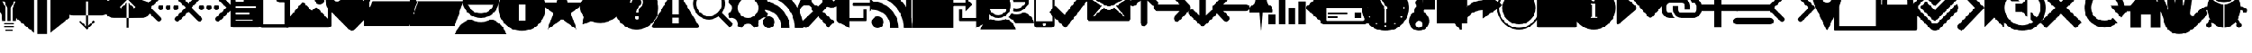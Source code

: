 SplineFontDB: 3.2
FontName: IoniconsNF
FullName: IoniconsNF
FamilyName: IoniconsNF
Weight: Regular
Copyright: Copyright (c) 2020, kiera
UComments: "2020-6-16: Created with FontForge (http://fontforge.org)"
Version: 001.000
ItalicAngle: 0
UnderlinePosition: -100
UnderlineWidth: 50
Ascent: 800
Descent: 200
InvalidEm: 0
LayerCount: 2
Layer: 0 0 "Back" 1
Layer: 1 0 "Fore" 0
XUID: [1021 214 -1571244977 19959]
OS2Version: 0
OS2_WeightWidthSlopeOnly: 0
OS2_UseTypoMetrics: 1
CreationTime: 1592341315
ModificationTime: 1592347710
OS2TypoAscent: 0
OS2TypoAOffset: 1
OS2TypoDescent: 0
OS2TypoDOffset: 1
OS2TypoLinegap: 0
OS2WinAscent: 0
OS2WinAOffset: 1
OS2WinDescent: 0
OS2WinDOffset: 1
HheadAscent: 0
HheadAOffset: 1
HheadDescent: 0
HheadDOffset: 1
OS2Vendor: 'PfEd'
MarkAttachClasses: 1
DEI: 91125
Encoding: UnicodeBmp
UnicodeInterp: none
NameList: AGL For New Fonts
DisplaySize: -48
AntiAlias: 1
FitToEm: 0
WidthSeparation: 150
WinInfo: 62510 19 13
BeginPrivate: 0
EndPrivate
BeginChars: 65536 115

StartChar: uniF400
Encoding: 62464 62464 0
Width: 937
VWidth: 1704
Flags: HW
LayerCount: 2
Fore
SplineSet
830.900390625 850.80078125 m 0
 830.900390625 752.400390625 794.900390625 652.80078125 722.900390625 552 c 0
 655.701171875 460.798828125 617.298828125 406.798828125 607.69921875 390 c 0
 564.5 315.599609375 542.900390625 217.19921875 542.900390625 94.80078125 c 2
 542.900390625 91.19921875 l 1
 427.69921875 91.19921875 l 1
 427.69921875 552 l 1
 542.900390625 782.400390625 l 1
 485.30078125 782.400390625 l 1
 370.099609375 552 l 1
 370.099609375 91.19921875 l 1
 254.900390625 91.19921875 l 1
 254.900390625 552 l 1
 143.30078125 782.400390625 l 1
 82.099609375 782.400390625 l 1
 197.30078125 552 l 1
 197.30078125 91.19921875 l 1
 82.099609375 91.19921875 l 1
 82.099609375 94.80078125 l 2
 82.099609375 212.3984375 59.298828125 310.80078125 13.69921875 390 c 0
 -5.5 423.599609375 -42.69921875 477.599609375 -97.900390625 552 c 0
 -169.900390625 652.80078125 -205.900390625 752.400390625 -205.900390625 850.80078125 c 0
 -205.900390625 990 -154.900390625 1109.40039062 -52.900390625 1209 c 128
 49.099609375 1308.59960938 170.8984375 1358.40039062 312.5 1358.40039062 c 128
 454.1015625 1358.40039062 575.900390625 1308.59960938 677.900390625 1209 c 128
 779.900390625 1109.40039062 830.900390625 990 830.900390625 850.80078125 c 0
197.30078125 -254.400390625 m 1
 197.30078125 -196.80078125 l 1
 427.69921875 -196.80078125 l 1
 427.69921875 -254.400390625 l 1
 197.30078125 -254.400390625 l 1
139.69921875 -139.19921875 m 1
 139.69921875 -81.599609375 l 1
 485.30078125 -81.599609375 l 1
 485.30078125 -139.19921875 l 1
 139.69921875 -139.19921875 l 1
139.69921875 -24 m 1
 139.69921875 33.599609375 l 1
 485.30078125 33.599609375 l 1
 485.30078125 -24 l 1
 139.69921875 -24 l 1
EndSplineSet
EndChar

StartChar: uniF405
Encoding: 62469 62469 1
Width: 1600
VWidth: 1704
Flags: HW
LayerCount: 2
Fore
SplineSet
-388.099609375 1473.59960938 m 1
 245.5 1070.40039062 l 1
 245.5 -312 l 1
 -388.099609375 206.400390625 l 1
 -388.099609375 1473.59960938 l 1
1455.09960938 1473.59960938 m 1
 1455.09960938 206.400390625 l 1
 821.5 -312 l 1
 821.5 1070.40039062 l 1
 1455.09960938 1473.59960938 l 1
360.69921875 -369.599609375 m 1
 360.69921875 1012.80078125 l 1
 706.30078125 1012.80078125 l 1
 706.30078125 -369.599609375 l 1
 360.69921875 -369.599609375 l 1
1145.5 1452 m 2
 1282.30078125 1444.80078125 l 1
 706.30078125 1099.19921875 l 1
 533.5 1099.19921875 l 1
 360.69921875 1099.19921875 l 1
 -215.30078125 1444.80078125 l 1
 -164.900390625 1449.6015625 -119.30078125 1452 -78.5 1452 c 0
 55.900390625 1452 183.099609375 1420.80078125 303.099609375 1358.40039062 c 0
 358.30078125 1329.59960938 405.099609375 1302 443.5 1275.59960938 c 128
 481.8984375 1249.19921875 507.099609375 1230 519.099609375 1218 c 2
 533.5 1200 l 1
 562.30078125 1240.80078125 639.1015625 1293.59960938 763.900390625 1358.40039062 c 0
 883.900390625 1420.80078125 1011.09960938 1452 1145.5 1452 c 2
EndSplineSet
EndChar

StartChar: uniF409
Encoding: 62473 62473 2
Width: 1398
VWidth: 1704
Flags: HW
LayerCount: 2
Fore
SplineSet
437.19921875 -92.400390625 m 1
 437.19921875 292.80078125 l 1
 494.80078125 292.80078125 l 1
 494.80078125 -92.400390625 l 1
 692.80078125 102 l 1
 736 58.80078125 l 1
 466 -204 l 1
 199.599609375 58.80078125 l 1
 239.19921875 102 l 1
 437.19921875 -92.400390625 l 1
980.80078125 883.19921875 m 1
 1062.40039062 883.19921875 1131.40039062 854.400390625 1187.80078125 796.80078125 c 128
 1244.19921875 739.19921875 1272.40039062 669.599609375 1272.40039062 588 c 128
 1272.40039062 506.400390625 1243.59960938 436.80078125 1186 379.19921875 c 128
 1128.40039062 321.599609375 1058.79882812 292.80078125 977.19921875 292.80078125 c 2
 494.80078125 292.80078125 l 1
 494.80078125 778.80078125 l 1
 437.19921875 778.80078125 l 1
 437.19921875 292.80078125 l 1
 311.19921875 292.80078125 l 1
 235.599609375 292.80078125 l 1
 -16.400390625 292.80078125 l 2
 -105.19921875 292.80078125 -181.400390625 324 -245 386.400390625 c 128
 -308.599609375 448.80078125 -340.400390625 524.400390625 -340.400390625 613.19921875 c 0
 -340.400390625 682.80078125 -320 744.599609375 -279.19921875 798.599609375 c 128
 -238.400390625 852.599609375 -185.599609375 890.400390625 -120.80078125 912 c 1
 -111.201171875 962.400390625 -86.599609375 1005.59960938 -47 1041.59960938 c 128
 -7.400390625 1077.59960938 38.80078125 1095.59960938 91.599609375 1095.59960938 c 0
 125.201171875 1095.59960938 156.400390625 1088.40039062 185.19921875 1074 c 1
 218.80078125 1146 269.80078125 1203 338.19921875 1245 c 128
 406.599609375 1287 481.6015625 1308 563.19921875 1308 c 0
 678.400390625 1308 777.400390625 1267.80078125 860.19921875 1187.40039062 c 128
 943 1107 984.400390625 1009.19921875 984.400390625 894 c 0
 984.400390625 890.400390625 984.400390625 890.400390625 984.400390625 890.400390625 c 1
 980.80078125 883.19921875 l 1
EndSplineSet
EndChar

StartChar: uniF40A
Encoding: 62474 62474 3
Width: 1399
VWidth: 1704
Flags: HW
LayerCount: 2
Fore
SplineSet
437.69921875 -139.19921875 m 1
 437.69921875 206.400390625 l 1
 495.30078125 206.400390625 l 1
 495.30078125 -139.19921875 l 1
 437.69921875 -139.19921875 l 1
981.30078125 811.19921875 m 1
 1062.90039062 811.19921875 1131.90039062 781.19921875 1188.30078125 721.19921875 c 128
 1244.69921875 661.201171875 1272.90039062 589.201171875 1272.90039062 505.19921875 c 0
 1272.90039062 423.599609375 1244.09960938 353.400390625 1186.5 294.599609375 c 128
 1128.90039062 235.798828125 1059.29882812 206.400390625 977.69921875 206.400390625 c 2
 495.30078125 206.400390625 l 1
 495.30078125 732 l 1
 693.30078125 537.599609375 l 1
 736.5 577.19921875 l 1
 466.5 847.19921875 l 1
 200.099609375 577.19921875 l 1
 239.69921875 537.599609375 l 1
 437.69921875 732 l 1
 437.69921875 206.400390625 l 1
 311.69921875 206.400390625 l 1
 200.099609375 206.400390625 l 1
 -15.900390625 206.400390625 l 2
 -107.1015625 206.400390625 -183.900390625 237.599609375 -246.30078125 300 c 128
 -308.701171875 362.400390625 -339.900390625 439.19921875 -339.900390625 530.400390625 c 0
 -339.900390625 602.400390625 -319.5 666.599609375 -278.69921875 723 c 128
 -237.900390625 779.400390625 -185.099609375 818.400390625 -120.30078125 840 c 1
 -110.701171875 892.798828125 -86.099609375 937.19921875 -46.5 973.19921875 c 128
 -6.900390625 1009.19921875 39.30078125 1027.19921875 92.099609375 1027.19921875 c 0
 125.701171875 1027.19921875 156.900390625 1020 185.69921875 1005.59960938 c 1
 219.30078125 1077.59960938 270.30078125 1135.19921875 338.69921875 1178.40039062 c 128
 407.099609375 1221.59960938 482.1015625 1243.19921875 563.69921875 1243.19921875 c 0
 678.900390625 1243.19921875 777.900390625 1202.40039062 860.69921875 1120.80078125 c 128
 943.5 1039.20117188 984.900390625 940.80078125 984.900390625 825.599609375 c 2
 984.900390625 818.400390625 l 1
 981.30078125 811.19921875 l 1
EndSplineSet
EndChar

StartChar: uniF40D
Encoding: 62477 62477 4
Width: 999
VWidth: 1704
Flags: HW
LayerCount: 2
Fore
SplineSet
844.19921875 865.19921875 m 2
 849 850.80078125 851.400390625 838.798828125 851.400390625 829.19921875 c 2
 851.400390625 -52.80078125 l 2
 851.400390625 -76.798828125 843.6015625 -97.201171875 828 -114 c 128
 812.400390625 -130.798828125 793.80078125 -139.19921875 772.19921875 -139.19921875 c 2
 -102.599609375 -139.19921875 l 2
 -124.19921875 -139.19921875 -143.400390625 -130.798828125 -160.19921875 -114 c 128
 -177 -97.201171875 -185.400390625 -76.798828125 -185.400390625 -52.80078125 c 2
 -185.400390625 1156.80078125 l 2
 -185.400390625 1180.79882812 -177 1201.20117188 -160.19921875 1218 c 128
 -143.400390625 1234.79882812 -124.19921875 1243.19921875 -102.599609375 1243.19921875 c 2
 473.400390625 1243.19921875 l 2
 487.80078125 1243.19921875 498.599609375 1240.80078125 505.80078125 1236 c 0
 515.400390625 1231.19921875 523.80078125 1225.19921875 531 1218 c 2
 833.400390625 886.80078125 l 1
 844.19921875 865.19921875 l 2
-12.599609375 829.19921875 m 2
 -12.599609375 793.19921875 l 2
 -12.599609375 786 -9 782.400390625 -1.80078125 782.400390625 c 2
 253.80078125 782.400390625 l 2
 261 782.400390625 264.599609375 786 264.599609375 793.19921875 c 2
 264.599609375 829.19921875 l 2
 264.599609375 836.400390625 261 840 253.80078125 840 c 2
 -1.80078125 840 l 2
 -9 840 -12.599609375 836.400390625 -12.599609375 829.19921875 c 2
-12.599609375 368.400390625 m 2
 -12.599609375 332.400390625 l 2
 -12.599609375 325.19921875 -9 321.599609375 -1.80078125 321.599609375 c 2
 441 321.599609375 l 2
 445.80078125 321.599609375 448.19921875 325.19921875 448.19921875 332.400390625 c 2
 448.19921875 368.400390625 l 2
 448.19921875 375.599609375 445.80078125 379.19921875 441 379.19921875 c 2
 -1.80078125 379.19921875 l 2
 -9 379.19921875 -12.599609375 375.599609375 -12.599609375 368.400390625 c 2
563.400390625 102 m 2
 563.400390625 138 l 2
 563.400390625 145.19921875 561 148.80078125 556.19921875 148.80078125 c 2
 -1.80078125 148.80078125 l 2
 -9 148.80078125 -12.599609375 145.19921875 -12.599609375 138 c 2
 -12.599609375 102 l 2
 -12.599609375 94.80078125 -9 91.19921875 -1.80078125 91.19921875 c 2
 556.19921875 91.19921875 l 2
 561 91.19921875 563.400390625 94.80078125 563.400390625 102 c 2
678.599609375 562.80078125 m 2
 678.599609375 598.80078125 l 2
 678.599609375 606 676.201171875 609.599609375 671.400390625 609.599609375 c 2
 -1.80078125 609.599609375 l 2
 -9 609.599609375 -12.599609375 606 -12.599609375 598.80078125 c 2
 -12.599609375 562.80078125 l 2
 -12.599609375 555.599609375 -9 552 -1.80078125 552 c 2
 671.400390625 552 l 2
 676.201171875 552 678.599609375 555.599609375 678.599609375 562.80078125 c 2
509.400390625 832.80078125 m 2
 725.400390625 832.80078125 l 1
 469.80078125 1113.59960938 l 1
 469.80078125 876 l 2
 469.80078125 847.19921875 483 832.80078125 509.400390625 832.80078125 c 2
EndSplineSet
EndChar

StartChar: uniF40E
Encoding: 62478 62478 5
Width: 999
VWidth: 1704
Flags: HW
LayerCount: 2
Fore
SplineSet
847.80078125 865.19921875 m 0
 850.19921875 858 851.400390625 847.19921875 851.400390625 832.80078125 c 2
 851.400390625 -45.599609375 l 2
 851.400390625 -69.599609375 844.19921875 -91.19921875 829.80078125 -110.400390625 c 128
 815.400390625 -129.6015625 797.400390625 -139.19921875 775.80078125 -139.19921875 c 2
 -99 -139.19921875 l 2
 -120.599609375 -139.19921875 -140.400390625 -129.6015625 -158.400390625 -110.400390625 c 128
 -176.400390625 -91.19921875 -185.400390625 -69.599609375 -185.400390625 -45.599609375 c 2
 -185.400390625 1160.40039062 l 2
 -185.400390625 1182 -176.400390625 1201.20117188 -158.400390625 1218 c 128
 -140.400390625 1234.79882812 -120.599609375 1243.19921875 -99 1243.19921875 c 2
 477 1243.19921875 l 2
 491.400390625 1243.19921875 502.19921875 1240.80078125 509.400390625 1236 c 0
 523.80078125 1228.80078125 532.201171875 1224 534.599609375 1221.59960938 c 2
 833.400390625 890.400390625 l 2
 840.599609375 883.19921875 845.400390625 874.798828125 847.80078125 865.19921875 c 0
509.400390625 1074 m 1
 509.400390625 847.19921875 l 1
 718.19921875 847.19921875 l 1
 509.400390625 1074 l 1
-70.19921875 -24 m 1
 736.19921875 -24 l 1
 736.19921875 732 l 1
 495 732 l 2
 468.599609375 732 445.19921875 742.201171875 424.80078125 762.599609375 c 128
 404.400390625 783 394.19921875 806.400390625 394.19921875 832.80078125 c 2
 394.19921875 1128 l 1
 -70.19921875 1128 l 1
 -70.19921875 -24 l 1
EndSplineSet
EndChar

StartChar: uniF40F
Encoding: 62479 62479 6
Width: 1432
VWidth: 1704
Flags: HW
LayerCount: 2
Fore
SplineSet
880.69921875 667.19921875 m 128
 832.69921875 667.19921875 791.900390625 684 758.30078125 717.599609375 c 128
 724.69921875 751.201171875 707.900390625 792 707.900390625 840 c 128
 707.900390625 888 724.69921875 928.798828125 758.30078125 962.400390625 c 128
 791.900390625 996 832.69921875 1012.80078125 880.69921875 1012.80078125 c 128
 928.701171875 1012.80078125 969.5 996 1003.09960938 962.400390625 c 128
 1036.70117188 928.798828125 1053.5 888 1053.5 840 c 128
 1053.5 792 1036.70117188 751.201171875 1003.09960938 717.599609375 c 128
 969.5 684 928.701171875 667.19921875 880.69921875 667.19921875 c 128
1183.09960938 1243.19921875 m 2
 1211.90039062 1243.19921875 1235.90039062 1233.6015625 1255.09960938 1214.40039062 c 128
 1274.30078125 1195.19921875 1283.90039062 1171.19921875 1283.90039062 1142.40039062 c 2
 1283.90039062 -38.400390625 l 2
 1283.90039062 -67.19921875 1274.30078125 -91.19921875 1255.09960938 -110.400390625 c 128
 1235.90039062 -129.6015625 1211.90039062 -139.19921875 1183.09960938 -139.19921875 c 2
 -228.099609375 -139.19921875 l 2
 -256.900390625 -139.19921875 -280.900390625 -129.6015625 -300.099609375 -110.400390625 c 128
 -319.30078125 -91.19921875 -328.900390625 -67.19921875 -328.900390625 -38.400390625 c 2
 -328.900390625 1142.40039062 l 2
 -328.900390625 1171.19921875 -319.30078125 1195.19921875 -300.099609375 1214.40039062 c 128
 -280.900390625 1233.6015625 -256.900390625 1243.19921875 -228.099609375 1243.19921875 c 2
 1183.09960938 1243.19921875 l 2
812.30078125 530.400390625 m 2
 1168.69921875 148.80078125 l 1
 1168.69921875 1084.80078125 l 2
 1168.69921875 1113.59960938 1153.09960938 1128 1121.90039062 1128 c 2
 -166.900390625 1128 l 2
 -193.30078125 1128 -208.900390625 1113.59960938 -213.69921875 1084.80078125 c 2
 -213.69921875 148.80078125 l 1
 239.900390625 696 l 2
 259.099609375 715.201171875 279.5 724.80078125 301.099609375 724.80078125 c 0
 327.5 724.80078125 347.900390625 716.400390625 362.30078125 699.599609375 c 2
 556.69921875 487.19921875 l 1
 571.099609375 472.80078125 l 2
 585.5 463.201171875 598.69921875 458.400390625 610.69921875 458.400390625 c 128
 622.701171875 458.400390625 637.1015625 464.3984375 653.900390625 476.400390625 c 2
 718.69921875 534 l 2
 735.5 546 751.099609375 552 765.5 552 c 0
 784.701171875 552 800.298828125 544.80078125 812.30078125 530.400390625 c 2
EndSplineSet
EndChar

StartChar: uniF412
Encoding: 62482 62482 7
Width: 1380
VWidth: 1701
Flags: HW
LayerCount: 2
Fore
SplineSet
1234 533.387695312 m 1
 1255.59960938 511.788085938 1266.40039062 485.989257812 1266.40039062 455.987304688 c 128
 1266.40039062 425.987304688 1255.59960938 400.188476562 1234 378.588867188 c 2
 640 -222.612304688 l 2
 620.798828125 -241.813476562 596.201171875 -252.010742188 566.19921875 -253.211914062 c 128
 536.19921875 -254.413085938 510.400390625 -245.413085938 488.80078125 -226.211914062 c 2
 478 -215.411132812 l 1
 -263.599609375 536.987304688 l 1
 -285.19921875 554.987304688 l 2
 -304.400390625 578.987304688 -316.400390625 607.788085938 -321.19921875 641.387695312 c 2
 -321.19921875 648.588867188 l 1
 -346.400390625 1001.38769531 l 1
 -346.400390625 1015.78808594 l 2
 -346.400390625 1063.78808594 -330.798828125 1103.38769531 -299.599609375 1134.58886719 c 2
 -123.19921875 1310.98730469 l 2
 -94.400390625 1342.18652344 -57.19921875 1357.78808594 -11.599609375 1357.78808594 c 2
 2.80078125 1357.78808594 l 1
 362.80078125 1343.38769531 l 2
 406 1343.38769531 442 1328.98730469 470.80078125 1300.18847656 c 2
 478 1292.98730469 l 1
 1234 533.387695312 l 1
56.80078125 781.788085938 m 128
 104.80078125 781.788085938 145.599609375 798.586914062 179.19921875 832.188476562 c 128
 212.80078125 865.788085938 229.599609375 906.586914062 229.599609375 954.588867188 c 128
 229.599609375 1002.58886719 212.80078125 1043.38769531 179.19921875 1076.98730469 c 128
 145.599609375 1110.58886719 104.80078125 1127.38769531 56.80078125 1127.38769531 c 128
 8.798828125 1127.38769531 -32 1110.58886719 -65.599609375 1076.98730469 c 128
 -99.201171875 1043.38769531 -116 1002.58886719 -116 954.588867188 c 128
 -116 906.586914062 -99.201171875 865.788085938 -65.599609375 832.188476562 c 128
 -32 798.586914062 8.798828125 781.788085938 56.80078125 781.788085938 c 128
EndSplineSet
EndChar

StartChar: uniF413
Encoding: 62483 62483 8
Width: 1568
VWidth: 1703
Flags: HW
LayerCount: 2
Fore
SplineSet
1156.59960938 -81.599609375 m 1
 -398.599609375 -81.599609375 l 1
 -398.599609375 1185.59960938 l 1
 119.80078125 1185.59960938 l 1
 292.599609375 955.19921875 l 1
 1156.59960938 955.19921875 l 1
 1156.59960938 840 l 1
 -168.19921875 840 l 1
 -312.19921875 379.19921875 l 1
 -254.599609375 321.599609375 l 1
 -110.599609375 782.400390625 l 1
 1444.59960938 782.400390625 l 1
 1156.59960938 -81.599609375 l 1
EndSplineSet
EndChar

StartChar: uniF414
Encoding: 62484 62484 9
Width: 1568
VWidth: 1703
Flags: HW
LayerCount: 2
Fore
SplineSet
1156.59960938 -81.599609375 m 1
 -398.599609375 -81.599609375 l 1
 -398.599609375 1185.59960938 l 1
 119.80078125 1185.59960938 l 1
 292.599609375 955.19921875 l 1
 1156.59960938 955.19921875 l 1
 1156.59960938 840 l 1
 -168.19921875 840 l 1
 -312.19921875 379.19921875 l 1
 -254.599609375 321.599609375 l 1
 -110.599609375 782.400390625 l 1
 1444.59960938 782.400390625 l 1
 1156.59960938 -81.599609375 l 1
EndSplineSet
EndChar

StartChar: uniF415
Encoding: 62485 62485 10
Width: 1429
VWidth: 1704
Flags: HW
LayerCount: 2
Fore
SplineSet
836.5 156 m 1
 1112.5 72 1285.29882812 -103.19921875 1354.90039062 -369.599609375 c 1
 -401.900390625 -369.599609375 l 1
 -332.298828125 -103.19921875 -159.5 72 116.5 156 c 1
 226.8984375 93.599609375 346.900390625 62.400390625 476.5 62.400390625 c 128
 606.099609375 62.400390625 726.1015625 93.599609375 836.5 156 c 1
476.5 1473.59960938 m 128
 651.69921875 1473.59960938 801.099609375 1411.80078125 924.69921875 1288.19921875 c 128
 1048.30078125 1164.59960938 1110.09960938 1015.19921875 1110.09960938 840 c 128
 1110.09960938 664.80078125 1048.30078125 515.400390625 924.69921875 391.80078125 c 128
 801.099609375 268.19921875 651.69921875 206.400390625 476.5 206.400390625 c 128
 301.30078125 206.400390625 151.900390625 268.19921875 28.30078125 391.80078125 c 128
 -95.30078125 515.400390625 -157.099609375 664.80078125 -157.099609375 840 c 128
 -157.099609375 1015.19921875 -95.30078125 1164.59960938 28.30078125 1288.19921875 c 128
 151.900390625 1411.80078125 301.30078125 1473.59960938 476.5 1473.59960938 c 128
476.5 364.80078125 m 128
 574.900390625 364.80078125 664.900390625 393 746.5 449.400390625 c 128
 828.099609375 505.798828125 885.69921875 578.400390625 919.30078125 667.19921875 c 1
 33.69921875 667.19921875 l 1
 67.30078125 578.400390625 124.900390625 505.798828125 206.5 449.400390625 c 128
 288.099609375 393 378.099609375 364.80078125 476.5 364.80078125 c 128
EndSplineSet
EndChar

StartChar: uniF41B
Encoding: 62491 62491 11
Width: 1407
VWidth: 1704
Flags: HW
LayerCount: 2
Fore
SplineSet
469 1358.40039062 m 128
 692.19921875 1358.40039062 882.400390625 1279.79882812 1039.59960938 1122.59960938 c 128
 1196.79882812 965.400390625 1275.40039062 775.19921875 1275.40039062 552 c 128
 1275.40039062 328.80078125 1196.79882812 138.599609375 1039.59960938 -18.599609375 c 128
 882.400390625 -175.798828125 692.19921875 -254.400390625 469 -254.400390625 c 128
 245.80078125 -254.400390625 55.599609375 -175.798828125 -101.599609375 -18.599609375 c 128
 -258.798828125 138.599609375 -337.400390625 328.80078125 -337.400390625 552 c 128
 -337.400390625 775.19921875 -258.798828125 965.400390625 -101.599609375 1122.59960938 c 128
 55.599609375 1279.79882812 245.80078125 1358.40039062 469 1358.40039062 c 128
584.19921875 102 m 1
 584.19921875 667.19921875 l 1
 353.80078125 667.19921875 l 1
 353.80078125 102 l 1
 584.19921875 102 l 1
469 840 m 128
 507.400390625 840 541 854.400390625 569.80078125 883.19921875 c 128
 598.599609375 912 613 945.6015625 613 984 c 128
 613 1022.40039062 598.599609375 1056 569.80078125 1084.80078125 c 128
 541 1113.59960938 507.400390625 1128 469 1128 c 128
 430.599609375 1128 397 1113.59960938 368.19921875 1084.80078125 c 128
 339.400390625 1056 325 1022.40039062 325 984 c 128
 325 945.6015625 339.400390625 912 368.19921875 883.19921875 c 128
 397 854.400390625 430.599609375 840 469 840 c 128
EndSplineSet
EndChar

StartChar: uniF422
Encoding: 62498 62498 12
Width: 1197
VWidth: 1704
Flags: HW
LayerCount: 2
Fore
SplineSet
715.80078125 400.80078125 m 2
 701.400390625 375.599609375 l 1
 1090.19921875 -16.80078125 l 1
 967.80078125 -139.19921875 l 1
 579 253.19921875 l 1
 553.80078125 235.19921875 l 2
 457.80078125 175.201171875 358.19921875 145.19921875 255 145.19921875 c 0
 103.80078125 145.19921875 -25.201171875 199.19921875 -132 307.19921875 c 128
 -238.798828125 415.19921875 -292.19921875 544.80078125 -292.19921875 696 c 128
 -292.19921875 847.19921875 -238.798828125 976.201171875 -132 1083 c 128
 -25.201171875 1189.79882812 103.80078125 1243.19921875 255 1243.19921875 c 128
 406.19921875 1243.19921875 535.201171875 1189.79882812 642 1083 c 128
 748.798828125 976.201171875 802.19921875 847.19921875 802.19921875 696 c 0
 802.19921875 590.3984375 773.400390625 492 715.80078125 400.80078125 c 2
561 1002 m 0
 477 1086 375 1128 255 1128 c 128
 135 1128 33 1086 -51 1002 c 128
 -135 918 -177 816 -177 696 c 128
 -177 576 -135 474 -51 390 c 128
 33 306 135 264 255 264 c 128
 375 264 477 306 561 390 c 0
 647.400390625 476.400390625 690.599609375 578.400390625 690.599609375 696 c 128
 690.599609375 813.599609375 647.400390625 915.599609375 561 1002 c 0
EndSplineSet
EndChar

StartChar: uniF41E
Encoding: 62494 62494 13
Width: 1347
VWidth: 1704
Flags: HW
LayerCount: 2
Fore
SplineSet
1255.40039062 728.400390625 m 1
 751.400390625 375.599609375 l 1
 945.80078125 -196.80078125 l 1
 449 159.599609375 l 1
 -47.80078125 -196.80078125 l 1
 146.599609375 375.599609375 l 1
 -357.400390625 728.400390625 l 1
 258.19921875 728.400390625 l 1
 449 1300.80078125 l 1
 639.80078125 728.400390625 l 1
 1255.40039062 728.400390625 l 1
EndSplineSet
EndChar

StartChar: uniF41F
Encoding: 62495 62495 14
Width: 1231
VWidth: 1704
Flags: HW
LayerCount: 2
Fore
SplineSet
410.5 1128 m 128
 600.099609375 1128 762.701171875 1074 898.30078125 966 c 128
 1033.90039062 858 1101.69921875 727.19921875 1101.69921875 573.599609375 c 0
 1101.69921875 422.400390625 1035.09960938 294.599609375 901.900390625 190.19921875 c 128
 768.69921875 85.80078125 606.1015625 33.599609375 414.099609375 33.599609375 c 0
 310.900390625 33.599609375 220.900390625 46.798828125 144.099609375 73.19921875 c 1
 136.900390625 73.19921875 l 2
 122.5 78 110.5 80.400390625 100.900390625 80.400390625 c 0
 86.5 80.400390625 72.099609375 78 57.69921875 73.19921875 c 1
 61.30078125 73.19921875 l 1
 57.69921875 73.19921875 l 2
 55.30078125 73.19921875 48.099609375 70.80078125 36.099609375 66 c 2
 21.69921875 58.80078125 l 1
 -158.30078125 -20.400390625 l 1
 -165.5 -24 l 1
 -176.30078125 -24 l 1
 -187.099609375 -24 l 2
 -208.69921875 -19.19921875 -217.1015625 -7.201171875 -212.30078125 12 c 0
 -171.5 148.80078125 -151.099609375 218.400390625 -151.099609375 220.80078125 c 0
 -151.099609375 235.19921875 -154.69921875 248.3984375 -161.900390625 260.400390625 c 1
 -158.30078125 256.80078125 l 1
 -172.69921875 271.19921875 l 1
 -244.69921875 362.400390625 -280.69921875 463.201171875 -280.69921875 573.599609375 c 0
 -280.69921875 727.19921875 -212.900390625 858 -77.30078125 966 c 128
 58.298828125 1074 220.900390625 1128 410.5 1128 c 128
EndSplineSet
EndChar

StartChar: uniF420
Encoding: 62496 62496 15
Width: 1321
VWidth: 1704
Flags: HW
LayerCount: 2
Fore
SplineSet
440.5 1300.80078125 m 128
 646.900390625 1300.80078125 823.30078125 1227.59960938 969.69921875 1081.19921875 c 128
 1116.09960938 934.80078125 1189.30078125 758.400390625 1189.30078125 552 c 128
 1189.30078125 345.599609375 1116.09960938 169.19921875 969.69921875 22.80078125 c 128
 823.30078125 -123.599609375 646.900390625 -196.80078125 440.5 -196.80078125 c 128
 234.099609375 -196.80078125 57.69921875 -123.599609375 -88.69921875 22.80078125 c 128
 -235.099609375 169.19921875 -308.30078125 345.599609375 -308.30078125 552 c 128
 -308.30078125 758.400390625 -235.099609375 934.80078125 -88.69921875 1081.19921875 c 128
 57.69921875 1227.59960938 234.099609375 1300.80078125 440.5 1300.80078125 c 128
454.900390625 156 m 128
 471.69921875 156 486.099609375 162 498.099609375 174 c 128
 510.1015625 186 516.099609375 200.400390625 516.099609375 217.19921875 c 128
 516.099609375 234 510.1015625 248.3984375 498.099609375 260.400390625 c 128
 486.099609375 272.400390625 471.69921875 278.400390625 454.900390625 278.400390625 c 128
 438.1015625 278.400390625 423.701171875 272.400390625 411.69921875 260.400390625 c 128
 399.69921875 248.3984375 393.69921875 234 393.69921875 217.19921875 c 128
 393.69921875 200.400390625 399.69921875 186 411.69921875 174 c 128
 423.701171875 162 438.1015625 156 454.900390625 156 c 128
577.30078125 570 m 0
 639.701171875 627.599609375 670.900390625 688.80078125 670.900390625 753.599609375 c 0
 670.900390625 813.599609375 650.5 861 609.69921875 895.80078125 c 128
 568.900390625 930.599609375 517.30078125 948 454.900390625 948 c 0
 291.69921875 948 210.099609375 873.6015625 210.099609375 724.80078125 c 1
 278.5 724.80078125 l 1
 276.099609375 777.599609375 289.8984375 818.400390625 319.900390625 847.19921875 c 128
 349.900390625 876 393.69921875 890.400390625 451.30078125 890.400390625 c 0
 494.5 890.400390625 530.5 877.80078125 559.30078125 852.599609375 c 128
 588.099609375 827.400390625 602.5 793.19921875 602.5 750 c 0
 602.5 697.201171875 579.69921875 650.400390625 534.099609375 609.599609375 c 0
 464.5 547.19921875 428.5 470.400390625 426.099609375 379.19921875 c 1
 494.5 379.19921875 l 1
 496.900390625 410.3984375 498.099609375 430.19921875 498.099609375 438.599609375 c 128
 498.099609375 447 500.5 460.19921875 505.30078125 478.19921875 c 128
 510.1015625 496.19921875 517.900390625 511.19921875 528.69921875 523.19921875 c 128
 539.5 535.201171875 555.69921875 550.798828125 577.30078125 570 c 0
EndSplineSet
EndChar

StartChar: uniF421
Encoding: 62497 62497 16
Width: 1345
VWidth: 1704
Flags: HW
LayerCount: 2
Fore
SplineSet
1244.09960938 -45.599609375 m 2
 1258.5 -72 1260.90039062 -93.6015625 1251.30078125 -110.400390625 c 0
 1239.29882812 -129.6015625 1222.5 -139.19921875 1200.90039062 -139.19921875 c 2
 -303.900390625 -139.19921875 l 2
 -325.5 -139.19921875 -342.298828125 -129.6015625 -354.30078125 -110.400390625 c 0
 -363.900390625 -93.6015625 -361.5 -72 -347.099609375 -45.599609375 c 2
 398.099609375 1210.80078125 l 2
 410.099609375 1232.40039062 426.900390625 1243.19921875 448.5 1243.19921875 c 128
 470.099609375 1243.19921875 486.900390625 1232.40039062 498.900390625 1210.80078125 c 2
 1244.09960938 -45.599609375 l 2
563.69921875 33.599609375 m 1
 563.69921875 206.400390625 l 1
 333.30078125 206.400390625 l 1
 333.30078125 33.599609375 l 1
 563.69921875 33.599609375 l 1
563.69921875 321.599609375 m 1
 563.69921875 840 l 1
 333.30078125 840 l 1
 333.30078125 321.599609375 l 1
 563.69921875 321.599609375 l 1
EndSplineSet
EndChar

StartChar: uniF423
Encoding: 62499 62499 17
Width: 1198
VWidth: 1704
Flags: HW
LayerCount: 2
Fore
SplineSet
957.5 552 m 128
 957.5 470.400390625 1001.90039062 403.19921875 1090.69921875 350.400390625 c 1
 1078.69921875 312 1059.5 266.3984375 1033.09960938 213.599609375 c 1
 951.5 232.80078125 877.099609375 208.798828125 809.900390625 141.599609375 c 0
 749.900390625 81.599609375 730.69921875 7.19921875 752.30078125 -81.599609375 c 1
 699.5 -108 653.900390625 -127.19921875 615.5 -139.19921875 c 1
 562.701171875 -50.400390625 490.701171875 -6 399.5 -6 c 128
 308.298828125 -6 236.298828125 -50.400390625 183.5 -139.19921875 c 1
 140.30078125 -124.80078125 93.5 -105.599609375 43.099609375 -81.599609375 c 1
 64.69921875 9.599609375 46.69921875 84 -10.900390625 141.599609375 c 128
 -68.5 199.19921875 -142.900390625 217.19921875 -234.099609375 195.599609375 c 1
 -258.099609375 246 -277.30078125 292.80078125 -291.69921875 336 c 1
 -202.900390625 388.798828125 -158.5 460.798828125 -158.5 552 c 0
 -158.5 633.599609375 -202.900390625 700.80078125 -291.69921875 753.599609375 c 1
 -274.900390625 806.400390625 -255.69921875 852 -234.099609375 890.400390625 c 1
 -152.5 871.19921875 -78.099609375 895.201171875 -10.900390625 962.400390625 c 0
 46.69921875 1020 64.69921875 1094.40039062 43.099609375 1185.59960938 c 1
 93.5 1209.59960938 140.30078125 1228.80078125 183.5 1243.19921875 c 1
 236.298828125 1154.40039062 308.298828125 1110 399.5 1110 c 128
 490.701171875 1110 562.701171875 1154.40039062 615.5 1243.19921875 c 1
 658.69921875 1228.80078125 705.5 1209.59960938 755.900390625 1185.59960938 c 1
 734.30078125 1094.40039062 752.30078125 1020 809.900390625 962.400390625 c 0
 877.099609375 895.201171875 951.5 871.19921875 1033.09960938 890.400390625 c 1
 1059.5 837.6015625 1078.69921875 792 1090.69921875 753.599609375 c 1
 1001.90039062 700.80078125 957.5 633.599609375 957.5 552 c 128
399.5 199.19921875 m 128
 495.5 199.19921875 578.298828125 234 647.900390625 303.599609375 c 128
 717.5 373.201171875 752.30078125 456 752.30078125 552 c 128
 752.30078125 648 717.5 730.798828125 647.900390625 800.400390625 c 128
 578.298828125 870 495.5 904.80078125 399.5 904.80078125 c 128
 303.5 904.80078125 220.701171875 870 151.099609375 800.400390625 c 128
 81.5 730.798828125 46.69921875 648 46.69921875 552 c 128
 46.69921875 456 81.5 373.201171875 151.099609375 303.599609375 c 128
 220.701171875 234 303.5 199.19921875 399.5 199.19921875 c 128
EndSplineSet
EndChar

StartChar: uniF424
Encoding: 62500 62500 18
Width: 1215
VWidth: 1704
Flags: HW
LayerCount: 2
Fore
SplineSet
-84.599609375 264 m 128
 -29.400390625 264 18 244.19921875 57.599609375 204.599609375 c 128
 97.19921875 165 117 117.599609375 117 62.400390625 c 128
 117 7.19921875 97.19921875 -40.19921875 57.599609375 -79.80078125 c 128
 18 -119.400390625 -29.400390625 -139.19921875 -84.599609375 -139.19921875 c 128
 -139.80078125 -139.19921875 -187.19921875 -119.400390625 -226.80078125 -79.80078125 c 128
 -266.400390625 -40.19921875 -286.19921875 7.19921875 -286.19921875 62.400390625 c 128
 -286.19921875 117.599609375 -266.400390625 165 -226.80078125 204.599609375 c 128
 -187.19921875 244.19921875 -139.80078125 264 -84.599609375 264 c 128
-286.19921875 782.400390625 m 1
 -34.19921875 782.400390625 182.3984375 691.80078125 363.599609375 510.599609375 c 128
 544.80078125 329.3984375 635.400390625 112.80078125 635.400390625 -139.19921875 c 1
 347.400390625 -139.19921875 l 1
 347.400390625 52.80078125 289.80078125 206.400390625 174.599609375 321.599609375 c 128
 59.400390625 436.80078125 -94.19921875 494.400390625 -286.19921875 494.400390625 c 1
 -286.19921875 782.400390625 l 1
-286.19921875 1243.19921875 m 1
 95.400390625 1243.19921875 421.19921875 1108.19921875 691.19921875 838.19921875 c 128
 961.19921875 568.19921875 1096.19921875 242.400390625 1096.19921875 -139.19921875 c 1
 808.19921875 -139.19921875 l 1
 808.19921875 168 702.599609375 427.201171875 491.400390625 638.400390625 c 128
 280.201171875 849.599609375 21 955.19921875 -286.19921875 955.19921875 c 1
 -286.19921875 1243.19921875 l 1
EndSplineSet
EndChar

StartChar: uniF425
Encoding: 62501 62501 19
Width: 1292
VWidth: 1701
Flags: HW
LayerCount: 2
Fore
SplineSet
1127.93359375 976.17578125 m 1
 1166.33398438 952.17578125 1183.1328125 908.9765625 1178.33398438 846.576171875 c 0
 1173.53320312 772.17578125 1143.53320312 707.375 1088.33398438 652.17578125 c 0
 1085.93359375 652.17578125 1084.734375 650.9765625 1084.734375 648.576171875 c 2
 1077.53320312 644.974609375 l 1
 983.93359375 556.17578125 871.1328125 532.17578125 739.134765625 572.974609375 c 0
 734.333984375 577.775390625 729.533203125 580.17578125 724.734375 580.17578125 c 0
 703.134765625 584.9765625 687.533203125 580.17578125 677.93359375 565.775390625 c 2
 548.333984375 425.375 l 1
 933.533203125 79.775390625 l 2
 943.1328125 72.576171875 943.1328125 64.17578125 933.533203125 54.576171875 c 2
 753.533203125 -129.025390625 l 2
 743.93359375 -136.224609375 735.533203125 -136.224609375 728.333984375 -129.025390625 c 0
 622.734375 2.9765625 511.1328125 131.375 393.533203125 256.17578125 c 1
 62.333984375 -96.625 l 2
 35.93359375 -125.423828125 2.93359375 -139.22265625 -36.666015625 -138.025390625 c 128
 -76.265625 -136.82421875 -109.267578125 -123.0234375 -135.666015625 -96.625 c 0
 -162.06640625 -67.82421875 -175.265625 -33.0234375 -175.265625 7.775390625 c 128
 -175.265625 48.576171875 -160.865234375 80.9765625 -132.06640625 104.974609375 c 2
 217.134765625 439.775390625 l 1
 173.93359375 482.974609375 l 2
 161.93359375 494.9765625 160.732421875 506.9765625 170.333984375 518.974609375 c 2
 177.533203125 536.974609375 l 1
 131.93359375 584.9765625 95.93359375 616.77734375 69.533203125 632.375 c 128
 43.1328125 647.9765625 11.93359375 654.576171875 -24.06640625 652.17578125 c 0
 -88.865234375 649.775390625 -146.466796875 616.17578125 -196.865234375 551.375 c 0
 -235.267578125 503.376953125 -244.8671875 428.974609375 -225.666015625 328.17578125 c 0
 -223.265625 313.775390625 -225.666015625 306.576171875 -232.865234375 306.576171875 c 0
 -244.8671875 306.576171875 -256.8671875 313.775390625 -268.865234375 328.17578125 c 0
 -290.466796875 352.17578125 -305.466796875 392.974609375 -313.865234375 450.576171875 c 128
 -322.265625 508.17578125 -314.466796875 578.9765625 -290.466796875 662.974609375 c 0
 -247.265625 770.974609375 -189.666015625 860.974609375 -117.666015625 932.974609375 c 0
 -88.865234375 961.775390625 -60.06640625 986.974609375 -31.265625 1008.57617188 c 0
 -21.666015625 1015.77539062 -4.8671875 1018.77539062 19.134765625 1017.57617188 c 128
 43.1328125 1016.37695312 58.734375 1019.375 65.93359375 1026.57617188 c 0
 77.93359375 1038.57617188 83.93359375 1057.77734375 83.93359375 1084.17578125 c 1
 69.533203125 1098.57617188 l 2
 59.93359375 1108.17578125 59.93359375 1116.57617188 69.533203125 1123.77539062 c 2
 181.134765625 1235.375 l 2
 188.333984375 1244.9765625 196.732421875 1244.9765625 206.333984375 1235.375 c 2
 386.333984375 1055.375 l 2
 395.93359375 1045.77539062 395.93359375 1036.17578125 386.333984375 1026.57617188 c 2
 274.734375 914.974609375 l 2
 267.533203125 907.775390625 259.1328125 907.775390625 249.533203125 914.974609375 c 2
 220.734375 947.375 l 1
 189.533203125 947.375 169.1328125 935.376953125 159.533203125 911.375 c 0
 142.732421875 875.375 139.1328125 835.775390625 148.734375 792.576171875 c 0
 155.93359375 768.576171875 199.134765625 716.974609375 278.333984375 637.775390625 c 1
 296.333984375 648.576171875 l 2
 310.734375 655.775390625 322.732421875 654.576171875 332.333984375 644.974609375 c 0
 334.734375 640.17578125 350.333984375 623.375 379.134765625 594.576171875 c 1
 515.93359375 727.775390625 l 2
 527.93359375 737.376953125 532.734375 752.974609375 530.333984375 774.576171875 c 0
 530.333984375 784.17578125 529.1328125 790.17578125 526.734375 792.576171875 c 0
 485.93359375 929.375 508.734375 1044.57617188 595.134765625 1138.17578125 c 2
 602.333984375 1145.375 l 2
 659.93359375 1202.97460938 723.533203125 1234.17578125 793.134765625 1238.97460938 c 0
 812.33203125 1241.37695312 836.333984375 1237.17578125 865.134765625 1226.375 c 128
 893.93359375 1215.57617188 911.93359375 1201.77734375 919.134765625 1184.97460938 c 1
 746.333984375 1012.17578125 l 1
 739.134765625 1001.375 l 1
 735.533203125 997.775390625 l 2
 733.1328125 995.375 731.93359375 990.576171875 731.93359375 983.375 c 128
 731.93359375 976.17578125 733.1328125 970.17578125 735.533203125 965.375 c 2
 742.734375 958.17578125 l 1
 749.93359375 950.974609375 l 1
 897.533203125 799.775390625 l 1
 908.333984375 788.974609375 l 1
 911.93359375 785.375 l 2
 914.333984375 782.9765625 919.134765625 781.775390625 926.333984375 781.775390625 c 128
 933.533203125 781.775390625 938.33203125 782.9765625 940.734375 785.375 c 2
 947.93359375 788.974609375 l 1
 955.134765625 799.775390625 l 1
 1127.93359375 976.17578125 l 1
EndSplineSet
EndChar

StartChar: uniF428
Encoding: 62504 62504 20
Width: 1215
VWidth: 1704
Flags: HW
LayerCount: 2
Fore
SplineSet
-84.599609375 264 m 128
 -29.400390625 264 18 244.19921875 57.599609375 204.599609375 c 128
 97.19921875 165 117 117.599609375 117 62.400390625 c 128
 117 7.19921875 97.19921875 -40.19921875 57.599609375 -79.80078125 c 128
 18 -119.400390625 -29.400390625 -139.19921875 -84.599609375 -139.19921875 c 128
 -139.80078125 -139.19921875 -187.19921875 -119.400390625 -226.80078125 -79.80078125 c 128
 -266.400390625 -40.19921875 -286.19921875 7.19921875 -286.19921875 62.400390625 c 128
 -286.19921875 117.599609375 -266.400390625 165 -226.80078125 204.599609375 c 128
 -187.19921875 244.19921875 -139.80078125 264 -84.599609375 264 c 128
-286.19921875 782.400390625 m 1
 -34.19921875 782.400390625 182.3984375 691.80078125 363.599609375 510.599609375 c 128
 544.80078125 329.3984375 635.400390625 112.80078125 635.400390625 -139.19921875 c 1
 347.400390625 -139.19921875 l 1
 347.400390625 52.80078125 289.80078125 206.400390625 174.599609375 321.599609375 c 128
 59.400390625 436.80078125 -94.19921875 494.400390625 -286.19921875 494.400390625 c 1
 -286.19921875 782.400390625 l 1
-286.19921875 1243.19921875 m 1
 95.400390625 1243.19921875 421.19921875 1108.19921875 691.19921875 838.19921875 c 128
 961.19921875 568.19921875 1096.19921875 242.400390625 1096.19921875 -139.19921875 c 1
 808.19921875 -139.19921875 l 1
 808.19921875 168 702.599609375 427.201171875 491.400390625 638.400390625 c 128
 280.201171875 849.599609375 21 955.19921875 -286.19921875 955.19921875 c 1
 -286.19921875 1243.19921875 l 1
EndSplineSet
EndChar

StartChar: uniF429
Encoding: 62505 62505 21
Width: 1432
VWidth: 1704
Flags: HW
LayerCount: 2
Fore
SplineSet
-98.5 1012.80078125 m 1
 1283.90039062 1012.80078125 l 1
 1283.90039062 -139.19921875 l 1
 -98.5 -139.19921875 l 1
 -98.5 1012.80078125 l 1
1053.5 1243.19921875 m 1
 1053.5 1070.40039062 l 1
 -156.099609375 1070.40039062 l 1
 -156.099609375 91.19921875 l 1
 -328.900390625 91.19921875 l 1
 -328.900390625 1243.19921875 l 1
 1053.5 1243.19921875 l 1
EndSplineSet
EndChar

StartChar: uniF42A
Encoding: 62506 62506 22
Width: 1233
VWidth: 1704
Flags: HW
LayerCount: 2
Fore
SplineSet
295.80078125 436.80078125 m 1
 295.80078125 609.599609375 l 1
 -251.400390625 609.599609375 l 2
 -270.6015625 609.599609375 -280.19921875 619.19921875 -280.19921875 638.400390625 c 2
 -280.19921875 696 l 2
 -280.19921875 715.201171875 -270.6015625 724.80078125 -251.400390625 724.80078125 c 2
 295.80078125 724.80078125 l 1
 295.80078125 897.599609375 l 1
 526.19921875 667.19921875 l 1
 295.80078125 436.80078125 l 1
1073.40039062 1243.19921875 m 2
 1092.6015625 1243.19921875 1102.19921875 1233.6015625 1102.19921875 1214.40039062 c 2
 1102.19921875 127.19921875 l 2
 1102.19921875 103.201171875 1091.40039062 85.201171875 1069.80078125 73.19921875 c 2
 641.400390625 -139.19921875 l 1
 641.400390625 91.19921875 l 1
 94.19921875 91.19921875 l 2
 75 91.19921875 65.400390625 100.798828125 65.400390625 120 c 2
 65.400390625 494.400390625 l 1
 180.599609375 494.400390625 l 1
 180.599609375 206.400390625 l 1
 641.400390625 206.400390625 l 1
 641.400390625 1012.80078125 l 1
 814.19921875 1128 l 1
 180.599609375 1128 l 1
 180.599609375 840 l 1
 65.400390625 840 l 1
 65.400390625 1214.40039062 l 2
 65.400390625 1233.6015625 75 1243.19921875 94.19921875 1243.19921875 c 2
 1073.40039062 1243.19921875 l 2
EndSplineSet
EndChar

StartChar: uniF42C
Encoding: 62508 62508 23
Width: 742
VWidth: 1704
Flags: HW
LayerCount: 2
Fore
SplineSet
506.69921875 1243.19921875 m 2
 530.69921875 1243.19921875 551.1015625 1234.79882812 567.900390625 1218 c 128
 584.69921875 1201.20117188 593.099609375 1180.79882812 593.099609375 1156.80078125 c 2
 593.099609375 -52.80078125 l 2
 593.099609375 -76.798828125 584.69921875 -97.201171875 567.900390625 -114 c 128
 551.1015625 -130.798828125 530.69921875 -139.19921875 506.69921875 -139.19921875 c 2
 -11.69921875 -139.19921875 l 2
 -35.69921875 -139.19921875 -56.1015625 -130.798828125 -72.900390625 -114 c 128
 -89.69921875 -97.201171875 -98.099609375 -76.798828125 -98.099609375 -52.80078125 c 2
 -98.099609375 1156.80078125 l 2
 -98.099609375 1180.79882812 -89.69921875 1201.20117188 -72.900390625 1218 c 128
 -56.1015625 1234.79882812 -35.69921875 1243.19921875 -11.69921875 1243.19921875 c 2
 506.69921875 1243.19921875 l 2
189.900390625 1113.59960938 m 128
 189.900390625 1104 194.701171875 1099.19921875 204.30078125 1099.19921875 c 2
 290.69921875 1099.19921875 l 2
 300.298828125 1099.19921875 305.099609375 1104 305.099609375 1113.59960938 c 128
 305.099609375 1123.19921875 300.298828125 1128 290.69921875 1128 c 2
 204.30078125 1128 l 2
 194.701171875 1128 189.900390625 1123.19921875 189.900390625 1113.59960938 c 128
146.69921875 1128 m 128
 137.099609375 1128 132.30078125 1123.19921875 132.30078125 1113.59960938 c 128
 132.30078125 1104 137.099609375 1099.19921875 146.69921875 1099.19921875 c 128
 156.298828125 1099.19921875 161.099609375 1104 161.099609375 1113.59960938 c 128
 161.099609375 1123.19921875 156.298828125 1128 146.69921875 1128 c 128
247.5 -81.599609375 m 128
 285.900390625 -81.599609375 305.099609375 -62.400390625 305.099609375 -24 c 128
 305.099609375 14.3984375 285.900390625 33.599609375 247.5 33.599609375 c 128
 209.099609375 33.599609375 189.900390625 14.3984375 189.900390625 -24 c 128
 189.900390625 -62.400390625 209.099609375 -81.599609375 247.5 -81.599609375 c 128
535.5 91.19921875 m 1
 535.5 1012.80078125 l 1
 -40.5 1012.80078125 l 1
 -40.5 91.19921875 l 1
 535.5 91.19921875 l 1
EndSplineSet
EndChar

StartChar: uniF42B
Encoding: 62507 62507 24
Width: 1513
VWidth: 1704
Flags: HW
LayerCount: 2
Fore
SplineSet
436.099609375 166.80078125 m 1
 628.1015625 109.19921875 746.900390625 -12 792.5 -196.80078125 c 1
 -417.099609375 -196.80078125 l 1
 -369.099609375 -9.599609375 -250.298828125 111.599609375 -60.69921875 166.80078125 c 1
 16.099609375 121.201171875 98.900390625 98.400390625 187.69921875 98.400390625 c 128
 276.5 98.400390625 359.298828125 121.201171875 436.099609375 166.80078125 c 1
187.69921875 1070.40039062 m 128
 307.701171875 1070.40039062 410.30078125 1027.79882812 495.5 942.599609375 c 128
 580.69921875 857.400390625 623.30078125 754.80078125 623.30078125 634.80078125 c 128
 623.30078125 514.798828125 580.69921875 412.19921875 495.5 327 c 128
 410.30078125 241.80078125 307.701171875 199.19921875 187.69921875 199.19921875 c 128
 67.69921875 199.19921875 -34.900390625 241.80078125 -120.099609375 327 c 128
 -205.298828125 412.19921875 -247.900390625 514.798828125 -247.900390625 634.80078125 c 128
 -247.900390625 754.80078125 -205.298828125 857.400390625 -120.099609375 942.599609375 c 128
 -34.900390625 1027.79882812 67.69921875 1070.40039062 187.69921875 1070.40039062 c 128
187.69921875 303.599609375 m 128
 254.8984375 303.599609375 316.099609375 323.400390625 371.30078125 363 c 128
 426.5 402.599609375 466.099609375 452.400390625 490.099609375 512.400390625 c 1
 -118.30078125 512.400390625 l 1
 -94.30078125 452.400390625 -54.099609375 402.599609375 2.30078125 363 c 128
 58.69921875 323.400390625 120.5 303.599609375 187.69921875 303.599609375 c 128
778.099609375 33.599609375 m 1
 720.5 120 638.900390625 184.80078125 533.30078125 228 c 1
 583.69921875 271.19921875 622.099609375 315.599609375 648.5 361.19921875 c 1
 701.298828125 339.599609375 758.900390625 328.80078125 821.30078125 328.80078125 c 0
 910.099609375 328.80078125 992.900390625 351.599609375 1069.69921875 397.19921875 c 1
 1261.70117188 339.599609375 1380.5 218.400390625 1426.09960938 33.599609375 c 1
 778.099609375 33.599609375 l 1
713.30078125 742.80078125 m 1
 679.69921875 898.80078125 593.298828125 1017.6015625 454.099609375 1099.19921875 c 1
 540.5 1233.6015625 662.900390625 1300.80078125 821.30078125 1300.80078125 c 0
 941.30078125 1300.80078125 1043.90039062 1258.19921875 1129.09960938 1173 c 128
 1214.29882812 1087.80078125 1256.90039062 985.201171875 1256.90039062 865.19921875 c 128
 1256.90039062 745.19921875 1214.29882812 642.599609375 1129.09960938 557.400390625 c 128
 1043.90039062 472.201171875 941.30078125 429.599609375 821.30078125 429.599609375 c 0
 775.701171875 429.599609375 731.30078125 436.80078125 688.099609375 451.19921875 c 1
 702.5 494.400390625 712.099609375 528 716.900390625 552 c 1
 752.900390625 540 787.69921875 534 821.30078125 534 c 0
 888.5 534 949.69921875 553.80078125 1004.90039062 593.400390625 c 128
 1060.1015625 633 1099.70117188 682.80078125 1123.69921875 742.80078125 c 1
 713.30078125 742.80078125 l 1
EndSplineSet
EndChar

StartChar: uniF426
Encoding: 62502 62502 25
Width: 1219
VWidth: 1704
Flags: HW
LayerCount: 2
Fore
SplineSet
867.30078125 897.599609375 m 1
 1097.69921875 667.19921875 l 1
 867.30078125 436.80078125 l 1
 867.30078125 609.599609375 l 1
 320.099609375 609.599609375 l 2
 300.8984375 609.599609375 291.30078125 619.19921875 291.30078125 638.400390625 c 2
 291.30078125 696 l 2
 291.30078125 715.201171875 300.8984375 724.80078125 320.099609375 724.80078125 c 2
 867.30078125 724.80078125 l 1
 867.30078125 897.599609375 l 1
752.099609375 840 m 1
 636.900390625 840 l 1
 636.900390625 1128 l 1
 3.30078125 1128 l 1
 176.099609375 1012.80078125 l 1
 176.099609375 206.400390625 l 1
 636.900390625 206.400390625 l 1
 636.900390625 494.400390625 l 1
 752.099609375 494.400390625 l 1
 752.099609375 120 l 2
 752.099609375 100.798828125 742.5 91.19921875 723.30078125 91.19921875 c 2
 176.099609375 91.19921875 l 1
 176.099609375 -139.19921875 l 1
 -252.30078125 73.19921875 l 2
 -273.900390625 85.201171875 -284.69921875 103.201171875 -284.69921875 127.19921875 c 2
 -284.69921875 1214.40039062 l 2
 -284.69921875 1233.6015625 -275.1015625 1243.19921875 -255.900390625 1243.19921875 c 2
 723.30078125 1243.19921875 l 2
 742.5 1243.19921875 752.099609375 1233.6015625 752.099609375 1214.40039062 c 2
 752.099609375 840 l 1
EndSplineSet
EndChar

StartChar: uniF449
Encoding: 62537 62537 26
Width: 1321
VWidth: 1704
Flags: HW
LayerCount: 2
Fore
SplineSet
440.5 1300.80078125 m 128
 646.900390625 1300.80078125 823.30078125 1227.59960938 969.69921875 1081.19921875 c 128
 1116.09960938 934.80078125 1189.30078125 758.400390625 1189.30078125 552 c 128
 1189.30078125 345.599609375 1116.09960938 169.19921875 969.69921875 22.80078125 c 128
 823.30078125 -123.599609375 646.900390625 -196.80078125 440.5 -196.80078125 c 128
 234.099609375 -196.80078125 57.69921875 -123.599609375 -88.69921875 22.80078125 c 128
 -235.099609375 169.19921875 -308.30078125 345.599609375 -308.30078125 552 c 128
 -308.30078125 758.400390625 -235.099609375 934.80078125 -88.69921875 1081.19921875 c 128
 57.69921875 1227.59960938 234.099609375 1300.80078125 440.5 1300.80078125 c 128
426.099609375 926.400390625 m 128
 406.900390625 926.400390625 390.099609375 919.19921875 375.69921875 904.80078125 c 128
 361.30078125 890.400390625 354.099609375 873.6015625 354.099609375 854.400390625 c 128
 354.099609375 835.19921875 361.30078125 818.400390625 375.69921875 804 c 128
 390.099609375 789.599609375 406.900390625 782.400390625 426.099609375 782.400390625 c 128
 445.30078125 782.400390625 462.099609375 789.599609375 476.5 804 c 128
 490.900390625 818.400390625 498.099609375 835.19921875 498.099609375 854.400390625 c 128
 498.099609375 873.6015625 490.900390625 890.400390625 476.5 904.80078125 c 128
 462.099609375 919.19921875 445.30078125 926.400390625 426.099609375 926.400390625 c 128
555.69921875 206.400390625 m 1
 555.69921875 235.19921875 l 1
 498.099609375 235.19921875 l 1
 498.099609375 696 l 1
 325.30078125 696 l 1
 325.30078125 667.19921875 l 1
 382.900390625 667.19921875 l 1
 382.900390625 235.19921875 l 1
 325.30078125 235.19921875 l 1
 325.30078125 206.400390625 l 1
 555.69921875 206.400390625 l 1
EndSplineSet
EndChar

StartChar: uniF42E
Encoding: 62510 62510 27
Width: 1269
VWidth: 1704
Flags: HW
LayerCount: 2
Fore
SplineSet
1164.59960938 1077.59960938 m 2
 1169.40039062 1068 1171.80078125 1060.80078125 1171.80078125 1056 c 128
 1171.80078125 1051.19921875 1169.40039062 1044 1164.59960938 1034.40039062 c 2
 268.19921875 -117.599609375 l 2
 253.80078125 -132 243 -139.19921875 235.80078125 -139.19921875 c 0
 223.798828125 -139.19921875 211.80078125 -133.201171875 199.80078125 -121.19921875 c 2
 -307.80078125 368.400390625 l 1
 -318.599609375 379.19921875 l 2
 -323.400390625 388.798828125 -325.80078125 396 -325.80078125 400.80078125 c 0
 -325.80078125 403.19921875 -323.400390625 409.201171875 -318.599609375 418.80078125 c 2
 -311.400390625 426 l 2
 -244.201171875 498 -191.400390625 553.201171875 -153 591.599609375 c 0
 -138.599609375 606 -129 613.19921875 -124.19921875 613.19921875 c 0
 -114.6015625 613.19921875 -102.599609375 606 -88.19921875 591.599609375 c 2
 199.80078125 310.80078125 l 1
 919.80078125 1236 l 2
 924.6015625 1240.80078125 931.80078125 1243.19921875 941.400390625 1243.19921875 c 0
 948.599609375 1243.19921875 957 1240.80078125 966.599609375 1236 c 2
 1164.59960938 1077.59960938 l 2
EndSplineSet
EndChar

StartChar: uniF42F
Encoding: 62511 62511 28
Width: 1342
VWidth: 1704
Flags: HW
LayerCount: 2
Fore
SplineSet
-232.900390625 937.19921875 m 0
 -256.900390625 949.201171875 -272.5 962.400390625 -279.69921875 976.80078125 c 0
 -284.5 991.19921875 -283.900390625 1000.79882812 -277.900390625 1005.59960938 c 128
 -271.900390625 1010.40039062 -258.099609375 1012.80078125 -236.5 1012.80078125 c 2
 451.099609375 1012.80078125 l 1
 1138.69921875 1012.80078125 l 2
 1160.30078125 1012.80078125 1174.1015625 1010.40039062 1180.09960938 1005.59960938 c 128
 1186.09960938 1000.79882812 1186.70117188 991.19921875 1181.90039062 976.80078125 c 0
 1174.69921875 962.400390625 1159.09960938 949.201171875 1135.09960938 937.19921875 c 0
 739.099609375 721.19921875 536.298828125 610.80078125 526.69921875 606 c 0
 507.5 596.400390625 482.298828125 591.599609375 451.099609375 591.599609375 c 128
 419.900390625 591.599609375 394.701171875 596.400390625 375.5 606 c 0
 365.900390625 610.80078125 163.099609375 721.19921875 -232.900390625 937.19921875 c 0
1167.5 922.80078125 m 0
 1184.29882812 925.19921875 1193.29882812 925.80078125 1194.5 924.599609375 c 128
 1195.70117188 923.400390625 1196.30078125 916.80078125 1196.30078125 904.80078125 c 2
 1196.30078125 166.80078125 l 2
 1196.30078125 150 1187.30078125 133.19921875 1169.30078125 116.400390625 c 128
 1151.30078125 99.599609375 1133.90039062 91.19921875 1117.09960938 91.19921875 c 2
 451.099609375 91.19921875 l 1
 -214.900390625 91.19921875 l 2
 -234.1015625 91.19921875 -253.298828125 99.599609375 -272.5 116.400390625 c 128
 -291.701171875 133.19921875 -301.30078125 150 -301.30078125 166.80078125 c 2
 -301.30078125 904.80078125 l 2
 -301.30078125 926.400390625 -290.5 932.400390625 -268.900390625 922.80078125 c 0
 -261.69921875 918 -231.69921875 898.19921875 -178.900390625 863.400390625 c 128
 -126.1015625 828.6015625 -60.69921875 784.798828125 17.30078125 732 c 128
 95.298828125 679.201171875 158.298828125 637.19921875 206.30078125 606 c 1
 -92.5 271.19921875 l 2
 -99.69921875 264 -100.900390625 258 -96.099609375 253.19921875 c 0
 -93.701171875 250.80078125 -90.1015625 250.19921875 -85.30078125 251.400390625 c 128
 -80.5 252.599609375 -76.900390625 254.400390625 -74.5 256.80078125 c 2
 278.30078125 555.599609375 l 1
 328.69921875 522 361.099609375 501.599609375 375.5 494.400390625 c 0
 394.701171875 484.80078125 419.900390625 480 451.099609375 480 c 128
 482.298828125 480 507.5 484.80078125 526.69921875 494.400390625 c 0
 541.099609375 501.599609375 573.5 522 623.900390625 555.599609375 c 1
 976.69921875 256.80078125 l 2
 979.099609375 254.400390625 982.69921875 252.599609375 987.5 251.400390625 c 128
 992.30078125 250.19921875 995.900390625 250.80078125 998.30078125 253.19921875 c 128
 1000.69921875 255.599609375 998.30078125 261.599609375 991.099609375 271.19921875 c 2
 695.900390625 606 l 1
 743.900390625 637.19921875 806.298828125 679.201171875 883.099609375 732 c 128
 959.900390625 784.798828125 1024.70117188 828.6015625 1077.5 863.400390625 c 128
 1130.29882812 898.19921875 1160.30078125 918 1167.5 922.80078125 c 0
EndSplineSet
EndChar

StartChar: uniF431
Encoding: 62513 62513 29
Width: 904
VWidth: 1703
Flags: HW
LayerCount: 2
Fore
SplineSet
-159.30078125 793.19921875 m 2
 218.69921875 1153.19921875 l 2
 240.30078125 1174.80078125 267.900390625 1185.59960938 301.5 1185.59960938 c 0
 332.69921875 1185.59960938 359.099609375 1174.80078125 380.69921875 1153.19921875 c 2
 762.30078125 793.19921875 l 2
 783.900390625 771.599609375 794.69921875 745.80078125 794.69921875 715.80078125 c 128
 794.69921875 685.798828125 783.900390625 660 762.30078125 638.400390625 c 128
 740.69921875 616.80078125 713.1015625 606 679.5 606 c 128
 645.900390625 606 618.30078125 616.80078125 596.69921875 638.400390625 c 2
 416.69921875 811.19921875 l 1
 416.69921875 30 l 2
 416.69921875 -1.19921875 405.30078125 -27.599609375 382.5 -49.19921875 c 128
 359.69921875 -70.80078125 332.69921875 -81.599609375 301.5 -81.599609375 c 128
 270.30078125 -81.599609375 243.30078125 -70.80078125 220.5 -49.19921875 c 128
 197.69921875 -27.599609375 186.30078125 -1.19921875 186.30078125 30 c 2
 186.30078125 811.19921875 l 1
 6.30078125 634.80078125 l 2
 -15.30078125 613.19921875 -42.900390625 602.400390625 -76.5 602.400390625 c 128
 -110.1015625 602.400390625 -137.69921875 613.19921875 -159.30078125 634.80078125 c 128
 -180.900390625 656.400390625 -191.69921875 682.80078125 -191.69921875 714 c 128
 -191.69921875 745.19921875 -180.900390625 771.599609375 -159.30078125 793.19921875 c 2
EndSplineSet
EndChar

StartChar: uniF432
Encoding: 62514 62514 30
Width: 1136
VWidth: 1704
Flags: HW
LayerCount: 2
Fore
SplineSet
620.19921875 1012.80078125 m 2
 980.19921875 634.80078125 l 2
 1001.80078125 613.19921875 1012.59960938 585.599609375 1012.59960938 552 c 0
 1012.59960938 520.80078125 1001.80078125 494.400390625 980.19921875 472.80078125 c 2
 620.19921875 91.19921875 l 2
 598.599609375 69.599609375 572.80078125 58.80078125 542.80078125 58.80078125 c 128
 512.798828125 58.80078125 487 69.599609375 465.400390625 91.19921875 c 128
 443.80078125 112.80078125 433 140.3984375 433 174 c 128
 433 207.599609375 443.80078125 235.19921875 465.400390625 256.80078125 c 2
 638.19921875 436.80078125 l 1
 -143 436.80078125 l 2
 -174.19921875 436.80078125 -200.599609375 448.19921875 -222.19921875 471 c 128
 -243.80078125 493.80078125 -254.599609375 520.80078125 -254.599609375 552 c 128
 -254.599609375 583.19921875 -243.80078125 610.19921875 -222.19921875 633 c 128
 -200.599609375 655.80078125 -174.19921875 667.19921875 -143 667.19921875 c 2
 638.19921875 667.19921875 l 1
 461.80078125 847.19921875 l 2
 440.19921875 868.80078125 429.400390625 896.400390625 429.400390625 930 c 128
 429.400390625 963.6015625 440.19921875 991.19921875 461.80078125 1012.80078125 c 128
 483.400390625 1034.40039062 509.80078125 1045.19921875 541 1045.19921875 c 128
 572.19921875 1045.19921875 598.599609375 1034.40039062 620.19921875 1012.80078125 c 2
EndSplineSet
EndChar

StartChar: uniF433
Encoding: 62515 62515 31
Width: 901
VWidth: 1703
Flags: HW
LayerCount: 2
Fore
SplineSet
761.30078125 310.80078125 m 2
 383.30078125 -49.19921875 l 2
 361.69921875 -70.80078125 334.1015625 -81.599609375 300.5 -81.599609375 c 0
 269.30078125 -81.599609375 242.900390625 -70.80078125 221.30078125 -49.19921875 c 2
 -160.30078125 310.80078125 l 2
 -181.900390625 332.400390625 -192.69921875 358.19921875 -192.69921875 388.19921875 c 128
 -192.69921875 418.201171875 -181.900390625 444 -160.30078125 465.599609375 c 128
 -138.69921875 487.19921875 -111.1015625 498 -77.5 498 c 128
 -43.900390625 498 -16.30078125 487.19921875 5.30078125 465.599609375 c 2
 185.30078125 292.80078125 l 1
 185.30078125 1074 l 2
 185.30078125 1105.19921875 196.69921875 1131.59960938 219.5 1153.19921875 c 128
 242.30078125 1174.80078125 269.30078125 1185.59960938 300.5 1185.59960938 c 128
 331.69921875 1185.59960938 358.69921875 1174.80078125 381.5 1153.19921875 c 128
 404.30078125 1131.59960938 415.69921875 1105.19921875 415.69921875 1074 c 2
 415.69921875 292.80078125 l 1
 595.69921875 465.599609375 l 2
 617.30078125 487.19921875 644.900390625 498 678.5 498 c 128
 712.1015625 498 739.69921875 487.19921875 761.30078125 465.599609375 c 128
 782.900390625 444 793.69921875 418.201171875 793.69921875 388.19921875 c 128
 793.69921875 358.19921875 782.900390625 332.400390625 761.30078125 310.80078125 c 2
EndSplineSet
EndChar

StartChar: uniF434
Encoding: 62516 62516 32
Width: 1139
VWidth: 1704
Flags: HW
LayerCount: 2
Fore
SplineSet
138.80078125 1012.80078125 m 2
 160.400390625 1034.40039062 186.80078125 1045.19921875 218 1045.19921875 c 128
 249.19921875 1045.19921875 275.599609375 1034.40039062 297.19921875 1012.80078125 c 128
 318.80078125 991.19921875 329.599609375 963.6015625 329.599609375 930 c 128
 329.599609375 896.400390625 318.80078125 868.80078125 297.19921875 847.19921875 c 2
 120.80078125 667.19921875 l 1
 902 667.19921875 l 2
 933.19921875 667.19921875 959.599609375 655.80078125 981.19921875 633 c 128
 1002.80078125 610.19921875 1013.59960938 583.19921875 1013.59960938 552 c 128
 1013.59960938 520.80078125 1002.80078125 493.80078125 981.19921875 471 c 128
 959.599609375 448.19921875 933.19921875 436.80078125 902 436.80078125 c 2
 120.80078125 436.80078125 l 1
 293.599609375 256.80078125 l 2
 315.19921875 235.19921875 326 207.599609375 326 174 c 128
 326 140.3984375 315.19921875 112.80078125 293.599609375 91.19921875 c 128
 272 69.599609375 246.201171875 58.80078125 216.19921875 58.80078125 c 128
 186.19921875 58.80078125 160.400390625 69.599609375 138.80078125 91.19921875 c 2
 -221.19921875 472.80078125 l 2
 -242.80078125 494.400390625 -253.599609375 520.80078125 -253.599609375 552 c 0
 -253.599609375 585.599609375 -242.80078125 613.19921875 -221.19921875 634.80078125 c 2
 138.80078125 1012.80078125 l 2
EndSplineSet
EndChar

StartChar: uniF435
Encoding: 62517 62517 33
Width: 784
VWidth: 1704
Flags: HW
LayerCount: 2
Fore
SplineSet
535.099609375 652.80078125 m 0
 621.5 609.599609375 664.69921875 543.599609375 664.69921875 454.80078125 c 0
 664.69921875 423.599609375 661.099609375 403.19921875 653.900390625 393.599609375 c 128
 646.69921875 384 632.30078125 379.19921875 610.69921875 379.19921875 c 2
 319.099609375 379.19921875 l 1
 275.900390625 -254.400390625 l 1
 247.099609375 -254.400390625 l 1
 203.900390625 379.19921875 l 1
 -87.69921875 379.19921875 l 2
 -109.30078125 379.19921875 -123.69921875 384.599609375 -130.900390625 395.400390625 c 128
 -138.099609375 406.19921875 -141.69921875 426 -141.69921875 454.80078125 c 0
 -141.69921875 543.599609375 -98.5 609.599609375 -12.099609375 652.80078125 c 0
 -7.298828125 652.80078125 -2.5 655.19921875 2.30078125 660 c 0
 28.701171875 674.400390625 45.5 697.201171875 52.69921875 728.400390625 c 2
 117.5 1153.19921875 l 1
 117.5 1171.19921875 l 2
 117.5 1190.40039062 105.5 1206 81.5 1218 c 2
 77.900390625 1221.59960938 l 1
 74.30078125 1221.59960938 l 1
 45.5 1233.6015625 31.099609375 1254 31.099609375 1282.80078125 c 0
 31.099609375 1316.40039062 35.900390625 1337.40039062 45.5 1345.80078125 c 128
 55.099609375 1354.20117188 71.900390625 1358.40039062 95.900390625 1358.40039062 c 2
 427.099609375 1358.40039062 l 2
 451.099609375 1358.40039062 467.900390625 1354.20117188 477.5 1345.80078125 c 128
 487.099609375 1337.40039062 491.900390625 1316.40039062 491.900390625 1282.80078125 c 0
 491.900390625 1254 477.5 1233.6015625 448.69921875 1221.59960938 c 1
 445.099609375 1221.59960938 l 1
 441.5 1218 l 2
 417.5 1206 405.5 1190.40039062 405.5 1171.19921875 c 2
 405.5 1153.19921875 l 1
 470.30078125 728.400390625 l 2
 477.5 697.201171875 494.298828125 674.400390625 520.69921875 660 c 0
 525.5 655.19921875 530.298828125 652.80078125 535.099609375 652.80078125 c 0
EndSplineSet
EndChar

StartChar: uniF437
Encoding: 62519 62519 34
Width: 1142
VWidth: 1704
Flags: HW
LayerCount: 2
Fore
SplineSet
93 -24 m 1
 93 1128 l 1
 323.400390625 1128 l 1
 323.400390625 -24 l 1
 93 -24 l 1
-252.599609375 -24 m 1
 -252.599609375 321.599609375 l 1
 -22.19921875 321.599609375 l 1
 -22.19921875 -24 l 1
 -252.599609375 -24 l 1
438.599609375 -24 m 1
 438.599609375 552 l 1
 669 552 l 1
 669 -24 l 1
 438.599609375 -24 l 1
784.19921875 -24 m 1
 784.19921875 782.400390625 l 1
 1014.59960938 782.400390625 l 1
 1014.59960938 -24 l 1
 784.19921875 -24 l 1
EndSplineSet
EndChar

StartChar: uniF438
Encoding: 62520 62520 35
Width: 721
VWidth: 1704
Flags: HW
LayerCount: 2
Fore
SplineSet
496.099609375 1117.19921875 m 2
 503.30078125 1124.40039062 514.099609375 1128 528.5 1128 c 0
 545.298828125 1128 559.099609375 1122 569.900390625 1110 c 128
 580.69921875 1098 586.099609375 1083.59960938 586.099609375 1066.80078125 c 2
 586.099609375 37.19921875 l 2
 586.099609375 20.400390625 580.69921875 6 569.900390625 -6 c 128
 559.099609375 -18 545.298828125 -24 528.5 -24 c 0
 514.099609375 -24 503.30078125 -20.400390625 496.099609375 -13.19921875 c 2
 488.900390625 -6 l 1
 -72.69921875 483.599609375 l 2
 -94.30078125 505.19921875 -105.099609375 528 -105.099609375 552 c 128
 -105.099609375 576 -94.30078125 598.80078125 -72.69921875 620.400390625 c 2
 488.900390625 1110 l 1
 496.099609375 1117.19921875 l 2
EndSplineSet
EndChar

StartChar: uniF44B
Encoding: 62539 62539 36
Width: 1012
VWidth: 1704
Flags: HW
LayerCount: 2
Fore
SplineSet
-227.69921875 807.599609375 m 2
 -234.900390625 814.80078125 -238.5 825.599609375 -238.5 840 c 0
 -238.5 856.798828125 -232.5 870.599609375 -220.5 881.400390625 c 128
 -208.5 892.19921875 -194.099609375 897.599609375 -177.30078125 897.599609375 c 2
 852.30078125 897.599609375 l 2
 869.099609375 897.599609375 883.5 892.19921875 895.5 881.400390625 c 128
 907.5 870.599609375 913.5 856.798828125 913.5 840 c 0
 913.5 828 909.900390625 818.400390625 902.69921875 811.19921875 c 2
 895.5 800.400390625 l 1
 405.900390625 238.80078125 l 2
 384.30078125 217.19921875 361.5 206.400390625 337.5 206.400390625 c 128
 313.5 206.400390625 290.69921875 217.19921875 269.099609375 238.80078125 c 2
 -220.5 800.400390625 l 1
 -227.69921875 807.599609375 l 2
EndSplineSet
EndChar

StartChar: uniF47E
Encoding: 62590 62590 37
Width: 1015
VWidth: 1704
Flags: HW
LayerCount: 2
Fore
SplineSet
903.69921875 296.400390625 m 2
 910.900390625 289.19921875 914.5 278.400390625 914.5 264 c 0
 914.5 247.201171875 908.5 233.400390625 896.5 222.599609375 c 128
 884.5 211.80078125 870.099609375 206.400390625 853.30078125 206.400390625 c 2
 -176.30078125 206.400390625 l 2
 -193.099609375 206.400390625 -207.5 211.80078125 -219.5 222.599609375 c 128
 -231.5 233.400390625 -237.5 247.201171875 -237.5 264 c 0
 -237.5 276 -233.900390625 285.599609375 -226.69921875 292.80078125 c 2
 -219.5 303.599609375 l 1
 270.099609375 865.19921875 l 2
 291.69921875 886.80078125 314.5 897.599609375 338.5 897.599609375 c 128
 362.5 897.599609375 385.30078125 886.80078125 406.900390625 865.19921875 c 2
 896.5 303.599609375 l 1
 903.69921875 296.400390625 l 2
EndSplineSet
EndChar

StartChar: uniF44A
Encoding: 62538 62538 38
Width: 719
VWidth: 1704
Flags: HW
LayerCount: 2
Fore
SplineSet
-15.599609375 -13.19921875 m 2
 -22.80078125 -20.400390625 -33.599609375 -24 -48 -24 c 0
 -64.798828125 -24 -78.599609375 -18 -89.400390625 -6 c 128
 -100.19921875 6 -105.599609375 20.400390625 -105.599609375 37.19921875 c 2
 -105.599609375 1066.80078125 l 2
 -105.599609375 1083.59960938 -100.19921875 1098 -89.400390625 1110 c 128
 -78.599609375 1122 -64.798828125 1128 -48 1128 c 0
 -36 1128 -26.400390625 1124.40039062 -19.19921875 1117.19921875 c 2
 -8.400390625 1110 l 1
 553.19921875 620.400390625 l 2
 574.80078125 598.80078125 585.599609375 576 585.599609375 552 c 128
 585.599609375 528 574.80078125 505.19921875 553.19921875 483.599609375 c 2
 -8.400390625 -6 l 1
 -15.599609375 -13.19921875 l 2
EndSplineSet
EndChar

StartChar: uniF43A
Encoding: 62522 62522 39
Width: 1407
VWidth: 1704
Flags: HW
LayerCount: 2
Fore
SplineSet
469 1358.40039062 m 128
 692.19921875 1358.40039062 882.400390625 1279.79882812 1039.59960938 1122.59960938 c 128
 1196.79882812 965.400390625 1275.40039062 775.19921875 1275.40039062 552 c 128
 1275.40039062 328.80078125 1196.79882812 138.599609375 1039.59960938 -18.599609375 c 128
 882.400390625 -175.798828125 692.19921875 -254.400390625 469 -254.400390625 c 128
 245.80078125 -254.400390625 55.599609375 -175.798828125 -101.599609375 -18.599609375 c 128
 -258.798828125 138.599609375 -337.400390625 328.80078125 -337.400390625 552 c 128
 -337.400390625 775.19921875 -258.798828125 965.400390625 -101.599609375 1122.59960938 c 128
 55.599609375 1279.79882812 245.80078125 1358.40039062 469 1358.40039062 c 128
469 1214.40039062 m 128
 449.798828125 1214.40039062 440.19921875 1204.80078125 440.19921875 1185.59960938 c 128
 440.19921875 1166.40039062 449.798828125 1156.80078125 469 1156.80078125 c 128
 488.201171875 1156.80078125 497.80078125 1166.40039062 497.80078125 1185.59960938 c 128
 497.80078125 1204.80078125 488.201171875 1214.40039062 469 1214.40039062 c 128
-164.599609375 523.19921875 m 128
 -145.400390625 523.19921875 -135.80078125 532.798828125 -135.80078125 552 c 128
 -135.80078125 571.201171875 -145.400390625 580.80078125 -164.599609375 580.80078125 c 128
 -183.80078125 580.80078125 -193.400390625 571.201171875 -193.400390625 552 c 128
 -193.400390625 532.798828125 -183.80078125 523.19921875 -164.599609375 523.19921875 c 128
-63.80078125 210 m 0
 -49.400390625 217.19921875 -47 230.3984375 -56.599609375 249.599609375 c 0
 -63.80078125 264 -75.80078125 267.599609375 -92.599609375 260.400390625 c 128
 -109.400390625 253.19921875 -113 240 -103.400390625 220.80078125 c 0
 -96.19921875 204 -83 200.400390625 -63.80078125 210 c 0
-56.599609375 854.400390625 m 0
 -47 873.6015625 -49.400390625 886.80078125 -63.80078125 894 c 0
 -83 903.599609375 -96.19921875 900 -103.400390625 883.19921875 c 0
 -113 864 -109.400390625 850.80078125 -92.599609375 843.599609375 c 128
 -75.80078125 836.400390625 -63.80078125 840 -56.599609375 854.400390625 c 0
137.80078125 1124.40039062 m 0
 121 1117.19921875 117.400390625 1104 127 1084.80078125 c 0
 134.19921875 1070.40039062 147.3984375 1068 166.599609375 1077.59960938 c 0
 181 1084.80078125 184.599609375 1096.80078125 177.400390625 1113.59960938 c 128
 170.19921875 1130.40039062 157 1134 137.80078125 1124.40039062 c 0
177.400390625 -9.599609375 m 128
 184.599609375 7.19921875 181 19.19921875 166.599609375 26.400390625 c 0
 147.3984375 36 134.19921875 33.599609375 127 19.19921875 c 0
 117.400390625 0 121 -13.19921875 137.80078125 -20.400390625 c 0
 157 -30 170.19921875 -26.400390625 177.400390625 -9.599609375 c 128
469 -110.400390625 m 128
 488.201171875 -110.400390625 497.80078125 -100.80078125 497.80078125 -81.599609375 c 128
 497.80078125 -62.400390625 488.201171875 -52.80078125 469 -52.80078125 c 128
 449.798828125 -52.80078125 440.19921875 -62.400390625 440.19921875 -81.599609375 c 128
 440.19921875 -100.80078125 449.798828125 -110.400390625 469 -110.400390625 c 128
497.80078125 501.599609375 m 1
 531.400390625 518.3984375 538.6015625 544.80078125 519.400390625 580.80078125 c 0
 507.400390625 600 490.599609375 609.599609375 469 609.599609375 c 1
 332.19921875 840 l 2
 325 854.400390625 311.80078125 856.798828125 292.599609375 847.19921875 c 0
 278.19921875 840 275.80078125 826.80078125 285.400390625 807.599609375 c 2
 418.599609375 580.80078125 l 1
 406.599609375 561.599609375 406.599609375 542.400390625 418.599609375 523.19921875 c 0
 421 520.80078125 423.400390625 517.80078125 425.80078125 514.19921875 c 128
 428.19921875 510.599609375 430.599609375 507.599609375 433 505.19921875 c 128
 435.3984375 502.80078125 437.80078125 501.599609375 440.19921875 501.599609375 c 1
 440.19921875 62.400390625 l 2
 440.19921875 43.19921875 449.798828125 33.599609375 469 33.599609375 c 128
 488.201171875 33.599609375 497.80078125 43.19921875 497.80078125 62.400390625 c 2
 497.80078125 501.599609375 l 1
800.19921875 -20.400390625 m 0
 817 -13.19921875 820.599609375 0 811 19.19921875 c 0
 803.80078125 33.599609375 790.6015625 36 771.400390625 26.400390625 c 0
 757 19.19921875 753.400390625 7.19921875 760.599609375 -9.599609375 c 128
 767.80078125 -26.400390625 781 -30 800.19921875 -20.400390625 c 0
811 1084.80078125 m 0
 820.599609375 1104 817 1117.19921875 800.19921875 1124.40039062 c 0
 781 1134 767.80078125 1130.40039062 760.599609375 1113.59960938 c 128
 753.400390625 1096.80078125 757 1084.80078125 771.400390625 1077.59960938 c 0
 790.6015625 1068 803.80078125 1070.40039062 811 1084.80078125 c 0
1041.40039062 220.80078125 m 0
 1051 240 1047.40039062 253.19921875 1030.59960938 260.400390625 c 128
 1013.80078125 267.599609375 1001.80078125 264 994.599609375 249.599609375 c 0
 985 230.3984375 987.400390625 217.19921875 1001.80078125 210 c 0
 1021 200.400390625 1034.19921875 204 1041.40039062 220.80078125 c 0
1030.59960938 843.599609375 m 128
 1047.40039062 850.80078125 1051 864 1041.40039062 883.19921875 c 0
 1034.19921875 900 1021 903.599609375 1001.80078125 894 c 0
 987.400390625 886.80078125 985 873.6015625 994.599609375 854.400390625 c 0
 1001.80078125 840 1013.80078125 836.400390625 1030.59960938 843.599609375 c 128
1102.59960938 523.19921875 m 128
 1121.80078125 523.19921875 1131.40039062 532.798828125 1131.40039062 552 c 128
 1131.40039062 571.201171875 1121.80078125 580.80078125 1102.59960938 580.80078125 c 128
 1083.40039062 580.80078125 1073.80078125 571.201171875 1073.80078125 552 c 128
 1073.80078125 532.798828125 1083.40039062 523.19921875 1102.59960938 523.19921875 c 128
EndSplineSet
EndChar

StartChar: uniF439
Encoding: 62521 62521 40
Width: 1432
VWidth: 1704
Flags: HW
LayerCount: 2
Fore
SplineSet
1183.09960938 1128 m 2
 1211.90039062 1128 1235.90039062 1118.40039062 1255.09960938 1099.19921875 c 128
 1274.30078125 1080 1283.90039062 1056 1283.90039062 1027.19921875 c 2
 1283.90039062 76.80078125 l 2
 1283.90039062 48 1274.30078125 24 1255.09960938 4.80078125 c 128
 1235.90039062 -14.400390625 1211.90039062 -24 1183.09960938 -24 c 2
 -228.099609375 -24 l 2
 -256.900390625 -24 -280.900390625 -14.400390625 -300.099609375 4.80078125 c 128
 -319.30078125 24 -328.900390625 48 -328.900390625 76.80078125 c 1
 -328.900390625 1027.19921875 l 1
 -328.900390625 1056 -319.30078125 1080 -300.099609375 1099.19921875 c 128
 -280.900390625 1118.40039062 -256.900390625 1128 -228.099609375 1128 c 2
 1183.09960938 1128 l 2
-166.900390625 1012.80078125 m 2
 -193.30078125 1012.80078125 -208.900390625 998.400390625 -213.69921875 969.599609375 c 2
 -213.69921875 897.599609375 l 1
 1168.69921875 897.599609375 l 1
 1168.69921875 969.599609375 l 2
 1163.90039062 998.400390625 1148.30078125 1012.80078125 1121.90039062 1012.80078125 c 2
 -166.900390625 1012.80078125 l 2
1121.90039062 91.19921875 m 2
 1148.30078125 91.19921875 1163.90039062 105.599609375 1168.69921875 134.400390625 c 2
 1168.69921875 552 l 1
 -213.69921875 552 l 1
 -213.69921875 134.400390625 l 2
 -208.900390625 105.599609375 -193.30078125 91.19921875 -166.900390625 91.19921875 c 2
 1121.90039062 91.19921875 l 2
-98.5 321.599609375 m 1
 -98.5 379.19921875 l 1
 592.69921875 379.19921875 l 1
 592.69921875 321.599609375 l 1
 -98.5 321.599609375 l 1
-98.5 206.400390625 m 1
 -98.5 264 l 1
 247.099609375 264 l 1
 247.099609375 206.400390625 l 1
 -98.5 206.400390625 l 1
823.099609375 206.400390625 m 1
 823.099609375 379.19921875 l 1
 1053.5 379.19921875 l 1
 1053.5 206.400390625 l 1
 823.099609375 206.400390625 l 1
EndSplineSet
EndChar

StartChar: uniF455
Encoding: 62549 62549 41
Width: 1434
VWidth: 1704
Flags: HW
LayerCount: 2
Fore
SplineSet
74.80078125 1012.80078125 m 128
 41.19921875 1012.80078125 13.599609375 1023.59960938 -8 1045.19921875 c 128
 -29.599609375 1066.80078125 -40.400390625 1094.40039062 -40.400390625 1128 c 2
 -40.400390625 1243.19921875 l 2
 -40.400390625 1276.80078125 -29.599609375 1304.40039062 -8 1326 c 128
 13.599609375 1347.59960938 41.19921875 1358.40039062 74.80078125 1358.40039062 c 128
 108.400390625 1358.40039062 136 1347.59960938 157.599609375 1326 c 128
 179.19921875 1304.40039062 190 1276.80078125 190 1243.19921875 c 2
 190 1128 l 2
 190 1094.40039062 179.19921875 1066.80078125 157.599609375 1045.19921875 c 128
 136 1023.59960938 108.400390625 1012.80078125 74.80078125 1012.80078125 c 128
881.19921875 1012.80078125 m 128
 847.599609375 1012.80078125 820 1023.59960938 798.400390625 1045.19921875 c 128
 776.80078125 1066.80078125 766 1094.40039062 766 1128 c 2
 766 1243.19921875 l 2
 766 1276.80078125 776.80078125 1304.40039062 798.400390625 1326 c 128
 820 1347.59960938 847.599609375 1358.40039062 881.19921875 1358.40039062 c 128
 914.80078125 1358.40039062 942.400390625 1347.59960938 964 1326 c 128
 985.599609375 1304.40039062 996.400390625 1276.80078125 996.400390625 1243.19921875 c 2
 996.400390625 1128 l 2
 996.400390625 1094.40039062 985.599609375 1066.80078125 964 1045.19921875 c 128
 942.400390625 1023.59960938 914.80078125 1012.80078125 881.19921875 1012.80078125 c 128
1255.59960938 1243.19921875 m 2
 1274.80078125 1243.19921875 1284.40039062 1233.6015625 1284.40039062 1214.40039062 c 2
 1284.40039062 -225.599609375 l 2
 1284.40039062 -244.80078125 1274.80078125 -254.400390625 1255.59960938 -254.400390625 c 2
 -299.599609375 -254.400390625 l 2
 -318.80078125 -254.400390625 -328.400390625 -244.80078125 -328.400390625 -225.599609375 c 2
 -328.400390625 1214.40039062 l 2
 -328.400390625 1233.6015625 -318.80078125 1243.19921875 -299.599609375 1243.19921875 c 2
 -98 1243.19921875 l 1
 -98 1095.59960938 l 2
 -98 1057.20117188 -80.599609375 1024.19921875 -45.80078125 996.599609375 c 128
 -11 969 29.201171875 955.19921875 74.80078125 955.19921875 c 128
 120.3984375 955.19921875 160.599609375 969 195.400390625 996.599609375 c 128
 230.19921875 1024.19921875 247.599609375 1057.20117188 247.599609375 1095.59960938 c 2
 247.599609375 1243.19921875 l 1
 708.400390625 1243.19921875 l 1
 708.400390625 1095.59960938 l 2
 708.400390625 1057.20117188 726.400390625 1024.19921875 762.400390625 996.599609375 c 128
 798.400390625 969 839.201171875 955.19921875 884.80078125 955.19921875 c 0
 928 955.19921875 967 969 1001.80078125 996.599609375 c 128
 1036.59960938 1024.19921875 1054 1057.20117188 1054 1095.59960938 c 2
 1054 1243.19921875 l 1
 1255.59960938 1243.19921875 l 2
1111.59960938 -81.599609375 m 1
 1111.59960938 840 l 1
 -155.599609375 840 l 1
 -155.599609375 -81.599609375 l 1
 1111.59960938 -81.599609375 l 1
EndSplineSet
EndChar

StartChar: uniF456
Encoding: 62550 62550 42
Width: 1246
VWidth: 1704
Flags: HW
LayerCount: 2
Fore
SplineSet
-196.5 -254.400390625 m 2
 -218.099609375 -254.400390625 -236.69921875 -246.6015625 -252.30078125 -231 c 128
 -267.900390625 -215.400390625 -275.69921875 -196.80078125 -275.69921875 -175.19921875 c 2
 -275.69921875 588 l 2
 -275.69921875 609.599609375 -267.900390625 628.19921875 -252.30078125 643.80078125 c 128
 -236.69921875 659.400390625 -218.099609375 667.19921875 -196.5 667.19921875 c 2
 -185.69921875 667.19921875 l 1
 -117.30078125 667.19921875 l 1
 -117.30078125 778.80078125 l 2
 -117.30078125 944.400390625 -65.69921875 1082.40039062 37.5 1192.80078125 c 128
 140.69921875 1303.19921875 266.69921875 1358.40039062 415.5 1358.40039062 c 1
 564.30078125 1358.40039062 690.30078125 1303.19921875 793.5 1192.80078125 c 128
 896.69921875 1082.40039062 948.30078125 944.400390625 948.30078125 778.80078125 c 2
 948.30078125 667.19921875 l 1
 1027.5 667.19921875 l 2
 1049.09960938 667.19921875 1067.69921875 659.400390625 1083.30078125 643.80078125 c 128
 1098.90039062 628.19921875 1106.69921875 609.599609375 1106.69921875 588 c 2
 1106.69921875 -175.19921875 l 2
 1106.69921875 -196.80078125 1098.90039062 -215.400390625 1083.30078125 -231 c 128
 1067.69921875 -246.6015625 1049.09960938 -254.400390625 1027.5 -254.400390625 c 2
 -196.5 -254.400390625 l 2
73.5 778.80078125 m 2
 73.5 667.19921875 l 1
 134.69921875 667.19921875 l 1
 692.69921875 667.19921875 l 1
 757.5 667.19921875 l 1
 757.5 778.80078125 l 2
 757.5 898.80078125 723.900390625 994.80078125 656.69921875 1066.80078125 c 1
 656.69921875 1070.40039062 l 1
 591.900390625 1140 511.5 1174.80078125 415.5 1174.80078125 c 1
 319.5 1174.80078125 239.099609375 1140 174.30078125 1070.40039062 c 1
 174.30078125 1066.80078125 l 1
 107.099609375 994.80078125 73.5 898.80078125 73.5 778.80078125 c 2
EndSplineSet
EndChar

StartChar: uniF43D
Encoding: 62525 62525 43
Width: 668
VWidth: 1704
Flags: HW
LayerCount: 2
Fore
SplineSet
395.80078125 390 m 1
 511 320.3984375 568.599609375 220.80078125 568.599609375 91.19921875 c 0
 568.599609375 -4.798828125 535 -86.400390625 467.80078125 -153.599609375 c 128
 400.6015625 -220.798828125 319 -254.400390625 223 -254.400390625 c 128
 127 -254.400390625 45.3984375 -220.798828125 -21.80078125 -153.599609375 c 128
 -89 -86.400390625 -122.599609375 -4.798828125 -122.599609375 91.19921875 c 0
 -122.599609375 225.599609375 -65 326.400390625 50.19921875 393.599609375 c 1
 67 432 81.3984375 481.201171875 93.400390625 541.19921875 c 0
 93.400390625 546 100 552.599609375 113.19921875 561 c 128
 126.3984375 569.400390625 133 577.19921875 133 584.400390625 c 2
 133 656.400390625 l 2
 133 663.599609375 128.80078125 671.3984375 120.400390625 679.80078125 c 128
 112 688.201171875 107.80078125 693.6015625 107.80078125 696 c 2
 107.80078125 724.80078125 l 1
 107.80078125 753.599609375 l 2
 107.80078125 763.19921875 109 770.400390625 111.400390625 775.19921875 c 2
 115 778.80078125 l 1
 115 782.400390625 l 1
 122.19921875 786 l 1
 136.599609375 800.400390625 l 1
 136.599609375 804 l 2
 143.80078125 811.19921875 147.400390625 818.400390625 147.400390625 825.599609375 c 2
 151 840 l 2
 151 854.400390625 151 854.400390625 151 858 c 0
 151 867.599609375 146.19921875 877.201171875 136.599609375 886.80078125 c 2
 133 890.400390625 l 1
 118.599609375 904.80078125 l 1
 115 908.400390625 l 2
 107.80078125 915.599609375 104.19921875 925.19921875 104.19921875 937.19921875 c 2
 104.19921875 962.400390625 l 2
 104.19921875 974.400390625 109 985.201171875 118.599609375 994.80078125 c 2
 136.599609375 1012.80078125 l 2
 146.19921875 1022.40039062 151 1029.59960938 151 1034.40039062 c 2
 151 1120.80078125 l 2
 151 1130.40039062 146.19921875 1140 136.599609375 1149.59960938 c 1
 136.599609375 1153.19921875 l 1
 122.19921875 1167.59960938 l 1
 118.599609375 1171.19921875 l 2
 111.400390625 1178.40039062 107.80078125 1188 107.80078125 1200 c 2
 107.80078125 1264.80078125 l 2
 107.80078125 1310.40039062 118.599609375 1338 140.19921875 1347.59960938 c 0
 161.80078125 1354.80078125 189.3984375 1358.40039062 223 1358.40039062 c 0
 261.400390625 1358.40039062 289.599609375 1348.80078125 307.599609375 1329.59960938 c 128
 325.599609375 1310.40039062 335.80078125 1276.80078125 338.19921875 1228.80078125 c 0
 355 1034.40039062 365.798828125 862.80078125 370.599609375 714 c 2
 395.80078125 390 l 1
223 -139.19921875 m 128
 256.6015625 -139.19921875 284.19921875 -128.400390625 305.80078125 -106.80078125 c 128
 327.400390625 -85.19921875 338.19921875 -57.6015625 338.19921875 -24 c 128
 338.19921875 9.599609375 327.400390625 37.19921875 305.80078125 58.80078125 c 128
 284.19921875 80.400390625 256.6015625 91.19921875 223 91.19921875 c 128
 189.3984375 91.19921875 161.80078125 80.400390625 140.19921875 58.80078125 c 128
 118.599609375 37.19921875 107.80078125 9.599609375 107.80078125 -24 c 128
 107.80078125 -57.6015625 118.599609375 -85.19921875 140.19921875 -106.80078125 c 128
 161.80078125 -128.400390625 189.3984375 -139.19921875 223 -139.19921875 c 128
EndSplineSet
EndChar

StartChar: uniF44C
Encoding: 62540 62540 44
Width: 1242
VWidth: 1704
Flags: HW
LayerCount: 2
Fore
SplineSet
414 724.80078125 m 1024
817.19921875 897.599609375 m 2
 896.400390625 897.599609375 964.201171875 869.400390625 1020.59960938 813 c 128
 1077 756.6015625 1105.19921875 688.80078125 1105.19921875 609.599609375 c 2
 1105.19921875 494.400390625 l 2
 1105.19921875 415.19921875 1077 347.3984375 1020.59960938 291 c 128
 964.201171875 234.599609375 896.400390625 206.400390625 817.19921875 206.400390625 c 2
 414 206.400390625 l 2
 291.599609375 206.400390625 204 264 151.19921875 379.19921875 c 0
 134.400390625 420 126 458.400390625 126 494.400390625 c 2
 126 609.599609375 l 1
 298.80078125 609.599609375 l 1
 298.80078125 494.400390625 l 2
 298.80078125 460.798828125 309.599609375 433.19921875 331.19921875 411.599609375 c 128
 352.80078125 390 380.3984375 379.19921875 414 379.19921875 c 2
 817.19921875 379.19921875 l 2
 850.80078125 379.19921875 878.400390625 390 900 411.599609375 c 128
 921.599609375 433.19921875 932.400390625 460.798828125 932.400390625 494.400390625 c 2
 932.400390625 609.599609375 l 2
 932.400390625 643.201171875 921.599609375 670.80078125 900 692.400390625 c 128
 878.400390625 714 850.80078125 724.80078125 817.19921875 724.80078125 c 2
 759.599609375 724.80078125 l 1
 752.400390625 758.400390625 739.201171875 789.599609375 720 818.400390625 c 128
 700.798828125 847.19921875 682.798828125 867.599609375 666 879.599609375 c 2
 644.400390625 897.599609375 l 1
 817.19921875 897.599609375 l 2
680.400390625 724.80078125 m 0
 694.80078125 688.80078125 702 650.400390625 702 609.599609375 c 2
 702 494.400390625 l 1
 529.19921875 494.400390625 l 1
 529.19921875 609.599609375 l 2
 529.19921875 643.201171875 518.400390625 670.80078125 496.80078125 692.400390625 c 128
 475.19921875 714 447.6015625 724.80078125 414 724.80078125 c 2
 10.80078125 724.80078125 l 2
 -22.80078125 724.80078125 -50.400390625 714 -72 692.400390625 c 128
 -93.599609375 670.80078125 -104.400390625 643.201171875 -104.400390625 609.599609375 c 2
 -104.400390625 494.400390625 l 2
 -104.400390625 460.798828125 -93.599609375 433.19921875 -72 411.599609375 c 128
 -50.400390625 390 -22.80078125 379.19921875 10.80078125 379.19921875 c 2
 68.400390625 379.19921875 l 1
 75.599609375 345.599609375 88.798828125 314.400390625 108 285.599609375 c 128
 127.201171875 256.80078125 145.201171875 236.400390625 162 224.400390625 c 2
 183.599609375 206.400390625 l 1
 10.80078125 206.400390625 l 2
 -68.400390625 206.400390625 -136.201171875 234.599609375 -192.599609375 291 c 128
 -249 347.3984375 -277.19921875 415.19921875 -277.19921875 494.400390625 c 2
 -277.19921875 609.599609375 l 2
 -277.19921875 688.80078125 -249 756.6015625 -192.599609375 813 c 128
 -136.201171875 869.400390625 -68.400390625 897.599609375 10.80078125 897.599609375 c 2
 414 897.599609375 l 2
 471.599609375 897.599609375 525 881.400390625 574.19921875 849 c 128
 623.400390625 816.599609375 658.80078125 775.19921875 680.400390625 724.80078125 c 0
EndSplineSet
EndChar

StartChar: uniF44E
Encoding: 62542 62542 45
Width: 1242
VWidth: 1704
Flags: HW
LayerCount: 2
Fore
SplineSet
993.599609375 667.19921875 m 2
 1024.79882812 667.19921875 1051.19921875 655.80078125 1072.80078125 633 c 128
 1094.40039062 610.19921875 1105.19921875 583.19921875 1105.19921875 552 c 128
 1105.19921875 520.80078125 1094.40039062 493.80078125 1072.80078125 471 c 128
 1051.19921875 448.19921875 1024.79882812 436.80078125 993.599609375 436.80078125 c 2
 -165.599609375 436.80078125 l 2
 -196.798828125 436.80078125 -223.19921875 448.19921875 -244.80078125 471 c 128
 -266.400390625 493.80078125 -277.19921875 520.80078125 -277.19921875 552 c 128
 -277.19921875 583.19921875 -266.400390625 610.19921875 -244.80078125 633 c 128
 -223.19921875 655.80078125 -196.798828125 667.19921875 -165.599609375 667.19921875 c 2
 993.599609375 667.19921875 l 2
993.599609375 1128 m 2
 1024.79882812 1128 1051.19921875 1116.6015625 1072.80078125 1093.80078125 c 128
 1094.40039062 1071 1105.19921875 1044 1105.19921875 1012.80078125 c 128
 1105.19921875 981.6015625 1094.40039062 954.6015625 1072.80078125 931.80078125 c 128
 1051.19921875 909 1024.79882812 897.599609375 993.599609375 897.599609375 c 2
 -165.599609375 897.599609375 l 2
 -196.798828125 897.599609375 -223.19921875 909 -244.80078125 931.80078125 c 128
 -266.400390625 954.6015625 -277.19921875 981.6015625 -277.19921875 1012.80078125 c 128
 -277.19921875 1044 -266.400390625 1071 -244.80078125 1093.80078125 c 128
 -223.19921875 1116.6015625 -196.798828125 1128 -165.599609375 1128 c 2
 993.599609375 1128 l 2
993.599609375 206.400390625 m 2
 1024.79882812 206.400390625 1051.19921875 195 1072.80078125 172.19921875 c 128
 1094.40039062 149.3984375 1105.19921875 122.3984375 1105.19921875 91.19921875 c 128
 1105.19921875 60 1094.40039062 33 1072.80078125 10.19921875 c 128
 1051.19921875 -12.6015625 1024.79882812 -24 993.599609375 -24 c 2
 -165.599609375 -24 l 2
 -196.798828125 -24 -223.19921875 -12.6015625 -244.80078125 10.19921875 c 128
 -266.400390625 33 -277.19921875 60 -277.19921875 91.19921875 c 128
 -277.19921875 122.3984375 -266.400390625 149.3984375 -244.80078125 172.19921875 c 128
 -223.19921875 195 -196.798828125 206.400390625 -165.599609375 206.400390625 c 2
 993.599609375 206.400390625 l 2
EndSplineSet
EndChar

StartChar: uniF44D
Encoding: 62541 62541 46
Width: 1236
VWidth: 1704
Flags: HW
LayerCount: 2
Fore
SplineSet
1103.19921875 667.19921875 m 1
 1103.19921875 436.80078125 l 1
 527.19921875 436.80078125 l 1
 527.19921875 -139.19921875 l 1
 296.80078125 -139.19921875 l 1
 296.80078125 436.80078125 l 1
 -279.19921875 436.80078125 l 1
 -279.19921875 667.19921875 l 1
 296.80078125 667.19921875 l 1
 296.80078125 1243.19921875 l 1
 527.19921875 1243.19921875 l 1
 527.19921875 667.19921875 l 1
 1103.19921875 667.19921875 l 1
EndSplineSet
EndChar

StartChar: uniF450
Encoding: 62544 62544 47
Width: 882
VWidth: 1704
Flags: HW
LayerCount: 2
Fore
SplineSet
294 1358.40039062 m 128
 428.400390625 1358.40039062 542.400390625 1311.59960938 636 1218 c 128
 729.599609375 1124.40039062 776.400390625 1011.59960938 776.400390625 879.599609375 c 0
 776.400390625 817.19921875 765.599609375 757.19921875 744 699.599609375 c 1
 740.400390625 696 l 2
 740.400390625 692.400390625 740.400390625 692.400390625 740.400390625 688.80078125 c 2
 736.80078125 681.599609375 l 1
 733.19921875 678 l 1
 294 -254.400390625 l 1
 -145.19921875 681.599609375 l 1
 -148.80078125 688.80078125 l 2
 -151.19921875 691.19921875 -152.400390625 693.6015625 -152.400390625 696 c 2
 -152.400390625 699.599609375 l 1
 -176.400390625 764.400390625 -188.400390625 824.400390625 -188.400390625 879.599609375 c 0
 -188.400390625 1011.59960938 -141.599609375 1124.40039062 -48 1218 c 128
 45.599609375 1311.59960938 159.599609375 1358.40039062 294 1358.40039062 c 128
294 728.400390625 m 128
 342 728.400390625 382.19921875 744.599609375 414.599609375 777 c 128
 447 809.400390625 463.19921875 849.599609375 463.19921875 897.599609375 c 128
 463.19921875 945.6015625 447 985.80078125 414.599609375 1018.19921875 c 128
 382.19921875 1050.59960938 342 1066.80078125 294 1066.80078125 c 128
 246 1066.80078125 205.80078125 1050.59960938 173.400390625 1018.19921875 c 128
 141 985.80078125 124.80078125 945.6015625 124.80078125 897.599609375 c 128
 124.80078125 849.599609375 141 809.400390625 173.400390625 777 c 128
 205.80078125 744.599609375 246 728.400390625 294 728.400390625 c 128
EndSplineSet
EndChar

StartChar: uniF44F
Encoding: 62543 62543 48
Width: 1390
VWidth: 1703
Flags: HW
LayerCount: 2
Fore
SplineSet
146.69921875 62.400390625 m 128
 122.701171875 62.400390625 102.298828125 70.80078125 85.5 87.599609375 c 2
 -317.69921875 490.80078125 l 2
 -334.5 507.599609375 -342.900390625 528 -342.900390625 552 c 128
 -342.900390625 576 -334.5 596.400390625 -317.69921875 613.19921875 c 2
 85.5 1016.40039062 l 2
 102.298828125 1033.19921875 122.701171875 1041.59960938 146.69921875 1041.59960938 c 128
 170.69921875 1041.59960938 191.099609375 1033.19921875 207.900390625 1016.40039062 c 128
 224.69921875 999.6015625 233.099609375 979.19921875 233.099609375 955.19921875 c 128
 233.099609375 931.201171875 224.69921875 910.798828125 207.900390625 894 c 2
 -134.099609375 552 l 1
 207.900390625 210 l 2
 224.69921875 193.201171875 233.099609375 172.798828125 233.099609375 148.80078125 c 128
 233.099609375 124.80078125 224.69921875 104.3984375 207.900390625 87.599609375 c 128
 191.099609375 70.80078125 170.69921875 62.400390625 146.69921875 62.400390625 c 128
780.30078125 62.400390625 m 128
 756.30078125 62.400390625 735.900390625 70.80078125 719.099609375 87.599609375 c 128
 702.30078125 104.3984375 693.900390625 124.80078125 693.900390625 148.80078125 c 128
 693.900390625 172.798828125 702.30078125 193.201171875 719.099609375 210 c 2
 1061.09960938 552 l 1
 719.099609375 894 l 2
 702.30078125 910.798828125 693.900390625 931.201171875 693.900390625 955.19921875 c 128
 693.900390625 979.19921875 702.30078125 999.6015625 719.099609375 1016.40039062 c 128
 735.900390625 1033.19921875 756.30078125 1041.59960938 780.30078125 1041.59960938 c 128
 804.298828125 1041.59960938 824.701171875 1033.19921875 841.5 1016.40039062 c 2
 1244.69921875 613.19921875 l 2
 1261.5 596.400390625 1269.90039062 576 1269.90039062 552 c 128
 1269.90039062 528 1261.5 507.599609375 1244.69921875 490.80078125 c 2
 841.5 87.599609375 l 2
 824.701171875 70.80078125 804.298828125 62.400390625 780.30078125 62.400390625 c 128
EndSplineSet
EndChar

StartChar: uniF40B
Encoding: 62475 62475 49
Width: 1390
VWidth: 1703
Flags: HW
LayerCount: 2
Fore
SplineSet
117.900390625 552 m 128
 117.900390625 609.599609375 146.69921875 638.400390625 204.30078125 638.400390625 c 128
 261.900390625 638.400390625 290.69921875 609.599609375 290.69921875 552 c 128
 290.69921875 494.400390625 261.900390625 465.599609375 204.30078125 465.599609375 c 128
 146.69921875 465.599609375 117.900390625 494.400390625 117.900390625 552 c 128
377.099609375 552 m 128
 377.099609375 609.599609375 405.900390625 638.400390625 463.5 638.400390625 c 128
 521.099609375 638.400390625 549.900390625 609.599609375 549.900390625 552 c 128
 549.900390625 494.400390625 521.099609375 465.599609375 463.5 465.599609375 c 128
 405.900390625 465.599609375 377.099609375 494.400390625 377.099609375 552 c 128
636.30078125 552 m 128
 636.30078125 609.599609375 665.099609375 638.400390625 722.69921875 638.400390625 c 128
 780.30078125 638.400390625 809.099609375 609.599609375 809.099609375 552 c 128
 809.099609375 494.400390625 780.30078125 465.599609375 722.69921875 465.599609375 c 128
 665.099609375 465.599609375 636.30078125 494.400390625 636.30078125 552 c 128
146.69921875 62.400390625 m 128
 122.701171875 62.400390625 102.298828125 70.80078125 85.5 87.599609375 c 2
 -317.69921875 490.80078125 l 2
 -334.5 507.599609375 -342.900390625 528 -342.900390625 552 c 128
 -342.900390625 576 -334.5 596.400390625 -317.69921875 613.19921875 c 2
 85.5 1016.40039062 l 2
 102.298828125 1033.19921875 122.701171875 1041.59960938 146.69921875 1041.59960938 c 128
 170.69921875 1041.59960938 191.099609375 1033.19921875 207.900390625 1016.40039062 c 128
 224.69921875 999.6015625 233.099609375 979.19921875 233.099609375 955.19921875 c 128
 233.099609375 931.201171875 224.69921875 910.798828125 207.900390625 894 c 2
 -134.099609375 552 l 1
 207.900390625 210 l 2
 224.69921875 193.201171875 233.099609375 172.798828125 233.099609375 148.80078125 c 128
 233.099609375 124.80078125 224.69921875 104.3984375 207.900390625 87.599609375 c 128
 191.099609375 70.80078125 170.69921875 62.400390625 146.69921875 62.400390625 c 128
780.30078125 62.400390625 m 128
 756.30078125 62.400390625 735.900390625 70.80078125 719.099609375 87.599609375 c 128
 702.30078125 104.3984375 693.900390625 124.80078125 693.900390625 148.80078125 c 128
 693.900390625 172.798828125 702.30078125 193.201171875 719.099609375 210 c 2
 1061.09960938 552 l 1
 719.099609375 894 l 2
 702.30078125 910.798828125 693.900390625 931.201171875 693.900390625 955.19921875 c 128
 693.900390625 979.19921875 702.30078125 999.6015625 719.099609375 1016.40039062 c 128
 735.900390625 1033.19921875 756.30078125 1041.59960938 780.30078125 1041.59960938 c 128
 804.298828125 1041.59960938 824.701171875 1033.19921875 841.5 1016.40039062 c 2
 1244.69921875 613.19921875 l 2
 1261.5 596.400390625 1269.90039062 576 1269.90039062 552 c 128
 1269.90039062 528 1261.5 507.599609375 1244.69921875 490.80078125 c 2
 841.5 87.599609375 l 2
 824.701171875 70.80078125 804.298828125 62.400390625 780.30078125 62.400390625 c 128
EndSplineSet
EndChar

StartChar: uniF40C
Encoding: 62476 62476 50
Width: 1390
VWidth: 1703
Flags: HW
LayerCount: 2
Fore
SplineSet
117.900390625 552 m 128
 117.900390625 609.599609375 146.69921875 638.400390625 204.30078125 638.400390625 c 128
 261.900390625 638.400390625 290.69921875 609.599609375 290.69921875 552 c 128
 290.69921875 494.400390625 261.900390625 465.599609375 204.30078125 465.599609375 c 128
 146.69921875 465.599609375 117.900390625 494.400390625 117.900390625 552 c 128
377.099609375 552 m 128
 377.099609375 609.599609375 405.900390625 638.400390625 463.5 638.400390625 c 128
 521.099609375 638.400390625 549.900390625 609.599609375 549.900390625 552 c 128
 549.900390625 494.400390625 521.099609375 465.599609375 463.5 465.599609375 c 128
 405.900390625 465.599609375 377.099609375 494.400390625 377.099609375 552 c 128
636.30078125 552 m 128
 636.30078125 609.599609375 665.099609375 638.400390625 722.69921875 638.400390625 c 128
 780.30078125 638.400390625 809.099609375 609.599609375 809.099609375 552 c 128
 809.099609375 494.400390625 780.30078125 465.599609375 722.69921875 465.599609375 c 128
 665.099609375 465.599609375 636.30078125 494.400390625 636.30078125 552 c 128
146.69921875 62.400390625 m 128
 122.701171875 62.400390625 102.298828125 70.80078125 85.5 87.599609375 c 2
 -317.69921875 490.80078125 l 2
 -334.5 507.599609375 -342.900390625 528 -342.900390625 552 c 128
 -342.900390625 576 -334.5 596.400390625 -317.69921875 613.19921875 c 2
 85.5 1016.40039062 l 2
 102.298828125 1033.19921875 122.701171875 1041.59960938 146.69921875 1041.59960938 c 128
 170.69921875 1041.59960938 191.099609375 1033.19921875 207.900390625 1016.40039062 c 128
 224.69921875 999.6015625 233.099609375 979.19921875 233.099609375 955.19921875 c 128
 233.099609375 931.201171875 224.69921875 910.798828125 207.900390625 894 c 2
 -134.099609375 552 l 1
 207.900390625 210 l 2
 224.69921875 193.201171875 233.099609375 172.798828125 233.099609375 148.80078125 c 128
 233.099609375 124.80078125 224.69921875 104.3984375 207.900390625 87.599609375 c 128
 191.099609375 70.80078125 170.69921875 62.400390625 146.69921875 62.400390625 c 128
780.30078125 62.400390625 m 128
 756.30078125 62.400390625 735.900390625 70.80078125 719.099609375 87.599609375 c 128
 702.30078125 104.3984375 693.900390625 124.80078125 693.900390625 148.80078125 c 128
 693.900390625 172.798828125 702.30078125 193.201171875 719.099609375 210 c 2
 1061.09960938 552 l 1
 719.099609375 894 l 2
 702.30078125 910.798828125 693.900390625 931.201171875 693.900390625 955.19921875 c 128
 693.900390625 979.19921875 702.30078125 999.6015625 719.099609375 1016.40039062 c 128
 735.900390625 1033.19921875 756.30078125 1041.59960938 780.30078125 1041.59960938 c 128
 804.298828125 1041.59960938 824.701171875 1033.19921875 841.5 1016.40039062 c 2
 1244.69921875 613.19921875 l 2
 1261.5 596.400390625 1269.90039062 576 1269.90039062 552 c 128
 1269.90039062 528 1261.5 507.599609375 1244.69921875 490.80078125 c 2
 841.5 87.599609375 l 2
 824.701171875 70.80078125 804.298828125 62.400390625 780.30078125 62.400390625 c 128
EndSplineSet
EndChar

StartChar: uniF468
Encoding: 62568 62568 51
Width: 338
VWidth: 2270
Flags: HW
LayerCount: 2
EndChar

StartChar: uniF442
Encoding: 62530 62530 52
Width: 1338
VWidth: 1704
Flags: HW
LayerCount: 2
Fore
SplineSet
734 1300.80078125 m 1
 734 897.599609375 l 1
 100.400390625 897.599609375 l 1
 100.400390625 494.400390625 l 1
 -302.80078125 494.400390625 l 1
 -302.80078125 1300.80078125 l 1
 734 1300.80078125 l 1
158 840 m 1
 1194.80078125 840 l 1
 1194.80078125 33.599609375 l 1
 1022 33.599609375 l 1
 1022 -196.80078125 l 1
 975.19921875 -196.80078125 l 1
 744.80078125 33.599609375 l 1
 158 33.599609375 l 1
 158 840 l 1
EndSplineSet
EndChar

StartChar: uniF443
Encoding: 62531 62531 53
Width: 1194
VWidth: 1682
Flags: HW
LayerCount: 2
Fore
SplineSet
-293.19921875 12.80078125 m 1
 -293.19921875 128 l 2
 -293.19921875 334.400390625 -234.400390625 497.599609375 -116.80078125 617.599609375 c 0
 3.201171875 742.400390625 174.80078125 809.6015625 398 819.19921875 c 1
 398 1107.19921875 l 1
 1089.19921875 646.400390625 l 1
 398 185.599609375 l 1
 398 473.599609375 l 1
 287.599609375 471.201171875 183.201171875 447.19921875 84.80078125 401.599609375 c 0
 -8.80078125 358.400390625 -98.80078125 266 -185.19921875 124.400390625 c 2
 -257.19921875 12.80078125 l 1
 -293.19921875 12.80078125 l 1
EndSplineSet
EndChar

StartChar: uniF444
Encoding: 62532 62532 54
Width: 1321
VWidth: 1704
Flags: HW
LayerCount: 2
Fore
SplineSet
440.5 1300.80078125 m 128
 646.900390625 1300.80078125 823.30078125 1227.59960938 969.69921875 1081.19921875 c 128
 1116.09960938 934.80078125 1189.30078125 758.400390625 1189.30078125 552 c 128
 1189.30078125 345.599609375 1116.09960938 169.19921875 969.69921875 22.80078125 c 128
 823.30078125 -123.599609375 646.900390625 -196.80078125 440.5 -196.80078125 c 128
 234.099609375 -196.80078125 57.69921875 -123.599609375 -88.69921875 22.80078125 c 128
 -235.099609375 169.19921875 -308.30078125 345.599609375 -308.30078125 552 c 128
 -308.30078125 758.400390625 -235.099609375 934.80078125 -88.69921875 1081.19921875 c 128
 57.69921875 1227.59960938 234.099609375 1300.80078125 440.5 1300.80078125 c 128
440.5 -135.599609375 m 128
 630.099609375 -135.599609375 792.099609375 -68.400390625 926.5 66 c 128
 1060.90039062 200.400390625 1128.09960938 362.400390625 1128.09960938 552 c 128
 1128.09960938 741.599609375 1060.90039062 903.599609375 926.5 1038 c 128
 792.099609375 1172.40039062 630.099609375 1239.59960938 440.5 1239.59960938 c 128
 250.900390625 1239.59960938 88.900390625 1172.40039062 -45.5 1038 c 128
 -179.900390625 903.599609375 -247.099609375 741.599609375 -247.099609375 552 c 128
 -247.099609375 362.400390625 -179.900390625 200.400390625 -45.5 66 c 128
 88.900390625 -68.400390625 250.900390625 -135.599609375 440.5 -135.599609375 c 128
440.5 1128 m 128
 598.900390625 1128 734.5 1071.6015625 847.30078125 958.80078125 c 128
 960.1015625 846 1016.5 710.400390625 1016.5 552 c 128
 1016.5 393.599609375 960.1015625 258 847.30078125 145.19921875 c 128
 734.5 32.3984375 598.900390625 -24 440.5 -24 c 128
 282.099609375 -24 146.5 32.3984375 33.69921875 145.19921875 c 128
 -79.1015625 258 -135.5 393.599609375 -135.5 552 c 128
 -135.5 710.400390625 -79.1015625 846 33.69921875 958.80078125 c 128
 146.5 1071.6015625 282.099609375 1128 440.5 1128 c 128
EndSplineSet
EndChar

StartChar: uniF445
Encoding: 62533 62533 55
Width: 1261
VWidth: 1704
Flags: HW
LayerCount: 2
Fore
SplineSet
1072.09960938 1243.19921875 m 2
 1098.5 1243.19921875 1111.69921875 1230 1111.69921875 1203.59960938 c 2
 1111.69921875 -99.599609375 l 2
 1111.69921875 -126 1098.5 -139.19921875 1072.09960938 -139.19921875 c 2
 -231.099609375 -139.19921875 l 2
 -257.5 -139.19921875 -270.69921875 -126 -270.69921875 -99.599609375 c 2
 -270.69921875 1203.59960938 l 2
 -270.69921875 1230 -257.5 1243.19921875 -231.099609375 1243.19921875 c 2
 1072.09960938 1243.19921875 l 2
EndSplineSet
EndChar

StartChar: uniF45E
Encoding: 62558 62558 56
Width: 1395
VWidth: 1704
Flags: HW
LayerCount: 2
Fore
SplineSet
1257 948 m 2
 1266.59960938 938.400390625 1271.40039062 926.400390625 1271.40039062 912 c 0
 1271.40039062 895.201171875 1266.59960938 882 1257 872.400390625 c 2
 490.19921875 105.599609375 l 2
 480.6015625 96 468.599609375 91.19921875 454.19921875 91.19921875 c 1
 447 91.19921875 l 2
 435 91.19921875 424.19921875 96 414.599609375 105.599609375 c 2
 -10.19921875 534 l 2
 -34.19921875 560.400390625 -34.19921875 585.599609375 -10.19921875 609.599609375 c 2
 115.80078125 735.599609375 l 2
 125.3984375 745.19921875 137.400390625 750 151.80078125 750 c 0
 168.599609375 750 181.80078125 745.19921875 191.400390625 735.599609375 c 2
 454.19921875 472.80078125 l 1
 1055.40039062 1074 l 2
 1067.40039062 1086 1079.40039062 1092 1091.40039062 1092 c 0
 1105.80078125 1092 1119 1086 1131 1074 c 2
 1257 948 l 2
1210.19921875 688.80078125 m 1
 1210.19921875 685.19921875 l 1
 1251 644.3984375 1271.40039062 600 1271.40039062 552 c 0
 1271.40039062 508.80078125 1251 464.3984375 1210.19921875 418.80078125 c 2
 598.19921875 -200.400390625 l 2
 562.19921875 -236.400390625 517.19921875 -254.400390625 463.19921875 -254.400390625 c 128
 409.19921875 -254.400390625 364.19921875 -236.400390625 328.19921875 -200.400390625 c 2
 -287.400390625 418.80078125 l 2
 -323.400390625 454.80078125 -341.400390625 499.201171875 -341.400390625 552 c 128
 -341.400390625 604.798828125 -323.400390625 649.19921875 -287.400390625 685.19921875 c 2
 328.19921875 1304.40039062 l 2
 364.19921875 1340.40039062 409.798828125 1358.40039062 465 1358.40039062 c 0
 517.798828125 1358.40039062 562.19921875 1340.40039062 598.19921875 1304.40039062 c 2
 875.400390625 1023.59960938 l 1
 457.80078125 606 l 1
 259.80078125 804 l 2
 231 832.80078125 196.201171875 847.19921875 155.400390625 847.19921875 c 128
 114.599609375 847.19921875 79.80078125 832.80078125 51 804 c 2
 -75 678 l 2
 -103.80078125 649.19921875 -118.19921875 614.400390625 -118.19921875 573.599609375 c 128
 -118.19921875 532.798828125 -103.80078125 498 -75 469.19921875 c 2
 353.400390625 40.80078125 l 2
 375 19.19921875 397.80078125 4.80078125 421.80078125 -2.400390625 c 2
 429 -2.400390625 l 1
 457.80078125 -2.400390625 l 2
 498.6015625 -2.400390625 533.400390625 12 562.19921875 40.80078125 c 2
 1210.19921875 688.80078125 l 1
EndSplineSet
EndChar

StartChar: uniF461
Encoding: 62561 62561 57
Width: 743
VWidth: 1704
Flags: HW
LayerCount: 2
Fore
SplineSet
564.80078125 1243.19921875 m 2
 584 1243.19921875 593.599609375 1233.6015625 593.599609375 1214.40039062 c 2
 593.599609375 1012.80078125 l 1
 -97.599609375 1012.80078125 l 1
 -97.599609375 1214.40039062 l 2
 -97.599609375 1233.6015625 -88 1243.19921875 -68.80078125 1243.19921875 c 2
 564.80078125 1243.19921875 l 2
-97.599609375 -139.19921875 m 1
 -97.599609375 955.19921875 l 1
 593.599609375 955.19921875 l 1
 593.599609375 -139.19921875 l 1
 248 206.400390625 l 1
 -97.599609375 -139.19921875 l 1
EndSplineSet
EndChar

StartChar: uniF460
Encoding: 62560 62560 58
Width: 847
VWidth: 1702
Flags: HW
LayerCount: 2
Fore
SplineSet
435.5 552.952148438 m 1
 -165.69921875 1179.35253906 l 2
 -184.900390625 1198.55175781 -184.900390625 1217.75292969 -165.69921875 1236.95214844 c 2
 -57.69921875 1344.95214844 l 2
 -36.099609375 1364.15332031 -16.900390625 1365.35253906 -0.099609375 1348.55175781 c 2
 734.30078125 581.752929688 l 2
 741.5 574.551757812 745.099609375 564.952148438 745.099609375 552.952148438 c 128
 745.099609375 540.954101562 741.5 531.352539062 734.30078125 524.151367188 c 2
 -0.099609375 -242.647460938 l 2
 -19.30078125 -261.846679688 -38.5 -261.846679688 -57.69921875 -242.647460938 c 2
 -165.69921875 -131.047851562 l 2
 -184.900390625 -111.846679688 -184.900390625 -92.6474609375 -165.69921875 -73.4482421875 c 2
 435.5 552.952148438 l 1
EndSplineSet
EndChar

StartChar: uniF47B
Encoding: 62587 62587 59
Width: 1360
VWidth: 1702
Flags: HW
LayerCount: 2
Fore
SplineSet
453.5 704.5 m 1
 -172.900390625 103.30078125 l 2
 -192.1015625 84.099609375 -211.298828125 84.099609375 -230.5 103.30078125 c 2
 -342.099609375 211.30078125 l 2
 -361.30078125 230.5 -361.30078125 249.69921875 -342.099609375 268.900390625 c 2
 424.69921875 1003.30078125 l 2
 431.900390625 1010.5 441.5 1014.09960938 453.5 1014.09960938 c 128
 465.5 1014.09960938 475.099609375 1010.5 482.30078125 1003.30078125 c 2
 1249.09960938 268.900390625 l 2
 1268.30078125 249.69921875 1268.30078125 230.5 1249.09960938 211.30078125 c 2
 1137.5 103.30078125 l 2
 1118.29882812 84.099609375 1099.1015625 84.099609375 1079.90039062 103.30078125 c 2
 453.5 704.5 l 1
EndSplineSet
EndChar

StartChar: uniF47C
Encoding: 62588 62588 60
Width: 1357
VWidth: 1701
Flags: HW
LayerCount: 2
Fore
SplineSet
452.5 399.5 m 1
 1078.90039062 1000.69921875 l 2
 1098.1015625 1019.90039062 1117.29882812 1019.90039062 1136.5 1000.69921875 c 2
 1248.09960938 892.69921875 l 2
 1267.30078125 873.5 1267.30078125 854.30078125 1248.09960938 835.099609375 c 2
 481.30078125 100.69921875 l 2
 474.099609375 93.5 464.5 89.900390625 452.5 89.900390625 c 128
 440.5 89.900390625 430.900390625 93.5 423.69921875 100.69921875 c 2
 -343.099609375 835.099609375 l 2
 -362.30078125 854.30078125 -362.30078125 873.5 -343.099609375 892.69921875 c 2
 -231.5 1000.69921875 l 2
 -212.298828125 1019.90039062 -193.1015625 1019.90039062 -173.900390625 1000.69921875 c 2
 452.5 399.5 l 1
EndSplineSet
EndChar

StartChar: uniF47D
Encoding: 62589 62589 61
Width: 847
VWidth: 1702
Flags: HW
LayerCount: 2
Fore
SplineSet
129.5 552.952148438 m 1
 730.69921875 -73.4482421875 l 2
 749.900390625 -92.6474609375 749.900390625 -111.846679688 730.69921875 -131.047851562 c 2
 622.69921875 -242.647460938 l 2
 603.5 -261.846679688 584.30078125 -261.846679688 565.099609375 -242.647460938 c 2
 -169.30078125 524.151367188 l 2
 -176.5 531.352539062 -180.099609375 540.954101562 -180.099609375 552.952148438 c 128
 -180.099609375 564.952148438 -176.5 574.551757812 -169.30078125 581.752929688 c 2
 565.099609375 1348.55175781 l 2
 581.900390625 1365.35253906 601.099609375 1364.15332031 622.69921875 1344.95214844 c 2
 730.69921875 1236.95214844 l 2
 749.900390625 1217.75292969 749.900390625 1198.55175781 730.69921875 1179.35253906 c 2
 129.5 552.952148438 l 1
EndSplineSet
EndChar

StartChar: uniF466
Encoding: 62566 62566 62
Width: 1407
VWidth: 1704
Flags: HW
LayerCount: 2
Fore
SplineSet
469 692.400390625 m 1
 638.19921875 876 l 1
 638.19921875 228 l 1
 469 411.599609375 l 1
 235 411.599609375 l 1
 235 692.400390625 l 1
 469 692.400390625 l 1
857.80078125 1257.59960938 m 1
 985 1188 1086.40039062 1090.19921875 1162 964.19921875 c 128
 1237.59960938 838.19921875 1275.40039062 700.80078125 1275.40039062 552 c 0
 1275.40039062 328.80078125 1196.79882812 138.599609375 1039.59960938 -18.599609375 c 128
 882.400390625 -175.798828125 692.19921875 -254.400390625 469 -254.400390625 c 0
 332.19921875 -254.400390625 202.599609375 -222 80.19921875 -157.19921875 c 1
 76.599609375 -153.599609375 l 1
 -48.19921875 -84 -148.400390625 13.80078125 -224 139.80078125 c 128
 -299.599609375 265.80078125 -337.400390625 403.19921875 -337.400390625 552 c 0
 -337.400390625 775.19921875 -258.798828125 965.400390625 -101.599609375 1122.59960938 c 128
 55.599609375 1279.79882812 245.80078125 1358.40039062 469 1358.40039062 c 0
 605.80078125 1358.40039062 734.19921875 1324.79882812 854.19921875 1257.59960938 c 1
 857.80078125 1257.59960938 l 1
965.80078125 195.599609375 m 1
 1045 306 1084.59960938 424.798828125 1084.59960938 552 c 0
 1084.59960938 669.599609375 1054 777 992.80078125 874.19921875 c 128
 931.599609375 971.400390625 851.80078125 1045.19921875 753.400390625 1095.59960938 c 0
 719.798828125 1112.40039062 699.400390625 1122 692.19921875 1124.40039062 c 0
 620.19921875 1150.80078125 545.80078125 1164 469 1164 c 0
 339.400390625 1164 220.599609375 1125.6015625 112.599609375 1048.80078125 c 1
 375.400390625 782.400390625 l 1
 101.80078125 782.400390625 l 1
 -27.80078125 908.400390625 l 1
 -104.6015625 800.400390625 -143 681.599609375 -143 552 c 0
 -143 436.80078125 -113.6015625 331.19921875 -54.80078125 235.19921875 c 128
 4 139.201171875 82.599609375 64.798828125 181 12 c 0
 219.3984375 -7.201171875 242.19921875 -18 249.400390625 -20.400390625 c 0
 321.400390625 -46.80078125 394.599609375 -60 469 -60 c 0
 601 -60 721 -21.6015625 829 55.19921875 c 1
 757 127.19921875 l 1
 757 404.400390625 l 1
 965.80078125 195.599609375 l 1
EndSplineSet
EndChar

StartChar: uniF467
Encoding: 62567 62567 63
Width: 1189
VWidth: 1704
Flags: HW
LayerCount: 2
Fore
SplineSet
1073.30078125 80.400390625 m 2
 1082.90039062 70.80078125 1087.69921875 58.80078125 1087.69921875 44.400390625 c 128
 1087.69921875 30 1082.90039062 18 1073.30078125 8.400390625 c 2
 936.5 -124.80078125 l 2
 926.900390625 -134.400390625 916.1015625 -139.19921875 904.099609375 -139.19921875 c 0
 889.69921875 -139.19921875 877.69921875 -134.400390625 868.099609375 -124.80078125 c 2
 396.5 346.80078125 l 1
 -75.099609375 -124.80078125 l 2
 -84.69921875 -134.400390625 -95.5 -139.19921875 -107.5 -139.19921875 c 0
 -121.900390625 -139.19921875 -133.900390625 -134.400390625 -143.5 -124.80078125 c 2
 -280.30078125 8.400390625 l 2
 -289.900390625 18 -294.69921875 30 -294.69921875 44.400390625 c 128
 -294.69921875 58.80078125 -289.900390625 70.80078125 -280.30078125 80.400390625 c 2
 194.900390625 552 l 1
 -280.30078125 1020 l 2
 -304.298828125 1044 -304.298828125 1068 -280.30078125 1092 c 2
 -147.099609375 1228.80078125 l 2
 -132.69921875 1238.40039062 -120.69921875 1243.19921875 -111.099609375 1243.19921875 c 0
 -96.69921875 1243.19921875 -84.69921875 1238.40039062 -75.099609375 1228.80078125 c 2
 396.5 760.80078125 l 1
 868.099609375 1228.80078125 l 2
 882.5 1238.40039062 894.5 1243.19921875 904.099609375 1243.19921875 c 0
 918.5 1243.19921875 930.5 1238.40039062 940.099609375 1228.80078125 c 2
 1073.30078125 1092 l 2
 1097.29882812 1068 1097.29882812 1045.19921875 1073.30078125 1023.59960938 c 2
 598.099609375 555.599609375 l 1
 1073.30078125 80.400390625 l 2
EndSplineSet
EndChar

StartChar: uniF46A
Encoding: 62570 62570 64
Width: 1384
VWidth: 1704
Flags: HW
LayerCount: 2
Fore
SplineSet
922.30078125 206.400390625 m 1
 547.900390625 609.599609375 l 1
 814.30078125 609.599609375 l 1
 802.298828125 727.19921875 751.30078125 823.80078125 661.30078125 899.400390625 c 128
 571.30078125 975 466.30078125 1012.80078125 346.30078125 1012.80078125 c 0
 219.099609375 1012.80078125 110.5 967.80078125 20.5 877.80078125 c 128
 -69.5 787.80078125 -114.5 679.201171875 -114.5 552 c 128
 -114.5 424.798828125 -69.5 316.19921875 20.5 226.19921875 c 128
 110.5 136.19921875 219.099609375 91.19921875 346.30078125 91.19921875 c 0
 447.099609375 91.19921875 537.099609375 120 616.30078125 177.599609375 c 2
 637.900390625 195.599609375 l 1
 792.69921875 30 l 1
 767.5 8.400390625 l 2
 642.701171875 -90 502.30078125 -139.19921875 346.30078125 -139.19921875 c 0
 183.099609375 -139.19921875 39.099609375 -88.80078125 -85.69921875 12 c 128
 -210.5 112.80078125 -290.900390625 241.19921875 -326.900390625 397.19921875 c 1
 -326.900390625 400.80078125 l 1
 -330.5 408 l 1
 -330.5 408 -330.5 408 -330.5 411.599609375 c 256
 -330.5 415.19921875 -330.5 415.19921875 -330.5 417 c 128
 -330.5 418.201171875 -331.099609375 419.3984375 -332.30078125 420.599609375 c 128
 -333.5 421.80078125 -334.099609375 423.599609375 -334.099609375 426 c 128
 -334.099609375 429.599609375 -334.099609375 429.599609375 -334.099609375 429.599609375 c 257
 -334.099609375 429.599609375 -334.099609375 429.599609375 -334.099609375 433.19921875 c 256
 -334.099609375 435.599609375 -334.69921875 438 -335.900390625 440.400390625 c 128
 -337.1015625 442.798828125 -337.69921875 445.201171875 -337.69921875 447.599609375 c 0
 -340.099609375 471.599609375 -342.5 494.400390625 -344.900390625 516 c 2
 -344.900390625 519.599609375 l 2
 -344.900390625 530.400390625 -344.900390625 530.400390625 -344.900390625 534 c 0
 -344.900390625 541.19921875 -344.900390625 541.19921875 -344.900390625 552 c 0
 -344.900390625 555.599609375 -344.900390625 555.599609375 -344.900390625 561 c 128
 -344.900390625 566.400390625 -344.900390625 566.400390625 -344.900390625 570 c 128
 -344.900390625 573.599609375 -344.900390625 573.599609375 -344.900390625 577.19921875 c 128
 -344.900390625 580.80078125 -344.900390625 580.80078125 -344.900390625 584.400390625 c 2
 -344.900390625 588 l 2
 -342.5 612 -340.099609375 634.80078125 -337.69921875 656.400390625 c 0
 -337.69921875 658.798828125 -337.1015625 661.201171875 -335.900390625 663.599609375 c 128
 -334.69921875 666 -334.099609375 668.400390625 -334.099609375 670.80078125 c 256
 -334.099609375 674.400390625 -334.099609375 674.400390625 -334.099609375 674.400390625 c 257
 -334.099609375 674.400390625 -334.099609375 674.400390625 -334.099609375 678 c 128
 -334.099609375 680.400390625 -333.5 682.19921875 -332.30078125 683.400390625 c 128
 -331.099609375 684.6015625 -330.5 685.798828125 -330.5 687 c 128
 -330.5 688.80078125 -330.5 688.80078125 -330.5 692.400390625 c 256
 -330.5 696 -330.5 696 -330.5 696 c 2
 -328.1015625 700.80078125 -326.900390625 704.400390625 -326.900390625 706.80078125 c 0
 -290.900390625 862.80078125 -210.5 991.19921875 -85.69921875 1092 c 128
 39.099609375 1192.80078125 183.099609375 1243.19921875 346.30078125 1243.19921875 c 1
 384.69921875 1243.19921875 421.900390625 1239.59960938 457.900390625 1232.40039062 c 0
 461.5 1232.40039062 461.5 1232.40039062 465.099609375 1232.40039062 c 2
 465.099609375 1232.40039062 465.099609375 1232.40039062 466.900390625 1232.40039062 c 128
 468.69921875 1232.40039062 468.69921875 1232.40039062 472.30078125 1232.40039062 c 0
 573.099609375 1213.19921875 665.5 1173 749.5 1111.80078125 c 128
 833.5 1050.59960938 900.69921875 975.599609375 951.099609375 886.80078125 c 0
 999.1015625 800.400390625 1026.69921875 708 1033.90039062 609.599609375 c 1
 1267.90039062 609.599609375 l 1
 922.30078125 206.400390625 l 1
EndSplineSet
EndChar

StartChar: uniF46F
Encoding: 62575 62575 65
Width: 1377
VWidth: 1702
Flags: HW
LayerCount: 2
Fore
SplineSet
887.400390625 1018.38769531 m 1
 865.80078125 960.788085938 832.19921875 909.186523438 786.599609375 863.588867188 c 0
 697.80078125 774.788085938 588.599609375 730.387695312 459 730.387695312 c 128
 329.400390625 730.387695312 220.19921875 774.788085938 131.400390625 863.588867188 c 0
 85.80078125 909.186523438 52.19921875 960.788085938 30.599609375 1018.38769531 c 1
 143.400390625 1169.58886719 286.19921875 1245.18847656 459 1245.18847656 c 128
 631.80078125 1245.18847656 774.599609375 1169.58886719 887.400390625 1018.38769531 c 1
-5.400390625 960.788085938 m 1
 35.400390625 879.188476562 94.80078125 811.987304688 172.80078125 759.188476562 c 128
 250.798828125 706.387695312 336.599609375 677.588867188 430.19921875 672.788085938 c 1
 430.19921875 -137.211914062 l 1
 283.80078125 -130.012695312 159 -65.2119140625 55.80078125 57.1884765625 c 1
 31.80078125 37.9873046875 16.19921875 19.9873046875 9 3.1884765625 c 1
 40.19921875 -32.8115234375 39 -70.0126953125 5.400390625 -108.411132812 c 0
 -33 -151.612304688 -73.80078125 -154.010742188 -117 -115.612304688 c 128
 -160.19921875 -77.2119140625 -162.599609375 -36.4111328125 -124.19921875 6.7880859375 c 2
 -113.400390625 17.5888671875 l 1
 -106.19921875 21.1884765625 l 1
 -91.80078125 69.1884765625 -59.400390625 112.387695312 -9 150.788085938 c 1
 -69 253.987304688 -103.80078125 361.987304688 -113.400390625 474.788085938 c 0
 -118.201171875 474.788085938 -138.599609375 471.188476562 -174.599609375 463.987304688 c 1
 -179.400390625 408.788085938 -208.201171875 381.188476562 -261 381.188476562 c 0
 -285 381.188476562 -305.400390625 389.588867188 -322.19921875 406.387695312 c 128
 -339 423.186523438 -347.400390625 443.588867188 -347.400390625 467.588867188 c 128
 -347.400390625 491.586914062 -339 511.989257812 -322.19921875 528.788085938 c 128
 -305.400390625 545.586914062 -285 553.987304688 -261 553.987304688 c 2
 -250.19921875 553.987304688 l 1
 -207 575.588867188 l 2
 -173.400390625 585.186523438 -143.400390625 589.987304688 -117 589.987304688 c 1
 -114.6015625 666.788085938 -99 744.788085938 -70.19921875 823.987304688 c 1
 -99 843.188476562 -117 856.387695312 -124.19921875 863.588867188 c 0
 -143.400390625 877.987304688 -160.19921875 900.788085938 -174.599609375 931.987304688 c 0
 -179.400390625 931.987304688 -184.19921875 934.387695312 -189 939.188476562 c 0
 -237 963.186523438 -247.80078125 1002.78808594 -221.400390625 1057.98730469 c 0
 -197.400390625 1105.98925781 -157.80078125 1116.78808594 -102.599609375 1090.38769531 c 0
 -57 1063.98730469 -45 1026.78808594 -66.599609375 978.788085938 c 0
 -64.201171875 973.987304688 -61.798828125 967.987304688 -59.400390625 960.788085938 c 2
 -52.19921875 949.987304688 l 2
 -49.80078125 947.588867188 -45 944.588867188 -37.80078125 940.987304688 c 128
 -30.599609375 937.387695312 -25.798828125 934.387695312 -23.400390625 931.987304688 c 1
 -21 936.788085938 -18 941.586914062 -14.400390625 946.387695312 c 128
 -10.80078125 951.188476562 -7.798828125 955.987304688 -5.400390625 960.788085938 c 1
1179 553.987304688 m 2
 1203 553.987304688 1223.40039062 545.586914062 1240.19921875 528.788085938 c 128
 1257 511.989257812 1265.40039062 491.586914062 1265.40039062 467.588867188 c 128
 1265.40039062 443.588867188 1257 423.186523438 1240.19921875 406.387695312 c 128
 1223.40039062 389.588867188 1203 381.188476562 1179 381.188476562 c 0
 1126.20117188 381.188476562 1097.40039062 408.788085938 1092.59960938 463.987304688 c 1
 1056.59960938 471.188476562 1036.20117188 474.788085938 1031.40039062 474.788085938 c 0
 1021.80078125 361.987304688 987 253.987304688 927 150.788085938 c 1
 977.400390625 112.387695312 1009.80078125 69.1884765625 1024.19921875 21.1884765625 c 0
 1026.59960938 21.1884765625 1029 19.9873046875 1031.40039062 17.5888671875 c 2
 1042.19921875 6.7880859375 l 2
 1080.59960938 -36.4111328125 1078.19921875 -77.2119140625 1035 -115.612304688 c 128
 991.80078125 -154.010742188 951 -151.612304688 912.599609375 -108.411132812 c 0
 879 -70.0126953125 877.80078125 -32.8115234375 909 3.1884765625 c 1
 901.80078125 19.9873046875 886.19921875 37.9873046875 862.19921875 57.1884765625 c 1
 759 -65.2119140625 634.19921875 -130.012695312 487.80078125 -137.211914062 c 1
 487.80078125 672.788085938 l 1
 581.400390625 677.588867188 667.201171875 706.387695312 745.19921875 759.188476562 c 128
 823.19921875 811.987304688 882.599609375 879.188476562 923.400390625 960.788085938 c 1
 925.798828125 955.987304688 928.80078125 951.188476562 932.400390625 946.387695312 c 128
 936 941.586914062 939 936.788085938 941.400390625 931.987304688 c 1
 943.798828125 934.387695312 948.599609375 937.387695312 955.80078125 940.987304688 c 128
 963 944.588867188 967.80078125 947.588867188 970.19921875 949.987304688 c 2
 977.400390625 960.788085938 l 2
 979.798828125 967.987304688 982.201171875 973.987304688 984.599609375 978.788085938 c 0
 963 1026.78808594 975 1063.98730469 1020.59960938 1090.38769531 c 0
 1075.80078125 1116.78808594 1115.40039062 1105.98925781 1139.40039062 1057.98730469 c 0
 1165.80078125 1002.78808594 1155 963.186523438 1107 939.188476562 c 0
 1102.19921875 934.387695312 1097.40039062 931.987304688 1092.59960938 931.987304688 c 0
 1078.19921875 900.788085938 1061.40039062 877.987304688 1042.19921875 863.588867188 c 0
 1035 856.387695312 1017 843.188476562 988.19921875 823.987304688 c 1
 1017 744.788085938 1032.6015625 666.788085938 1035 589.987304688 c 1
 1061.40039062 589.987304688 1091.40039062 585.186523438 1125 575.588867188 c 2
 1168.19921875 553.987304688 l 1
 1179 553.987304688 l 2
EndSplineSet
EndChar

StartChar: uniF46E
Encoding: 62574 62574 66
Width: 1438
VWidth: 1704
Flags: HW
LayerCount: 2
Fore
SplineSet
1281.05664062 480 m 128
 1312.2578125 448.80078125 1329.05859375 413.400390625 1331.45703125 373.80078125 c 128
 1333.859375 334.19921875 1319.45898438 298.798828125 1288.2578125 267.599609375 c 0
 1024.2578125 -15.599609375 851.458984375 -182.400390625 769.857421875 -232.80078125 c 0
 647.45703125 -324 511.857421875 -369.599609375 363.056640625 -369.599609375 c 0
 250.2578125 -369.599609375 149.458984375 -337.19921875 60.658203125 -272.400390625 c 128
 -28.142578125 -207.599609375 -89.341796875 -123.599609375 -122.943359375 -20.400390625 c 1
 -122.943359375 -16.80078125 l 1
 -126.54296875 -9.599609375 l 1
 -126.54296875 -2.400390625 l 1
 -364.142578125 775.19921875 l 2
 -376.140625 806.400390625 -375.54296875 837 -362.341796875 867 c 128
 -349.140625 897 -326.94140625 916.80078125 -295.7421875 926.400390625 c 128
 -264.541015625 936 -235.142578125 934.19921875 -207.54296875 921 c 128
 -179.94140625 907.80078125 -160.140625 885.599609375 -148.142578125 854.400390625 c 2
 -11.341796875 487.19921875 l 2
 -6.54296875 484.80078125 -2.94140625 487.19921875 -0.54296875 494.400390625 c 2
 -94.142578125 1156.80078125 l 2
 -98.94140625 1188 -92.341796875 1217.40039062 -74.341796875 1245 c 128
 -56.341796875 1272.59960938 -31.7421875 1288.79882812 -0.54296875 1293.59960938 c 128
 30.658203125 1298.40039062 59.458984375 1291.20117188 85.857421875 1272 c 128
 112.2578125 1252.79882812 127.859375 1227.59960938 132.658203125 1196.40039062 c 2
 237.056640625 631.19921875 l 1
 240.658203125 624 l 1
 244.2578125 631.19921875 l 1
 247.857421875 1358.40039062 l 2
 247.857421875 1392 258.658203125 1419.59960938 280.2578125 1441.19921875 c 128
 301.857421875 1462.80078125 329.458984375 1473.59960938 363.056640625 1473.59960938 c 128
 396.658203125 1473.59960938 424.2578125 1462.80078125 445.857421875 1441.19921875 c 128
 467.45703125 1419.59960938 478.2578125 1392 478.2578125 1358.40039062 c 2
 510.658203125 638.400390625 l 2
 510.658203125 628.80078125 512.45703125 624 516.056640625 624 c 128
 519.658203125 624 522.658203125 627.599609375 525.056640625 634.80078125 c 2
 622.2578125 1189.19921875 l 2
 627.05859375 1222.80078125 642.056640625 1249.19921875 667.2578125 1268.40039062 c 128
 692.45703125 1287.6015625 720.658203125 1296 751.857421875 1293.59960938 c 128
 783.05859375 1291.20117188 808.2578125 1276.80078125 827.45703125 1250.40039062 c 128
 846.658203125 1224 853.857421875 1194 849.056640625 1160.40039062 c 2
 762.658203125 454.80078125 l 2
 750.658203125 375.599609375 753.05859375 326.400390625 769.857421875 307.19921875 c 0
 808.2578125 264 851.458984375 266.3984375 899.45703125 314.400390625 c 2
 1072.2578125 487.19921875 l 2
 1103.45898438 518.3984375 1138.2578125 532.798828125 1176.65820312 530.400390625 c 128
 1215.05859375 528 1249.85742188 511.19921875 1281.05664062 480 c 128
EndSplineSet
EndChar

StartChar: uniF46D
Encoding: 62573 62573 67
Width: 1176
VWidth: 1704
Flags: HW
LayerCount: 2
Fore
SplineSet
1083.19921875 436.80078125 m 1
 910.400390625 436.80078125 l 1
 910.400390625 -139.19921875 l 1
 564.80078125 -139.19921875 l 1
 564.80078125 321.599609375 l 1
 219.19921875 321.599609375 l 1
 219.19921875 -139.19921875 l 1
 -126.400390625 -139.19921875 l 1
 -126.400390625 436.80078125 l 1
 -299.19921875 436.80078125 l 1
 392 1243.19921875 l 1
 1083.19921875 436.80078125 l 1
EndSplineSet
EndChar

StartChar: uniF475
Encoding: 62581 62581 68
Width: 1068
VWidth: 1704
Flags: HW
LayerCount: 2
Fore
SplineSet
356 667.19921875 m 128
 389.6015625 667.19921875 417.19921875 656.400390625 438.80078125 634.80078125 c 128
 460.400390625 613.19921875 471.19921875 585.599609375 471.19921875 552 c 128
 471.19921875 518.3984375 460.400390625 490.80078125 438.80078125 469.19921875 c 128
 417.19921875 447.599609375 389.6015625 436.80078125 356 436.80078125 c 128
 322.3984375 436.80078125 294.80078125 447.599609375 273.19921875 469.19921875 c 128
 251.599609375 490.80078125 240.80078125 518.3984375 240.80078125 552 c 128
 240.80078125 585.599609375 251.599609375 613.19921875 273.19921875 634.80078125 c 128
 294.80078125 656.400390625 322.3984375 667.19921875 356 667.19921875 c 128
-104.80078125 667.19921875 m 128
 -71.19921875 667.19921875 -43.599609375 656.400390625 -22 634.80078125 c 128
 -0.400390625 613.19921875 10.400390625 585.599609375 10.400390625 552 c 128
 10.400390625 518.3984375 -0.400390625 490.80078125 -22 469.19921875 c 128
 -43.599609375 447.599609375 -71.19921875 436.80078125 -104.80078125 436.80078125 c 128
 -138.400390625 436.80078125 -166 447.599609375 -187.599609375 469.19921875 c 128
 -209.19921875 490.80078125 -220 518.3984375 -220 552 c 128
 -220 585.599609375 -209.19921875 613.19921875 -187.599609375 634.80078125 c 128
 -166 656.400390625 -138.400390625 667.19921875 -104.80078125 667.19921875 c 128
816.80078125 667.19921875 m 128
 850.400390625 667.19921875 878 656.400390625 899.599609375 634.80078125 c 128
 921.19921875 613.19921875 932 585.599609375 932 552 c 128
 932 518.3984375 921.19921875 490.80078125 899.599609375 469.19921875 c 128
 878 447.599609375 850.400390625 436.80078125 816.80078125 436.80078125 c 128
 783.19921875 436.80078125 755.599609375 447.599609375 734 469.19921875 c 128
 712.400390625 490.80078125 701.599609375 518.3984375 701.599609375 552 c 128
 701.599609375 585.599609375 712.400390625 613.19921875 734 634.80078125 c 128
 755.599609375 656.400390625 783.19921875 667.19921875 816.80078125 667.19921875 c 128
EndSplineSet
EndChar

StartChar: uniF484
Encoding: 62596 62596 69
Width: 1321
VWidth: 1704
Flags: HW
LayerCount: 2
Fore
SplineSet
440.5 1300.80078125 m 1
 646.900390625 1300.80078125 823.30078125 1227.59960938 969.69921875 1081.19921875 c 128
 1116.09960938 934.80078125 1189.30078125 758.400390625 1189.30078125 552 c 128
 1189.30078125 345.599609375 1116.09960938 169.19921875 969.69921875 22.80078125 c 128
 823.30078125 -123.599609375 646.900390625 -196.80078125 440.5 -196.80078125 c 1
 234.099609375 -196.80078125 57.69921875 -123.599609375 -88.69921875 22.80078125 c 128
 -235.099609375 169.19921875 -308.30078125 345.599609375 -308.30078125 552 c 128
 -308.30078125 758.400390625 -235.099609375 934.80078125 -88.69921875 1081.19921875 c 128
 57.69921875 1227.59960938 234.099609375 1300.80078125 440.5 1300.80078125 c 1
440.5 -135.599609375 m 1
 632.5 -135.599609375 795.099609375 -69 928.30078125 64.19921875 c 128
 1061.5 197.400390625 1128.09960938 360 1128.09960938 552 c 128
 1128.09960938 744 1061.5 906.599609375 928.30078125 1039.80078125 c 128
 795.099609375 1173 632.5 1239.59960938 440.5 1239.59960938 c 1
 248.5 1239.59960938 85.900390625 1173 -47.30078125 1039.80078125 c 128
 -180.5 906.599609375 -247.099609375 744 -247.099609375 552 c 0
 -247.099609375 362.400390625 -179.900390625 200.400390625 -45.5 66 c 128
 88.900390625 -68.400390625 250.900390625 -135.599609375 440.5 -135.599609375 c 1
678.099609375 854.400390625 m 1
 697.30078125 780 709.298828125 688.80078125 714.099609375 580.80078125 c 1
 469.30078125 580.80078125 l 1
 469.30078125 825.599609375 l 1
 531.701171875 828 601.298828125 837.6015625 678.099609375 854.400390625 c 1
469.30078125 1178.40039062 m 1
 548.5 1154.40039062 613.30078125 1064.40039062 663.69921875 908.400390625 c 1
 610.900390625 896.400390625 546.1015625 888 469.30078125 883.19921875 c 1
 469.30078125 1178.40039062 l 1
213.69921875 908.400390625 m 1
 261.701171875 1062 327.69921875 1152 411.69921875 1178.40039062 c 1
 411.69921875 883.19921875 l 1
 337.30078125 888 271.30078125 896.400390625 213.69921875 908.400390625 c 1
890.5 994.80078125 m 1
 830.5 963.6015625 772.900390625 939.599609375 717.69921875 922.80078125 c 1
 684.099609375 1030.80078125 640.900390625 1111.20117188 588.099609375 1164 c 1
 705.69921875 1135.19921875 806.5 1078.80078125 890.5 994.80078125 c 1
768.099609375 580.80078125 m 1
 763.298828125 691.19921875 751.30078125 787.201171875 732.099609375 868.80078125 c 1
 794.5 888 859.30078125 915.599609375 926.5 951.599609375 c 1
 1015.29882812 843.599609375 1063.30078125 720 1070.5 580.80078125 c 1
 768.099609375 580.80078125 l 1
166.900390625 580.80078125 m 1
 171.701171875 698.400390625 182.5 789.599609375 199.30078125 854.400390625 c 1
 256.900390625 840 327.69921875 830.400390625 411.69921875 825.599609375 c 1
 411.69921875 580.80078125 l 1
 166.900390625 580.80078125 l 1
714.099609375 523.19921875 m 1
 709.298828125 415.19921875 697.30078125 324 678.099609375 249.599609375 c 1
 620.5 264 550.900390625 273.599609375 469.30078125 278.400390625 c 1
 469.30078125 523.19921875 l 1
 714.099609375 523.19921875 l 1
199.30078125 249.599609375 m 1
 182.5 314.400390625 171.701171875 405.599609375 166.900390625 523.19921875 c 1
 411.69921875 523.19921875 l 1
 411.69921875 278.400390625 l 1
 327.69921875 273.599609375 256.900390625 264 199.30078125 249.599609375 c 1
411.69921875 -74.400390625 m 1
 327.69921875 -48 261.701171875 42 213.69921875 195.599609375 c 1
 271.30078125 207.599609375 337.30078125 216 411.69921875 220.80078125 c 1
 411.69921875 -74.400390625 l 1
588.099609375 -60 m 1
 640.900390625 -7.201171875 684.099609375 73.19921875 717.69921875 181.19921875 c 1
 784.900390625 162 842.5 139.201171875 890.5 112.80078125 c 1
 804.099609375 26.400390625 703.30078125 -31.19921875 588.099609375 -60 c 1
292.900390625 1164 m 1
 242.5 1113.59960938 199.30078125 1033.19921875 163.30078125 922.80078125 c 1
 91.30078125 944.400390625 33.69921875 967.201171875 -9.5 991.19921875 c 1
 72.099609375 1075.20117188 172.8984375 1132.80078125 292.900390625 1164 c 1
732.099609375 235.19921875 m 1
 751.30078125 316.798828125 763.298828125 412.80078125 768.099609375 523.19921875 c 1
 1070.5 523.19921875 l 1
 1063.30078125 384 1015.29882812 260.400390625 926.5 152.400390625 c 1
 859.30078125 188.400390625 794.5 216 732.099609375 235.19921875 c 1
469.30078125 220.80078125 m 1
 546.1015625 216 610.900390625 207.599609375 663.69921875 195.599609375 c 1
 615.69921875 39.599609375 550.900390625 -50.400390625 469.30078125 -74.400390625 c 1
 469.30078125 220.80078125 l 1
148.900390625 868.80078125 m 1
 122.5 763.19921875 109.30078125 667.19921875 109.30078125 580.80078125 c 1
 -189.5 580.80078125 l 1
 -182.30078125 720 -134.298828125 843.599609375 -45.5 951.599609375 c 1
 21.69921875 915.599609375 86.5 888 148.900390625 868.80078125 c 1
109.30078125 523.19921875 m 1
 114.099609375 412.80078125 126.099609375 316.798828125 145.30078125 235.19921875 c 1
 87.69921875 218.400390625 24.099609375 190.798828125 -45.5 152.400390625 c 1
 -134.298828125 260.400390625 -182.30078125 384 -189.5 523.19921875 c 1
 109.30078125 523.19921875 l 1
-9.5 112.80078125 m 1
 33.69921875 136.798828125 91.30078125 159.599609375 163.30078125 181.19921875 c 1
 199.30078125 70.80078125 242.5 -9.599609375 292.900390625 -60 c 1
 172.8984375 -28.80078125 72.099609375 28.798828125 -9.5 112.80078125 c 1
EndSplineSet
EndChar

StartChar: uniF486
Encoding: 62598 62598 70
Width: 1405
VWidth: 1704
Flags: HW
LayerCount: 2
Fore
SplineSet
1181.30078125 8.400390625 m 1
 1094.90039062 -80.400390625 992.900390625 -146.400390625 875.30078125 -189.599609375 c 128
 757.701171875 -232.80078125 631.701171875 -254.400390625 497.30078125 -254.400390625 c 0
 377.298828125 -254.400390625 263.30078125 -234 155.30078125 -193.19921875 c 0
 52.099609375 -154.80078125 -35.5 -99.599609375 -107.5 -27.599609375 c 0
 -181.900390625 46.798828125 -238.30078125 132 -276.69921875 228 c 0
 -317.5 331.19921875 -337.900390625 439.19921875 -337.900390625 552 c 0
 -337.900390625 667.19921875 -316.30078125 774 -273.099609375 872.400390625 c 128
 -229.900390625 970.80078125 -169.900390625 1056 -93.099609375 1128 c 0
 -23.5 1195.19921875 65.30078125 1251.6015625 173.30078125 1297.19921875 c 0
 276.5 1338 384.5 1358.40039062 497.30078125 1358.40039062 c 0
 598.099609375 1358.40039062 695.30078125 1344 788.900390625 1315.19921875 c 128
 882.5 1286.40039062 965.30078125 1243.19921875 1037.30078125 1185.59960938 c 128
 1109.30078125 1128 1166.90039062 1056 1210.09960938 969.599609375 c 128
 1253.30078125 883.19921875 1274.90039062 781.19921875 1274.90039062 663.599609375 c 0
 1274.90039062 572.3984375 1262.90039062 495.599609375 1238.90039062 433.19921875 c 0
 1212.5 363.599609375 1180.09960938 308.400390625 1141.69921875 267.599609375 c 0
 1098.5 222 1052.90039062 188.400390625 1004.90039062 166.80078125 c 0
 949.69921875 142.80078125 895.69921875 130.80078125 842.900390625 130.80078125 c 0
 785.30078125 130.80078125 738.5 145.19921875 702.5 174 c 128
 666.5 202.80078125 648.5 237.599609375 648.5 278.400390625 c 1
 637.69921875 278.400390625 l 1
 616.099609375 242.400390625 582.5 208.798828125 536.900390625 177.599609375 c 128
 491.30078125 146.400390625 436.099609375 130.80078125 371.30078125 130.80078125 c 0
 272.8984375 130.80078125 196.099609375 163.19921875 140.900390625 228 c 0
 85.69921875 295.19921875 58.099609375 380.400390625 58.099609375 483.599609375 c 0
 58.099609375 546 68.900390625 606 90.5 663.599609375 c 0
 112.099609375 723.599609375 140.900390625 776.400390625 176.900390625 822 c 0
 210.5 865.19921875 256.099609375 902.400390625 313.69921875 933.599609375 c 0
 368.900390625 962.400390625 427.69921875 976.80078125 490.099609375 976.80078125 c 0
 538.1015625 976.80078125 583.69921875 964.798828125 626.900390625 940.80078125 c 0
 665.298828125 916.80078125 690.5 888 702.5 854.400390625 c 1
 706.099609375 854.400390625 l 1
 724.099609375 940.80078125 l 1
 918.5 940.80078125 l 1
 832.099609375 534 l 2
 827.298828125 505.19921875 823.69921875 482.3984375 821.30078125 465.599609375 c 0
 816.5 432 814.099609375 409.201171875 814.099609375 397.19921875 c 0
 814.099609375 370.798828125 818.900390625 349.19921875 828.5 332.400390625 c 128
 838.099609375 315.599609375 856.099609375 307.19921875 882.5 307.19921875 c 0
 940.099609375 307.19921875 986.900390625 338.3984375 1022.90039062 400.80078125 c 0
 1061.29882812 465.599609375 1080.5 547.19921875 1080.5 645.599609375 c 0
 1080.5 732 1066.09960938 808.80078125 1037.30078125 876 c 0
 1010.90039062 936 970.1015625 992.400390625 914.900390625 1045.19921875 c 0
 864.5 1093.20117188 802.099609375 1128 727.69921875 1149.59960938 c 0
 655.69921875 1171.19921875 577.701171875 1182 493.69921875 1182 c 0
 397.701171875 1182 313.69921875 1166.40039062 241.69921875 1135.19921875 c 0
 167.30078125 1104 102.5 1058.40039062 47.30078125 998.400390625 c 0
 -10.30078125 936 -52.298828125 868.80078125 -78.69921875 796.80078125 c 0
 -109.900390625 715.201171875 -125.5 632.400390625 -125.5 548.400390625 c 0
 -125.5 447.599609375 -109.900390625 361.19921875 -78.69921875 289.19921875 c 0
 -45.099609375 212.3984375 -0.701171875 147.599609375 54.5 94.80078125 c 0
 114.5 39.599609375 182.8984375 -2.400390625 259.69921875 -31.19921875 c 0
 338.900390625 -60 425.30078125 -74.400390625 518.900390625 -74.400390625 c 0
 631.701171875 -74.400390625 733.69921875 -55.19921875 824.900390625 -16.80078125 c 0
 901.701171875 14.3984375 979.69921875 66 1058.90039062 138 c 1
 1181.30078125 8.400390625 l 1
493.69921875 796.80078125 m 0
 455.30078125 796.80078125 425.30078125 787.201171875 403.69921875 768 c 0
 372.5 741.599609375 349.69921875 715.201171875 335.30078125 688.80078125 c 0
 320.900390625 664.80078125 307.701171875 631.19921875 295.69921875 588 c 0
 286.099609375 556.80078125 281.30078125 520.80078125 281.30078125 480 c 0
 281.30078125 456 282.5 436.80078125 284.900390625 422.400390625 c 0
 287.298828125 403.19921875 294.5 385.19921875 306.5 368.400390625 c 0
 316.099609375 354 330.5 340.80078125 349.69921875 328.80078125 c 128
 368.900390625 316.798828125 391.69921875 310.80078125 418.099609375 310.80078125 c 0
 454.099609375 310.80078125 487.701171875 320.3984375 518.900390625 339.599609375 c 0
 542.900390625 354 565.69921875 379.19921875 587.30078125 415.19921875 c 0
 608.900390625 448.80078125 622.099609375 480 626.900390625 508.80078125 c 0
 634.099609375 544.80078125 637.69921875 577.19921875 637.69921875 606 c 0
 637.69921875 637.19921875 636.5 660 634.099609375 674.400390625 c 0
 631.701171875 691.19921875 623.30078125 711.6015625 608.900390625 735.599609375 c 0
 596.900390625 752.400390625 582.5 766.798828125 565.69921875 778.80078125 c 0
 546.5 790.80078125 522.5 796.80078125 493.69921875 796.80078125 c 0
EndSplineSet
EndChar

StartChar: uniF485
Encoding: 62597 62597 71
Width: 1414
VWidth: 1704
Flags: HW
LayerCount: 2
Fore
SplineSet
381.5 4.80078125 m 1
 39.5 321.599609375 l 1
 -334.900390625 321.599609375 l 1
 -334.900390625 782.400390625 l 1
 39.5 782.400390625 l 1
 381.5 1099.19921875 l 1
 381.5 4.80078125 l 1
583.099609375 192 m 1
 511.099609375 249.599609375 l 1
 575.900390625 340.80078125 608.30078125 441.599609375 608.30078125 552 c 128
 608.30078125 662.3984375 575.900390625 763.19921875 511.099609375 854.400390625 c 1
 583.099609375 912 l 1
 662.30078125 801.6015625 701.900390625 681.599609375 701.900390625 552 c 128
 701.900390625 422.400390625 662.30078125 302.3984375 583.099609375 192 c 1
824.30078125 26.400390625 m 1
 748.69921875 84 l 1
 851.900390625 220.80078125 903.5 376.80078125 903.5 552 c 128
 903.5 727.19921875 851.900390625 883.19921875 748.69921875 1020 c 1
 824.30078125 1077.59960938 l 1
 939.5 919.19921875 997.099609375 744 997.099609375 552 c 128
 997.099609375 360 939.5 184.80078125 824.30078125 26.400390625 c 1
979.099609375 1189.19921875 m 1
 1051.09960938 1243.19921875 l 1
 1202.30078125 1034.40039062 1277.90039062 804 1277.90039062 552 c 128
 1277.90039062 300 1202.30078125 69.599609375 1051.09960938 -139.19921875 c 1
 979.099609375 -85.19921875 l 1
 1118.29882812 104.3984375 1187.90039062 316.798828125 1187.90039062 552 c 128
 1187.90039062 787.201171875 1118.29882812 999.6015625 979.099609375 1189.19921875 c 1
EndSplineSet
EndChar

StartChar: uniF487
Encoding: 62599 62599 72
Width: 1425
VWidth: 1704
Flags: HW
LayerCount: 2
Fore
SplineSet
1234.59960938 868.80078125 m 0
 1246.6015625 868.80078125 1257.40039062 864.6015625 1267 856.19921875 c 128
 1276.59960938 847.798828125 1281.40039062 837.6015625 1281.40039062 825.599609375 c 2
 1281.40039062 166.80078125 l 2
 1281.40039062 135.599609375 1264.6015625 109.19921875 1231 87.599609375 c 1
 1231 84 l 1
 601 -247.19921875 l 1
 601 -250.80078125 l 2
 596.19921875 -253.19921875 589 -254.400390625 579.400390625 -254.400390625 c 0
 567.400390625 -254.400390625 556.599609375 -250.201171875 547 -241.80078125 c 128
 537.400390625 -233.400390625 532.599609375 -223.201171875 532.599609375 -211.19921875 c 2
 532.599609375 454.80078125 l 2
 532.599609375 488.400390625 548.201171875 514.798828125 579.400390625 534 c 2
 590.19921875 541.19921875 l 1
 1209.40039062 861.599609375 l 1
 1216.59960938 865.19921875 l 2
 1221.40039062 867.599609375 1227.40039062 868.80078125 1234.59960938 868.80078125 c 0
1187.80078125 1045.19921875 m 2
 1207 1038 1216.59960938 1027.19921875 1216.59960938 1012.80078125 c 0
 1216.59960938 1005.59960938 1214.20117188 998.400390625 1209.40039062 991.19921875 c 128
 1204.59960938 984 1199.80078125 979.19921875 1195 976.80078125 c 2
 1187.80078125 973.19921875 l 1
 529 624 l 1
 521.80078125 620.400390625 l 2
 507.400390625 613.19921875 491.798828125 609.599609375 475 609.599609375 c 128
 458.201171875 609.599609375 442.599609375 613.19921875 428.19921875 620.400390625 c 2
 421 624 l 1
 -237.80078125 969.599609375 l 2
 -257 981.6015625 -266.599609375 996 -266.599609375 1012.80078125 c 0
 -266.599609375 1020 -264.201171875 1026 -259.400390625 1030.80078125 c 128
 -254.599609375 1035.6015625 -249.80078125 1039.20117188 -245 1041.59960938 c 2
 -237.80078125 1045.19921875 l 1
 413.80078125 1340.40039062 l 2
 440.201171875 1352.40039062 460.599609375 1358.40039062 475 1358.40039062 c 2
 536.19921875 1340.40039062 l 1
 1187.80078125 1045.19921875 l 2
370.599609375 534 m 2
 401.798828125 514.798828125 417.400390625 488.400390625 417.400390625 454.80078125 c 2
 417.400390625 -211.19921875 l 2
 417.400390625 -223.201171875 412.599609375 -233.400390625 403 -241.80078125 c 128
 393.400390625 -250.201171875 382.599609375 -254.400390625 370.599609375 -254.400390625 c 0
 365.798828125 -254.400390625 358.599609375 -252 349 -247.19921875 c 2
 -281 84 l 1
 -281 87.599609375 l 1
 -314.6015625 109.19921875 -331.400390625 135.599609375 -331.400390625 166.80078125 c 2
 -331.400390625 825.599609375 l 2
 -331.400390625 837.6015625 -326.599609375 847.798828125 -317 856.19921875 c 128
 -307.400390625 864.6015625 -296.6015625 868.80078125 -284.599609375 868.80078125 c 0
 -275 868.80078125 -269 867.599609375 -266.599609375 865.19921875 c 2
 -259.400390625 861.599609375 l 1
 356.19921875 541.19921875 l 1
 370.599609375 534 l 2
EndSplineSet
EndChar

StartChar: uniF489
Encoding: 62601 62601 73
Width: 909
VWidth: 1704
Flags: HW
LayerCount: 2
Fore
SplineSet
706.19921875 1070.40039062 m 0
 713.400390625 1070.40039062 723 1071 735 1072.19921875 c 128
 747 1073.40039062 756.599609375 1075.20117188 763.80078125 1077.59960938 c 1
 763.80078125 1020 l 1
 763.80078125 454.80078125 l 2
 756.599609375 452.400390625 747 450.599609375 735 449.400390625 c 128
 723 448.19921875 713.400390625 447.599609375 706.19921875 447.599609375 c 0
 627 440.400390625 580.19921875 436.80078125 565.80078125 436.80078125 c 0
 496.19921875 436.80078125 413.400390625 447.599609375 317.400390625 469.19921875 c 0
 180.599609375 500.3984375 103.798828125 516 87 516 c 0
 12.599609375 516 -49.80078125 507.599609375 -100.19921875 490.80078125 c 1
 -100.19921875 -24 l 1
 -157.80078125 -24 l 1
 -157.80078125 487.19921875 l 1
 -157.80078125 1070.40039062 l 1
 -157.80078125 1077.59960938 l 1
 -147 1088.40039062 l 1
 -94.201171875 1114.80078125 -16.19921875 1128 87 1128 c 0
 151.80078125 1128 232.201171875 1117.19921875 328.19921875 1095.59960938 c 0
 467.400390625 1069.19921875 545.400390625 1056 562.19921875 1056 c 0
 583.80078125 1056 612.599609375 1058.40039062 648.599609375 1063.19921875 c 128
 684.599609375 1068 703.80078125 1070.40039062 706.19921875 1070.40039062 c 0
EndSplineSet
EndChar

StartChar: uniF48E
Encoding: 62606 62606 74
Width: 1091
VWidth: 1704
Flags: HW
LayerCount: 2
Fore
SplineSet
670 1012.80078125 m 1
 997.599609375 1012.80078125 l 1
 997.599609375 897.599609375 l 1
 965.19921875 897.599609375 l 2
 953.19921875 895.201171875 943.599609375 890.400390625 936.400390625 883.19921875 c 2
 922 850.80078125 l 1
 853.599609375 -16.80078125 l 2
 851.201171875 -48 849.400390625 -69.599609375 848.19921875 -81.599609375 c 128
 847 -93.6015625 841.599609375 -105 832 -115.80078125 c 128
 822.400390625 -126.599609375 809.80078125 -133.201171875 794.19921875 -135.599609375 c 128
 778.599609375 -138 755.19921875 -139.19921875 724 -139.19921875 c 2
 4 -139.19921875 l 2
 -27.19921875 -139.19921875 -50.599609375 -138 -66.19921875 -135.599609375 c 128
 -81.80078125 -133.201171875 -94.400390625 -126.599609375 -104 -115.80078125 c 128
 -113.599609375 -105 -119 -93.6015625 -120.19921875 -81.599609375 c 128
 -121.400390625 -69.599609375 -123.201171875 -48 -125.599609375 -16.80078125 c 2
 -194 854.400390625 l 2
 -196.400390625 868.80078125 -201.19921875 879.599609375 -208.400390625 886.80078125 c 2
 -237.19921875 897.599609375 l 1
 -269.599609375 897.599609375 l 1
 -269.599609375 1012.80078125 l 1
 58 1012.80078125 l 1
 58 1117.19921875 l 2
 58 1153.19921875 69.3984375 1183.20117188 92.19921875 1207.19921875 c 128
 115 1231.19921875 144.400390625 1243.19921875 180.400390625 1243.19921875 c 2
 544 1243.19921875 l 2
 580 1243.19921875 610 1230.59960938 634 1205.40039062 c 128
 658 1180.19921875 670 1150.80078125 670 1117.19921875 c 2
 670 1012.80078125 l 1
133.599609375 1117.19921875 m 2
 133.599609375 1012.80078125 l 1
 594.400390625 1012.80078125 l 1
 594.400390625 1117.19921875 l 2
 594.400390625 1153.19921875 571.599609375 1171.19921875 526 1171.19921875 c 2
 198.400390625 1171.19921875 l 2
 155.19921875 1171.19921875 133.599609375 1153.19921875 133.599609375 1117.19921875 c 2
104.80078125 91.19921875 m 1
 176.80078125 91.19921875 l 1
 140.80078125 782.400390625 l 1
 65.19921875 782.400390625 l 1
 104.80078125 91.19921875 l 1
403.599609375 91.19921875 m 1
 403.599609375 782.400390625 l 1
 324.400390625 782.400390625 l 1
 324.400390625 91.19921875 l 1
 403.599609375 91.19921875 l 1
626.80078125 91.19921875 m 1
 662.80078125 782.400390625 l 1
 590.80078125 782.400390625 l 1
 551.19921875 91.19921875 l 1
 626.80078125 91.19921875 l 1
EndSplineSet
EndChar

StartChar: uniF48D
Encoding: 62605 62605 75
Width: 1574
VWidth: 1704
Flags: HW
LayerCount: 2
Fore
SplineSet
1101 1358.40039062 m 1
 1446.59960938 436.80078125 l 1
 1446.59960938 -254.400390625 l 1
 -396.599609375 -254.400390625 l 1
 -396.599609375 436.80078125 l 1
 -51 1358.40039062 l 1
 1101 1358.40039062 l 1
813 436.80078125 m 1
 1216.19921875 436.80078125 l 1
 985.80078125 1214.40039062 l 1
 64.19921875 1214.40039062 l 1
 -166.19921875 436.80078125 l 1
 237 436.80078125 l 1
 237 357.599609375 265.201171875 289.798828125 321.599609375 233.400390625 c 128
 378 177 445.80078125 148.80078125 525 148.80078125 c 128
 604.19921875 148.80078125 672 177 728.400390625 233.400390625 c 128
 784.798828125 289.798828125 813 357.599609375 813 436.80078125 c 1
EndSplineSet
EndChar

StartChar: uniF490
Encoding: 62608 62608 76
Width: 1035
VWidth: 1704
Flags: HW
LayerCount: 2
Fore
SplineSet
838.19921875 616.80078125 m 1
 893.400390625 523.19921875 921 424.798828125 921 321.599609375 c 0
 921 208.798828125 889.80078125 103.201171875 827.400390625 4.80078125 c 1
 709.80078125 -168 549 -254.400390625 345 -254.400390625 c 0
 273 -254.400390625 217.798828125 -246 179.400390625 -229.19921875 c 0
 124.19921875 -205.201171875 84.599609375 -175.19921875 60.599609375 -139.19921875 c 0
 22.201171875 -81.599609375 -3 -19.19921875 -15 48 c 1
 -34.201171875 -28.80078125 -23.400390625 -100.80078125 17.400390625 -168 c 1
 -148.19921875 -67.19921875 -231 82.798828125 -231 282 c 2
 -231 296.400390625 l 2
 -226.19921875 361.19921875 -210.6015625 422.400390625 -184.19921875 480 c 128
 -157.798828125 537.599609375 -129 583.19921875 -97.80078125 616.80078125 c 128
 -66.6015625 650.400390625 -31.19921875 688.80078125 8.400390625 732 c 128
 48 775.19921875 76.201171875 811.19921875 93 840 c 0
 126.599609375 897.599609375 138.599609375 955.19921875 129 1012.80078125 c 1
 165 984 183 937.19921875 183 872.400390625 c 2
 172.19921875 768 l 1
 186.599609375 796.80078125 197.400390625 834 204.599609375 879.599609375 c 0
 233.400390625 1052.40039062 189 1210.80078125 71.400390625 1354.80078125 c 1
 67.80078125 1358.40039062 l 1
 84.599609375 1358.40039062 106.19921875 1354.80078125 132.599609375 1347.59960938 c 0
 303 1318.80078125 449.400390625 1242.6015625 571.80078125 1119 c 128
 694.19921875 995.400390625 768.599609375 848.400390625 795 678 c 0
 802.19921875 634.80078125 805.80078125 592.80078125 805.80078125 552 c 0
 805.80078125 499.201171875 799.80078125 442.798828125 787.80078125 382.80078125 c 1
 816.599609375 447.599609375 833.400390625 513.599609375 838.19921875 580.80078125 c 2
 838.19921875 616.80078125 l 1
EndSplineSet
EndChar

StartChar: uniF496
Encoding: 62614 62614 77
Width: 1236
VWidth: 1701
Flags: HW
LayerCount: 2
Fore
SplineSet
1016.80078125 540.748046875 m 1
 1060 519.1484375 1081.59960938 484.349609375 1081.59960938 436.34765625 c 0
 1081.59960938 383.548828125 1057.6015625 347.548828125 1009.59960938 328.34765625 c 1
 1024 309.1484375 1031.19921875 286.349609375 1031.19921875 259.947265625 c 0
 1031.19921875 207.1484375 1007.20117188 171.1484375 959.19921875 151.947265625 c 1
 971.201171875 132.748046875 977.19921875 112.34765625 977.19921875 90.748046875 c 0
 977.19921875 59.548828125 967.6015625 36.748046875 948.400390625 22.34765625 c 128
 929.19921875 7.947265625 896.798828125 -5.251953125 851.19921875 -17.251953125 c 0
 724 -48.451171875 572.798828125 -59.251953125 397.599609375 -49.65234375 c 0
 373.599609375 -49.65234375 328.599609375 -45.453125 262.599609375 -37.052734375 c 128
 196.599609375 -28.650390625 150.400390625 -24.451171875 124 -24.451171875 c 1
 124 -139.65234375 l 1
 -279.19921875 -139.65234375 l 1
 -279.19921875 724.34765625 l 1
 124 724.34765625 l 1
 124 666.748046875 l 1
 193.599609375 671.548828125 241.599609375 688.34765625 268 717.1484375 c 0
 364 817.947265625 412 947.548828125 412 1105.94726562 c 0
 412 1177.94726562 416.80078125 1218.74804688 426.400390625 1228.34765625 c 0
 450.400390625 1252.34765625 484 1248.74804688 527.19921875 1217.54882812 c 128
 570.400390625 1186.34960938 599.19921875 1145.54882812 613.599609375 1095.1484375 c 0
 620.80078125 1066.34765625 625.6015625 1036.34765625 628 1005.1484375 c 128
 630.400390625 973.94921875 630.400390625 948.1484375 628 927.748046875 c 128
 625.6015625 907.349609375 622 881.546875 617.19921875 850.34765625 c 128
 612.400390625 819.1484375 610 796.34765625 610 781.947265625 c 1
 980.80078125 781.947265625 l 2
 1014.40039062 781.947265625 1043.20117188 769.947265625 1067.19921875 745.947265625 c 128
 1091.19921875 721.94921875 1103.19921875 693.1484375 1103.19921875 659.548828125 c 0
 1103.19921875 597.1484375 1074.40039062 557.546875 1016.80078125 540.748046875 c 1
-106.400390625 -24.451171875 m 128
 -68 -24.451171875 -48.80078125 -5.251953125 -48.80078125 33.1484375 c 128
 -48.80078125 71.546875 -68 90.748046875 -106.400390625 90.748046875 c 128
 -144.798828125 90.748046875 -164 71.546875 -164 33.1484375 c 128
 -164 -5.251953125 -144.798828125 -24.451171875 -106.400390625 -24.451171875 c 128
EndSplineSet
EndChar

StartChar: uniF497
Encoding: 62615 62615 78
Width: 1234
VWidth: 1702
Flags: HW
LayerCount: 2
Fore
SplineSet
-193.30078125 563.251953125 m 1
 -236.5 584.8515625 -258.099609375 619.650390625 -258.099609375 667.65234375 c 0
 -258.099609375 720.451171875 -234.1015625 756.451171875 -186.099609375 775.65234375 c 1
 -200.5 794.8515625 -207.69921875 817.650390625 -207.69921875 844.052734375 c 0
 -207.69921875 896.8515625 -183.701171875 932.8515625 -135.69921875 952.052734375 c 1
 -147.701171875 971.251953125 -153.69921875 991.65234375 -153.69921875 1013.25195312 c 0
 -153.69921875 1044.45117188 -144.1015625 1067.25195312 -124.900390625 1081.65234375 c 128
 -105.69921875 1096.05273438 -73.298828125 1109.25195312 -27.69921875 1121.25195312 c 0
 99.5 1152.45117188 250.701171875 1163.25195312 425.900390625 1153.65234375 c 0
 449.900390625 1153.65234375 494.900390625 1149.453125 560.900390625 1141.05273438 c 128
 626.900390625 1132.65039062 673.099609375 1128.45117188 699.5 1128.45117188 c 1
 699.5 1243.65234375 l 1
 1102.69921875 1243.65234375 l 1
 1102.69921875 379.65234375 l 1
 699.5 379.65234375 l 1
 699.5 437.251953125 l 1
 629.900390625 432.451171875 581.900390625 415.65234375 555.5 386.8515625 c 0
 459.5 286.052734375 411.5 156.451171875 411.5 -1.947265625 c 0
 411.5 -73.947265625 406.69921875 -114.748046875 397.099609375 -124.34765625 c 0
 373.099609375 -148.34765625 339.5 -144.748046875 296.30078125 -113.548828125 c 128
 253.099609375 -82.349609375 224.30078125 -41.548828125 209.900390625 8.8515625 c 0
 202.69921875 37.65234375 197.8984375 67.65234375 195.5 98.8515625 c 128
 193.099609375 130.05078125 193.099609375 155.8515625 195.5 176.251953125 c 128
 197.8984375 196.650390625 201.5 222.453125 206.30078125 253.65234375 c 128
 211.099609375 284.8515625 213.5 307.65234375 213.5 322.052734375 c 1
 -157.30078125 322.052734375 l 2
 -190.900390625 322.052734375 -219.701171875 334.052734375 -243.69921875 358.052734375 c 128
 -267.69921875 382.05078125 -279.69921875 410.8515625 -279.69921875 444.451171875 c 0
 -279.69921875 506.8515625 -250.900390625 546.453125 -193.30078125 563.251953125 c 1
929.900390625 1128.45117188 m 128
 891.5 1128.45117188 872.30078125 1109.25195312 872.30078125 1070.8515625 c 128
 872.30078125 1032.453125 891.5 1013.25195312 929.900390625 1013.25195312 c 128
 968.298828125 1013.25195312 987.5 1032.453125 987.5 1070.8515625 c 128
 987.5 1109.25195312 968.298828125 1128.45117188 929.900390625 1128.45117188 c 128
EndSplineSet
EndChar

StartChar: uniF499
Encoding: 62617 62617 79
Width: 1180
VWidth: 1704
Flags: HW
LayerCount: 2
Fore
SplineSet
1052.30078125 48 m 2
 1073.90039062 16.80078125 1084.69921875 -21.6015625 1084.69921875 -67.19921875 c 0
 1084.69921875 -192 1009.09960938 -254.400390625 857.900390625 -254.400390625 c 2
 -70.900390625 -254.400390625 l 2
 -222.099609375 -254.400390625 -297.69921875 -192 -297.69921875 -67.19921875 c 0
 -297.69921875 -24 -286.900390625 14.3984375 -265.30078125 48 c 2
 -88.900390625 310.80078125 l 1
 83.900390625 573.599609375 l 1
 91.099609375 584.400390625 l 2
 139.099609375 658.798828125 163.099609375 744 163.099609375 840 c 2
 163.099609375 1171.19921875 l 2
 163.099609375 1197.6015625 154.099609375 1225.79882812 136.099609375 1255.80078125 c 128
 118.099609375 1285.80078125 109.099609375 1304.40039062 109.099609375 1311.59960938 c 0
 109.099609375 1342.79882812 127.099609375 1358.40039062 163.099609375 1358.40039062 c 2
 620.30078125 1358.40039062 l 2
 658.69921875 1358.40039062 677.900390625 1344 677.900390625 1315.19921875 c 0
 677.900390625 1308 668.900390625 1288.79882812 650.900390625 1257.59960938 c 128
 632.900390625 1226.40039062 623.900390625 1197.6015625 623.900390625 1171.19921875 c 2
 623.900390625 840 l 2
 623.900390625 739.19921875 646.701171875 654 692.30078125 584.400390625 c 2
 703.099609375 570 l 1
 875.900390625 310.80078125 l 1
 1052.30078125 48 l 2
944.30078125 -114 m 128
 961.099609375 -97.201171875 969.5 -80.400390625 969.5 -63.599609375 c 0
 969.5 -49.19921875 964.69921875 -32.400390625 955.099609375 -13.19921875 c 2
 778.69921875 246 l 1
 778.69921875 249.599609375 l 1
 605.900390625 508.80078125 l 2
 601.099609375 516 597.5 522 595.099609375 526.80078125 c 0
 537.5 620.400390625 508.69921875 724.80078125 508.69921875 840 c 2
 508.69921875 1106.40039062 l 2
 508.69921875 1149.59960938 509.900390625 1176 512.30078125 1185.59960938 c 0
 524.30078125 1207.19921875 526.69921875 1222.19921875 519.5 1230.59960938 c 128
 512.30078125 1239 508.1015625 1243.19921875 506.900390625 1243.19921875 c 128
 505.099609375 1243.19921875 505.099609375 1243.19921875 479.900390625 1243.19921875 c 2
 310.69921875 1243.19921875 l 2
 289.099609375 1243.19921875 276.5 1242 272.900390625 1239.59960938 c 128
 269.30078125 1237.20117188 269.8984375 1219.20117188 274.69921875 1185.59960938 c 0
 277.099609375 1176 278.30078125 1149.59960938 278.30078125 1106.40039062 c 2
 278.30078125 836.400390625 l 2
 278.30078125 723.599609375 248.298828125 620.400390625 188.30078125 526.80078125 c 2
 177.5 508.80078125 l 1
 8.30078125 246 l 1
 -168.099609375 -16.80078125 l 2
 -177.69921875 -36 -182.5 -52.80078125 -182.5 -67.19921875 c 0
 -182.5 -84 -175.30078125 -99.599609375 -160.900390625 -114 c 0
 -144.1015625 -130.798828125 -114.099609375 -139.19921875 -70.900390625 -139.19921875 c 2
 857.900390625 -139.19921875 l 2
 898.701171875 -139.19921875 927.5 -130.798828125 944.30078125 -114 c 128
879.5 -6 m 1
 883.099609375 -9.599609375 l 2
 887.900390625 -19.19921875 890.30078125 -27.599609375 890.30078125 -34.80078125 c 0
 890.30078125 -66 873.5 -81.599609375 839.900390625 -81.599609375 c 2
 782.30078125 -81.599609375 l 1
 674.30078125 -81.599609375 l 1
 109.099609375 -81.599609375 l 1
 4.69921875 -81.599609375 l 1
 -52.900390625 -81.599609375 l 2
 -86.5 -81.599609375 -103.30078125 -66 -103.30078125 -34.80078125 c 0
 -103.30078125 -22.798828125 -99.69921875 -13.19921875 -92.5 -6 c 2
 -63.69921875 40.80078125 l 1
 -60.099609375 44.400390625 l 1
 -60.099609375 48 l 1
 -2.5 130.80078125 l 1
 148.69921875 368.400390625 l 1
 152.30078125 372 l 1
 195.5 436.80078125 l 1
 587.900390625 436.80078125 l 1
 638.30078125 364.80078125 l 1
 641.900390625 361.19921875 l 1
 645.5 354 l 1
 789.5 130.80078125 l 1
 832.69921875 66 l 1
 879.5 -6 l 1
559.099609375 242.400390625 m 0
 568.69921875 237.599609375 575.900390625 235.19921875 580.69921875 235.19921875 c 0
 587.900390625 235.19921875 593.900390625 237.599609375 598.69921875 242.400390625 c 2
 609.5 264 l 2
 609.5 271.19921875 605.900390625 278.400390625 598.69921875 285.599609375 c 0
 596.30078125 290.400390625 590.298828125 292.80078125 580.69921875 292.80078125 c 128
 571.1015625 292.80078125 563.900390625 290.400390625 559.099609375 285.599609375 c 0
 554.298828125 276 551.900390625 268.80078125 551.900390625 264 c 0
 551.900390625 254.400390625 554.298828125 247.201171875 559.099609375 242.400390625 c 0
688.69921875 40.80078125 m 1
 698.298828125 31.201171875 706.69921875 26.400390625 713.900390625 26.400390625 c 128
 721.099609375 26.400390625 725.900390625 27.599609375 728.30078125 30 c 0
 742.69921875 37.19921875 745.099609375 50.3984375 735.5 69.599609375 c 2
 652.69921875 199.19921875 l 2
 647.900390625 208.798828125 639.5 213.599609375 627.5 213.599609375 c 0
 620.30078125 213.599609375 615.5 212.3984375 613.099609375 210 c 0
 596.30078125 202.80078125 592.701171875 189.599609375 602.30078125 170.400390625 c 2
 688.69921875 40.80078125 l 1
148.69921875 368.400390625 m 1024
EndSplineSet
EndChar

StartChar: uniF4A0
Encoding: 62624 62624 80
Width: 1407
VWidth: 1704
Flags: HW
LayerCount: 2
Fore
SplineSet
469 1358.40039062 m 128
 692.19921875 1358.40039062 882.400390625 1279.79882812 1039.59960938 1122.59960938 c 128
 1196.79882812 965.400390625 1275.40039062 775.19921875 1275.40039062 552 c 128
 1275.40039062 328.80078125 1196.79882812 138.599609375 1039.59960938 -18.599609375 c 128
 882.400390625 -175.798828125 692.19921875 -254.400390625 469 -254.400390625 c 128
 245.80078125 -254.400390625 55.599609375 -175.798828125 -101.599609375 -18.599609375 c 128
 -258.798828125 138.599609375 -337.400390625 328.80078125 -337.400390625 552 c 128
 -337.400390625 775.19921875 -258.798828125 965.400390625 -101.599609375 1122.59960938 c 128
 55.599609375 1279.79882812 245.80078125 1358.40039062 469 1358.40039062 c 128
883 822 m 2
 885.400390625 824.400390625 886.599609375 828 886.599609375 832.80078125 c 0
 886.599609375 840 885.400390625 844.80078125 883 847.19921875 c 2
 771.400390625 933.599609375 l 2
 769 936 764.19921875 937.19921875 757 937.19921875 c 0
 752.19921875 937.19921875 748.599609375 936 746.19921875 933.599609375 c 2
 346.599609375 418.80078125 l 1
 241 519.599609375 187 571.201171875 184.599609375 573.599609375 c 0
 177.400390625 580.80078125 170.19921875 584.400390625 163 584.400390625 c 0
 160.599609375 584.400390625 155.80078125 580.80078125 148.599609375 573.599609375 c 2
 58.599609375 483.599609375 l 1
 55 480 l 2
 52.599609375 477.599609375 51.400390625 472.80078125 51.400390625 465.599609375 c 0
 51.400390625 460.798828125 52.599609375 457.19921875 55 454.80078125 c 2
 62.19921875 451.19921875 l 1
 249.400390625 271.19921875 344.201171875 180 346.599609375 177.599609375 c 0
 353.80078125 170.400390625 359.798828125 166.80078125 364.599609375 166.80078125 c 128
 369.400390625 166.80078125 375.400390625 170.400390625 382.599609375 177.599609375 c 2
 883 822 l 2
EndSplineSet
EndChar

StartChar: uniF4A5
Encoding: 62629 62629 81
Width: 999
VWidth: 1704
Flags: HW
LayerCount: 2
Fore
SplineSet
847.80078125 865.19921875 m 0
 850.19921875 858 851.400390625 847.19921875 851.400390625 832.80078125 c 2
 851.400390625 -45.599609375 l 2
 851.400390625 -69.599609375 844.19921875 -91.19921875 829.80078125 -110.400390625 c 128
 815.400390625 -129.6015625 797.400390625 -139.19921875 775.80078125 -139.19921875 c 2
 -99 -139.19921875 l 2
 -120.599609375 -139.19921875 -140.400390625 -129.6015625 -158.400390625 -110.400390625 c 128
 -176.400390625 -91.19921875 -185.400390625 -69.599609375 -185.400390625 -45.599609375 c 2
 -185.400390625 1160.40039062 l 2
 -185.400390625 1182 -176.400390625 1201.20117188 -158.400390625 1218 c 128
 -140.400390625 1234.79882812 -120.599609375 1243.19921875 -99 1243.19921875 c 2
 477 1243.19921875 l 2
 491.400390625 1243.19921875 502.19921875 1240.80078125 509.400390625 1236 c 0
 523.80078125 1228.80078125 532.201171875 1224 534.599609375 1221.59960938 c 2
 833.400390625 890.400390625 l 2
 840.599609375 883.19921875 845.400390625 874.798828125 847.80078125 865.19921875 c 0
509.400390625 1074 m 1
 509.400390625 847.19921875 l 1
 718.19921875 847.19921875 l 1
 509.400390625 1074 l 1
-70.19921875 -24 m 1
 736.19921875 -24 l 1
 736.19921875 732 l 1
 495 732 l 2
 468.599609375 732 445.19921875 742.201171875 424.80078125 762.599609375 c 128
 404.400390625 783 394.19921875 806.400390625 394.19921875 832.80078125 c 2
 394.19921875 1128 l 1
 -70.19921875 1128 l 1
 -70.19921875 -24 l 1
EndSplineSet
EndChar

StartChar: uniF4A4
Encoding: 62628 62628 82
Width: 1068
VWidth: 1704
Flags: HW
LayerCount: 2
Fore
SplineSet
356 667.19921875 m 128
 389.6015625 667.19921875 417.19921875 656.400390625 438.80078125 634.80078125 c 128
 460.400390625 613.19921875 471.19921875 585.599609375 471.19921875 552 c 128
 471.19921875 518.3984375 460.400390625 490.80078125 438.80078125 469.19921875 c 128
 417.19921875 447.599609375 389.6015625 436.80078125 356 436.80078125 c 128
 322.3984375 436.80078125 294.80078125 447.599609375 273.19921875 469.19921875 c 128
 251.599609375 490.80078125 240.80078125 518.3984375 240.80078125 552 c 128
 240.80078125 585.599609375 251.599609375 613.19921875 273.19921875 634.80078125 c 128
 294.80078125 656.400390625 322.3984375 667.19921875 356 667.19921875 c 128
-104.80078125 667.19921875 m 128
 -71.19921875 667.19921875 -43.599609375 656.400390625 -22 634.80078125 c 128
 -0.400390625 613.19921875 10.400390625 585.599609375 10.400390625 552 c 128
 10.400390625 518.3984375 -0.400390625 490.80078125 -22 469.19921875 c 128
 -43.599609375 447.599609375 -71.19921875 436.80078125 -104.80078125 436.80078125 c 128
 -138.400390625 436.80078125 -166 447.599609375 -187.599609375 469.19921875 c 128
 -209.19921875 490.80078125 -220 518.3984375 -220 552 c 128
 -220 585.599609375 -209.19921875 613.19921875 -187.599609375 634.80078125 c 128
 -166 656.400390625 -138.400390625 667.19921875 -104.80078125 667.19921875 c 128
816.80078125 667.19921875 m 128
 850.400390625 667.19921875 878 656.400390625 899.599609375 634.80078125 c 128
 921.19921875 613.19921875 932 585.599609375 932 552 c 128
 932 518.3984375 921.19921875 490.80078125 899.599609375 469.19921875 c 128
 878 447.599609375 850.400390625 436.80078125 816.80078125 436.80078125 c 128
 783.19921875 436.80078125 755.599609375 447.599609375 734 469.19921875 c 128
 712.400390625 490.80078125 701.599609375 518.3984375 701.599609375 552 c 128
 701.599609375 585.599609375 712.400390625 613.19921875 734 634.80078125 c 128
 755.599609375 656.400390625 783.19921875 667.19921875 816.80078125 667.19921875 c 128
EndSplineSet
EndChar

StartChar: uniF4A7
Encoding: 62631 62631 83
Width: 1236
VWidth: 1704
Flags: HW
LayerCount: 2
Fore
SplineSet
1103.19921875 667.19921875 m 1
 1103.19921875 436.80078125 l 1
 527.19921875 436.80078125 l 1
 527.19921875 -139.19921875 l 1
 296.80078125 -139.19921875 l 1
 296.80078125 436.80078125 l 1
 -279.19921875 436.80078125 l 1
 -279.19921875 667.19921875 l 1
 296.80078125 667.19921875 l 1
 296.80078125 1243.19921875 l 1
 527.19921875 1243.19921875 l 1
 527.19921875 667.19921875 l 1
 1103.19921875 667.19921875 l 1
EndSplineSet
EndChar

StartChar: uniF4A8
Encoding: 62632 62632 84
Width: 1194
VWidth: 1682
Flags: HW
LayerCount: 2
Fore
SplineSet
-293.19921875 12.80078125 m 1
 -293.19921875 128 l 2
 -293.19921875 334.400390625 -234.400390625 497.599609375 -116.80078125 617.599609375 c 0
 3.201171875 742.400390625 174.80078125 809.6015625 398 819.19921875 c 1
 398 1107.19921875 l 1
 1089.19921875 646.400390625 l 1
 398 185.599609375 l 1
 398 473.599609375 l 1
 287.599609375 471.201171875 183.201171875 447.19921875 84.80078125 401.599609375 c 0
 -8.80078125 358.400390625 -98.80078125 266 -185.19921875 124.400390625 c 2
 -257.19921875 12.80078125 l 1
 -293.19921875 12.80078125 l 1
EndSplineSet
EndChar

StartChar: uniF4A9
Encoding: 62633 62633 85
Width: 1429
VWidth: 1704
Flags: HW
LayerCount: 2
Fore
SplineSet
1243.30078125 1243.19921875 m 2
 1269.70117188 1243.19921875 1282.90039062 1230 1282.90039062 1203.59960938 c 2
 1282.90039062 246 l 2
 1282.90039062 219.599609375 1269.70117188 206.400390625 1243.30078125 206.400390625 c 2
 -290.30078125 206.400390625 l 2
 -316.701171875 206.400390625 -329.900390625 219.599609375 -329.900390625 246 c 2
 -329.900390625 1203.59960938 l 2
 -329.900390625 1230 -316.701171875 1243.19921875 -290.30078125 1243.19921875 c 2
 1243.30078125 1243.19921875 l 2
1167.69921875 321.599609375 m 1
 1167.69921875 1128 l 1
 -214.69921875 1128 l 1
 -214.69921875 321.599609375 l 1
 1167.69921875 321.599609375 l 1
642.099609375 -139.19921875 m 1
 310.900390625 -139.19921875 l 2
 226.8984375 -139.19921875 186.099609375 -130.798828125 188.5 -114 c 0
 188.5 -109.19921875 193.30078125 -103.19921875 202.900390625 -96 c 128
 212.5 -88.80078125 227.5 -79.201171875 247.900390625 -67.19921875 c 128
 268.298828125 -55.19921875 283.900390625 -45 294.69921875 -36.599609375 c 128
 305.5 -28.19921875 310.900390625 -20.400390625 310.900390625 -13.19921875 c 2
 314.5 148.80078125 l 1
 476.5 148.80078125 l 1
 638.5 148.80078125 l 1
 640.900390625 50.3984375 642.099609375 -3.6015625 642.099609375 -13.19921875 c 0
 642.099609375 -20.400390625 647.5 -28.19921875 658.30078125 -36.599609375 c 128
 669.099609375 -45 684.701171875 -55.19921875 705.099609375 -67.19921875 c 128
 725.5 -79.201171875 740.5 -88.80078125 750.099609375 -96 c 0
 778.900390625 -117.599609375 765.701171875 -130.798828125 710.5 -135.599609375 c 2
 642.099609375 -139.19921875 l 1
EndSplineSet
EndChar

StartChar: uniF4B1
Encoding: 62641 62641 86
Width: 1161
VWidth: 1704
Flags: HW
LayerCount: 2
Fore
SplineSet
840.599609375 660 m 0
 840.599609375 609.599609375 842.400390625 563.3984375 846 521.400390625 c 128
 849.599609375 479.400390625 853.19921875 444 856.80078125 415.19921875 c 128
 860.400390625 386.400390625 868.80078125 357.599609375 882 328.80078125 c 128
 895.19921875 300 903.599609375 279 907.19921875 265.80078125 c 128
 910.80078125 252.599609375 923.400390625 234.599609375 945 211.80078125 c 128
 966.599609375 189 978.6015625 175.80078125 981 172.19921875 c 128
 983.400390625 168.599609375 999.599609375 154.798828125 1029.59960938 130.80078125 c 128
 1059.6015625 106.80078125 1075.80078125 93.599609375 1078.19921875 91.19921875 c 1
 -304.19921875 91.19921875 l 1
 -297 98.400390625 -283.80078125 109.19921875 -264.599609375 123.599609375 c 128
 -245.400390625 138 -232.798828125 148.201171875 -226.80078125 154.19921875 c 128
 -217.80078125 163.19921875 -217.80078125 163.19921875 -194.400390625 186.599609375 c 128
 -178.798828125 202.201171875 -168 214.80078125 -162 224.400390625 c 128
 -156 234 -147 247.80078125 -135 265.80078125 c 128
 -123 283.80078125 -114.6015625 300.599609375 -109.80078125 316.19921875 c 128
 -105 331.80078125 -99 352.19921875 -91.80078125 377.400390625 c 128
 -84.599609375 402.599609375 -79.798828125 428.3984375 -77.400390625 454.80078125 c 128
 -75 481.201171875 -72.599609375 511.80078125 -70.19921875 546.599609375 c 128
 -67.80078125 581.3984375 -66.599609375 619.19921875 -66.599609375 660 c 0
 -66.599609375 950.400390625 55.80078125 1116 300.599609375 1156.80078125 c 1
 300.599609375 1164 l 2
 300.599609375 1185.59960938 309 1204.19921875 325.80078125 1219.80078125 c 128
 342.599609375 1235.40039062 363 1243.19921875 387 1243.19921875 c 128
 411 1243.19921875 431.400390625 1235.40039062 448.19921875 1219.80078125 c 128
 465 1204.19921875 473.400390625 1185.59960938 473.400390625 1164 c 2
 473.400390625 1156.80078125 l 1
 718.19921875 1120.80078125 840.599609375 955.19921875 840.599609375 660 c 0
387 -139.19921875 m 128
 339 -139.19921875 297 -124.201171875 261 -94.19921875 c 128
 225 -64.19921875 204.599609375 -27.599609375 199.80078125 15.599609375 c 1
 574.19921875 15.599609375 l 1
 569.400390625 -27.599609375 549 -64.19921875 513 -94.19921875 c 128
 477 -124.201171875 435 -139.19921875 387 -139.19921875 c 128
EndSplineSet
EndChar

StartChar: uniF4B4
Encoding: 62644 62644 87
Width: 743
VWidth: 1704
Flags: HW
LayerCount: 2
Fore
SplineSet
564.80078125 1243.19921875 m 2
 584 1243.19921875 593.599609375 1233.6015625 593.599609375 1214.40039062 c 2
 593.599609375 1012.80078125 l 1
 -97.599609375 1012.80078125 l 1
 -97.599609375 1214.40039062 l 2
 -97.599609375 1233.6015625 -88 1243.19921875 -68.80078125 1243.19921875 c 2
 564.80078125 1243.19921875 l 2
-97.599609375 -139.19921875 m 1
 -97.599609375 955.19921875 l 1
 593.599609375 955.19921875 l 1
 593.599609375 -139.19921875 l 1
 248 206.400390625 l 1
 -97.599609375 -139.19921875 l 1
EndSplineSet
EndChar

StartChar: uniF4B6
Encoding: 62646 62646 88
Width: 1269
VWidth: 1704
Flags: HW
LayerCount: 2
Fore
SplineSet
1164.59960938 1077.59960938 m 2
 1169.40039062 1068 1171.80078125 1060.80078125 1171.80078125 1056 c 128
 1171.80078125 1051.19921875 1169.40039062 1044 1164.59960938 1034.40039062 c 2
 268.19921875 -117.599609375 l 2
 253.80078125 -132 243 -139.19921875 235.80078125 -139.19921875 c 0
 223.798828125 -139.19921875 211.80078125 -133.201171875 199.80078125 -121.19921875 c 2
 -307.80078125 368.400390625 l 1
 -318.599609375 379.19921875 l 2
 -323.400390625 388.798828125 -325.80078125 396 -325.80078125 400.80078125 c 0
 -325.80078125 403.19921875 -323.400390625 409.201171875 -318.599609375 418.80078125 c 2
 -311.400390625 426 l 2
 -244.201171875 498 -191.400390625 553.201171875 -153 591.599609375 c 0
 -138.599609375 606 -129 613.19921875 -124.19921875 613.19921875 c 0
 -114.6015625 613.19921875 -102.599609375 606 -88.19921875 591.599609375 c 2
 199.80078125 310.80078125 l 1
 919.80078125 1236 l 2
 924.6015625 1240.80078125 931.80078125 1243.19921875 941.400390625 1243.19921875 c 0
 948.599609375 1243.19921875 957 1240.80078125 966.599609375 1236 c 2
 1164.59960938 1077.59960938 l 2
EndSplineSet
EndChar

StartChar: uniF4B7
Encoding: 62647 62647 89
Width: 1321
VWidth: 1704
Flags: HW
LayerCount: 2
Fore
SplineSet
440.5 1300.80078125 m 128
 646.900390625 1300.80078125 823.30078125 1227.59960938 969.69921875 1081.19921875 c 128
 1116.09960938 934.80078125 1189.30078125 758.400390625 1189.30078125 552 c 128
 1189.30078125 345.599609375 1116.09960938 169.19921875 969.69921875 22.80078125 c 128
 823.30078125 -123.599609375 646.900390625 -196.80078125 440.5 -196.80078125 c 128
 234.099609375 -196.80078125 57.69921875 -123.599609375 -88.69921875 22.80078125 c 128
 -235.099609375 169.19921875 -308.30078125 345.599609375 -308.30078125 552 c 128
 -308.30078125 758.400390625 -235.099609375 934.80078125 -88.69921875 1081.19921875 c 128
 57.69921875 1227.59960938 234.099609375 1300.80078125 440.5 1300.80078125 c 128
440.5 -135.599609375 m 128
 630.099609375 -135.599609375 792.099609375 -68.400390625 926.5 66 c 128
 1060.90039062 200.400390625 1128.09960938 362.400390625 1128.09960938 552 c 128
 1128.09960938 741.599609375 1060.90039062 903.599609375 926.5 1038 c 128
 792.099609375 1172.40039062 630.099609375 1239.59960938 440.5 1239.59960938 c 128
 250.900390625 1239.59960938 88.900390625 1172.40039062 -45.5 1038 c 128
 -179.900390625 903.599609375 -247.099609375 741.599609375 -247.099609375 552 c 128
 -247.099609375 362.400390625 -179.900390625 200.400390625 -45.5 66 c 128
 88.900390625 -68.400390625 250.900390625 -135.599609375 440.5 -135.599609375 c 128
EndSplineSet
EndChar

StartChar: uniF4B8
Encoding: 62648 62648 90
Width: 1390
VWidth: 1703
Flags: HW
LayerCount: 2
Fore
SplineSet
117.900390625 552 m 128
 117.900390625 609.599609375 146.69921875 638.400390625 204.30078125 638.400390625 c 128
 261.900390625 638.400390625 290.69921875 609.599609375 290.69921875 552 c 128
 290.69921875 494.400390625 261.900390625 465.599609375 204.30078125 465.599609375 c 128
 146.69921875 465.599609375 117.900390625 494.400390625 117.900390625 552 c 128
377.099609375 552 m 128
 377.099609375 609.599609375 405.900390625 638.400390625 463.5 638.400390625 c 128
 521.099609375 638.400390625 549.900390625 609.599609375 549.900390625 552 c 128
 549.900390625 494.400390625 521.099609375 465.599609375 463.5 465.599609375 c 128
 405.900390625 465.599609375 377.099609375 494.400390625 377.099609375 552 c 128
636.30078125 552 m 128
 636.30078125 609.599609375 665.099609375 638.400390625 722.69921875 638.400390625 c 128
 780.30078125 638.400390625 809.099609375 609.599609375 809.099609375 552 c 128
 809.099609375 494.400390625 780.30078125 465.599609375 722.69921875 465.599609375 c 128
 665.099609375 465.599609375 636.30078125 494.400390625 636.30078125 552 c 128
146.69921875 62.400390625 m 128
 122.701171875 62.400390625 102.298828125 70.80078125 85.5 87.599609375 c 2
 -317.69921875 490.80078125 l 2
 -334.5 507.599609375 -342.900390625 528 -342.900390625 552 c 128
 -342.900390625 576 -334.5 596.400390625 -317.69921875 613.19921875 c 2
 85.5 1016.40039062 l 2
 102.298828125 1033.19921875 122.701171875 1041.59960938 146.69921875 1041.59960938 c 128
 170.69921875 1041.59960938 191.099609375 1033.19921875 207.900390625 1016.40039062 c 128
 224.69921875 999.6015625 233.099609375 979.19921875 233.099609375 955.19921875 c 128
 233.099609375 931.201171875 224.69921875 910.798828125 207.900390625 894 c 2
 -134.099609375 552 l 1
 207.900390625 210 l 2
 224.69921875 193.201171875 233.099609375 172.798828125 233.099609375 148.80078125 c 128
 233.099609375 124.80078125 224.69921875 104.3984375 207.900390625 87.599609375 c 128
 191.099609375 70.80078125 170.69921875 62.400390625 146.69921875 62.400390625 c 128
780.30078125 62.400390625 m 128
 756.30078125 62.400390625 735.900390625 70.80078125 719.099609375 87.599609375 c 128
 702.30078125 104.3984375 693.900390625 124.80078125 693.900390625 148.80078125 c 128
 693.900390625 172.798828125 702.30078125 193.201171875 719.099609375 210 c 2
 1061.09960938 552 l 1
 719.099609375 894 l 2
 702.30078125 910.798828125 693.900390625 931.201171875 693.900390625 955.19921875 c 128
 693.900390625 979.19921875 702.30078125 999.6015625 719.099609375 1016.40039062 c 128
 735.900390625 1033.19921875 756.30078125 1041.59960938 780.30078125 1041.59960938 c 128
 804.298828125 1041.59960938 824.701171875 1033.19921875 841.5 1016.40039062 c 2
 1244.69921875 613.19921875 l 2
 1261.5 596.400390625 1269.90039062 576 1269.90039062 552 c 128
 1269.90039062 528 1261.5 507.599609375 1244.69921875 490.80078125 c 2
 841.5 87.599609375 l 2
 824.701171875 70.80078125 804.298828125 62.400390625 780.30078125 62.400390625 c 128
EndSplineSet
EndChar

StartChar: uniF4B9
Encoding: 62649 62649 91
Width: 1390
VWidth: 1703
Flags: HW
LayerCount: 2
Fore
SplineSet
146.69921875 62.400390625 m 128
 122.701171875 62.400390625 102.298828125 70.80078125 85.5 87.599609375 c 2
 -317.69921875 490.80078125 l 2
 -334.5 507.599609375 -342.900390625 528 -342.900390625 552 c 128
 -342.900390625 576 -334.5 596.400390625 -317.69921875 613.19921875 c 2
 85.5 1016.40039062 l 2
 102.298828125 1033.19921875 122.701171875 1041.59960938 146.69921875 1041.59960938 c 128
 170.69921875 1041.59960938 191.099609375 1033.19921875 207.900390625 1016.40039062 c 128
 224.69921875 999.6015625 233.099609375 979.19921875 233.099609375 955.19921875 c 128
 233.099609375 931.201171875 224.69921875 910.798828125 207.900390625 894 c 2
 -134.099609375 552 l 1
 207.900390625 210 l 2
 224.69921875 193.201171875 233.099609375 172.798828125 233.099609375 148.80078125 c 128
 233.099609375 124.80078125 224.69921875 104.3984375 207.900390625 87.599609375 c 128
 191.099609375 70.80078125 170.69921875 62.400390625 146.69921875 62.400390625 c 128
780.30078125 62.400390625 m 128
 756.30078125 62.400390625 735.900390625 70.80078125 719.099609375 87.599609375 c 128
 702.30078125 104.3984375 693.900390625 124.80078125 693.900390625 148.80078125 c 128
 693.900390625 172.798828125 702.30078125 193.201171875 719.099609375 210 c 2
 1061.09960938 552 l 1
 719.099609375 894 l 2
 702.30078125 910.798828125 693.900390625 931.201171875 693.900390625 955.19921875 c 128
 693.900390625 979.19921875 702.30078125 999.6015625 719.099609375 1016.40039062 c 128
 735.900390625 1033.19921875 756.30078125 1041.59960938 780.30078125 1041.59960938 c 128
 804.298828125 1041.59960938 824.701171875 1033.19921875 841.5 1016.40039062 c 2
 1244.69921875 613.19921875 l 2
 1261.5 596.400390625 1269.90039062 576 1269.90039062 552 c 128
 1269.90039062 528 1261.5 507.599609375 1244.69921875 490.80078125 c 2
 841.5 87.599609375 l 2
 824.701171875 70.80078125 804.298828125 62.400390625 780.30078125 62.400390625 c 128
EndSplineSet
EndChar

StartChar: uniF4BA
Encoding: 62650 62650 92
Width: 1432
VWidth: 1704
Flags: HW
LayerCount: 2
Fore
SplineSet
-98.5 1012.80078125 m 1
 1283.90039062 1012.80078125 l 1
 1283.90039062 -139.19921875 l 1
 -98.5 -139.19921875 l 1
 -98.5 1012.80078125 l 1
1053.5 1243.19921875 m 1
 1053.5 1070.40039062 l 1
 -156.099609375 1070.40039062 l 1
 -156.099609375 91.19921875 l 1
 -328.900390625 91.19921875 l 1
 -328.900390625 1243.19921875 l 1
 1053.5 1243.19921875 l 1
EndSplineSet
EndChar

StartChar: uniF4BC
Encoding: 62652 62652 93
Width: 1321
VWidth: 1704
Flags: HW
LayerCount: 2
Fore
SplineSet
440.5 1300.80078125 m 128
 646.900390625 1300.80078125 823.30078125 1227.59960938 969.69921875 1081.19921875 c 128
 1116.09960938 934.80078125 1189.30078125 758.400390625 1189.30078125 552 c 128
 1189.30078125 345.599609375 1116.09960938 169.19921875 969.69921875 22.80078125 c 128
 823.30078125 -123.599609375 646.900390625 -196.80078125 440.5 -196.80078125 c 128
 234.099609375 -196.80078125 57.69921875 -123.599609375 -88.69921875 22.80078125 c 128
 -235.099609375 169.19921875 -308.30078125 345.599609375 -308.30078125 552 c 128
 -308.30078125 758.400390625 -235.099609375 934.80078125 -88.69921875 1081.19921875 c 128
 57.69921875 1227.59960938 234.099609375 1300.80078125 440.5 1300.80078125 c 128
440.5 -135.599609375 m 128
 630.099609375 -135.599609375 792.099609375 -68.400390625 926.5 66 c 128
 1060.90039062 200.400390625 1128.09960938 362.400390625 1128.09960938 552 c 128
 1128.09960938 741.599609375 1060.90039062 903.599609375 926.5 1038 c 128
 792.099609375 1172.40039062 630.099609375 1239.59960938 440.5 1239.59960938 c 128
 250.900390625 1239.59960938 88.900390625 1172.40039062 -45.5 1038 c 128
 -179.900390625 903.599609375 -247.099609375 741.599609375 -247.099609375 552 c 128
 -247.099609375 362.400390625 -179.900390625 200.400390625 -45.5 66 c 128
 88.900390625 -68.400390625 250.900390625 -135.599609375 440.5 -135.599609375 c 128
440.5 1128 m 128
 598.900390625 1128 734.5 1071.6015625 847.30078125 958.80078125 c 128
 960.1015625 846 1016.5 710.400390625 1016.5 552 c 128
 1016.5 393.599609375 960.1015625 258 847.30078125 145.19921875 c 128
 734.5 32.3984375 598.900390625 -24 440.5 -24 c 128
 282.099609375 -24 146.5 32.3984375 33.69921875 145.19921875 c 128
 -79.1015625 258 -135.5 393.599609375 -135.5 552 c 128
 -135.5 710.400390625 -79.1015625 846 33.69921875 958.80078125 c 128
 146.5 1071.6015625 282.099609375 1128 440.5 1128 c 128
EndSplineSet
EndChar

StartChar: uniF4C6
Encoding: 62662 62662 94
Width: 1209
VWidth: 1704
Flags: HW
LayerCount: 2
Fore
SplineSet
709 1174.80078125 m 0
 814.6015625 1174.80078125 905.19921875 1136.40039062 980.80078125 1059.59960938 c 128
 1056.40039062 982.798828125 1094.19921875 891.6015625 1094.19921875 786 c 0
 1094.19921875 675.599609375 1054.59960938 583.19921875 975.400390625 508.80078125 c 2
 442.599609375 -31.19921875 l 1
 403 -70.80078125 l 1
 363.400390625 -31.19921875 l 1
 -180.19921875 519.599609375 l 2
 -252.19921875 596.400390625 -288.19921875 685.19921875 -288.19921875 786 c 0
 -288.19921875 891.6015625 -250.400390625 982.798828125 -174.80078125 1059.59960938 c 128
 -99.19921875 1136.40039062 -8.6015625 1174.80078125 97 1174.80078125 c 0
 224.201171875 1174.80078125 326.19921875 1124.40039062 403 1023.59960938 c 1
 479.80078125 1124.40039062 581.798828125 1174.80078125 709 1174.80078125 c 0
EndSplineSet
EndChar

StartChar: uniF4C8
Encoding: 62664 62664 95
Width: 1321
VWidth: 1704
Flags: HW
LayerCount: 2
Fore
SplineSet
440.5 1300.80078125 m 128
 646.900390625 1300.80078125 823.30078125 1227.59960938 969.69921875 1081.19921875 c 128
 1116.09960938 934.80078125 1189.30078125 758.400390625 1189.30078125 552 c 128
 1189.30078125 345.599609375 1116.09960938 169.19921875 969.69921875 22.80078125 c 128
 823.30078125 -123.599609375 646.900390625 -196.80078125 440.5 -196.80078125 c 128
 234.099609375 -196.80078125 57.69921875 -123.599609375 -88.69921875 22.80078125 c 128
 -235.099609375 169.19921875 -308.30078125 345.599609375 -308.30078125 552 c 128
 -308.30078125 758.400390625 -235.099609375 934.80078125 -88.69921875 1081.19921875 c 128
 57.69921875 1227.59960938 234.099609375 1300.80078125 440.5 1300.80078125 c 128
58.900390625 933.599609375 m 2
 56.5 931.201171875 81.099609375 894 132.69921875 822 c 128
 184.30078125 750 236.5 679.201171875 289.30078125 609.599609375 c 2
 368.5 501.599609375 l 1
 372.099609375 498 l 2
 391.30078125 474 414.099609375 462 440.5 462 c 0
 464.5 462 485.5 471 503.5 489 c 128
 521.5 507 530.5 528 530.5 552 c 128
 530.5 576 520.900390625 597.599609375 501.69921875 616.80078125 c 2
 490.900390625 627.599609375 l 1
 58.900390625 933.599609375 l 2
440.5 -135.599609375 m 128
 632.5 -135.599609375 795.69921875 -68.400390625 930.099609375 66 c 128
 1064.5 200.400390625 1131.69921875 362.400390625 1131.69921875 552 c 0
 1131.69921875 744 1064.5 907.19921875 930.099609375 1041.59960938 c 128
 795.69921875 1176 632.5 1243.19921875 440.5 1243.19921875 c 1
 440.5 897.599609375 l 1
 498.099609375 897.599609375 l 1
 498.099609375 1178.40039062 l 1
 656.5 1161.6015625 790.900390625 1093.20117188 901.30078125 973.19921875 c 128
 1011.69921875 853.19921875 1066.90039062 712.798828125 1066.90039062 552 c 0
 1066.90039062 379.19921875 1005.69921875 231.599609375 883.30078125 109.19921875 c 128
 760.900390625 -13.19921875 613.30078125 -74.400390625 440.5 -74.400390625 c 128
 267.69921875 -74.400390625 119.5 -13.19921875 -4.099609375 109.19921875 c 128
 -127.701171875 231.599609375 -189.5 379.19921875 -189.5 552 c 0
 -189.5 727.19921875 -128.30078125 876 -5.900390625 998.400390625 c 1
 -45.5 1041.59960938 l 1
 -179.900390625 907.19921875 -247.099609375 744 -247.099609375 552 c 128
 -247.099609375 360 -180.5 197.400390625 -47.30078125 64.19921875 c 128
 85.900390625 -69 248.5 -135.599609375 440.5 -135.599609375 c 128
EndSplineSet
EndChar

StartChar: uniF4C9
Encoding: 62665 62665 96
Width: 1236
VWidth: 1704
Flags: HW
LayerCount: 2
Fore
SplineSet
1009.59960938 757.19921875 m 128
 1072 702 1103.19921875 633.599609375 1103.19921875 552 c 128
 1103.19921875 470.400390625 1072 402 1009.59960938 346.80078125 c 128
 947.19921875 291.599609375 871.599609375 264 782.80078125 264 c 0
 696.400390625 264 622 291.599609375 559.599609375 346.80078125 c 2
 188.80078125 681.599609375 l 2
 150.400390625 717.599609375 101.19921875 735.599609375 41.19921875 735.599609375 c 128
 -18.798828125 735.599609375 -68 717.599609375 -106.400390625 681.599609375 c 128
 -144.798828125 645.599609375 -164 602.400390625 -164 552 c 128
 -164 501.599609375 -144.798828125 458.400390625 -106.400390625 422.400390625 c 128
 -68 386.400390625 -18.798828125 368.400390625 41.19921875 368.400390625 c 128
 101.19921875 368.400390625 150.400390625 386.400390625 188.80078125 422.400390625 c 2
 296.80078125 523.19921875 l 1
 379.599609375 451.19921875 l 1
 264.400390625 346.80078125 l 2
 202 291.599609375 127.599609375 264 41.19921875 264 c 0
 -47.599609375 264 -123.19921875 291.599609375 -185.599609375 346.80078125 c 128
 -248 402 -279.19921875 470.400390625 -279.19921875 552 c 128
 -279.19921875 633.599609375 -248 702 -185.599609375 757.19921875 c 128
 -123.19921875 812.400390625 -47.599609375 840 41.19921875 840 c 0
 127.599609375 840 202 812.400390625 264.400390625 757.19921875 c 2
 638.80078125 422.400390625 l 2
 679.6015625 386.400390625 727.599609375 368.400390625 782.80078125 368.400390625 c 0
 842.798828125 368.400390625 892 386.400390625 930.400390625 422.400390625 c 0
 971.201171875 458.400390625 991.599609375 501.599609375 991.599609375 552 c 128
 991.599609375 602.400390625 971.201171875 645.599609375 930.400390625 681.599609375 c 0
 892 717.599609375 842.798828125 735.599609375 782.80078125 735.599609375 c 0
 727.599609375 735.599609375 679.6015625 717.599609375 638.80078125 681.599609375 c 2
 527.19921875 580.80078125 l 1
 444.400390625 652.80078125 l 1
 559.599609375 757.19921875 l 2
 622 812.400390625 696.400390625 840 782.80078125 840 c 0
 871.599609375 840 947.19921875 812.400390625 1009.59960938 757.19921875 c 128
EndSplineSet
EndChar

StartChar: uniF4CA
Encoding: 62666 62666 97
Width: 1142
VWidth: 1704
Flags: HW
LayerCount: 2
Fore
SplineSet
93 -24 m 1
 93 1128 l 1
 323.400390625 1128 l 1
 323.400390625 -24 l 1
 93 -24 l 1
-252.599609375 -24 m 1
 -252.599609375 321.599609375 l 1
 -22.19921875 321.599609375 l 1
 -22.19921875 -24 l 1
 -252.599609375 -24 l 1
438.599609375 -24 m 1
 438.599609375 552 l 1
 669 552 l 1
 669 -24 l 1
 438.599609375 -24 l 1
784.19921875 -24 m 1
 784.19921875 782.400390625 l 1
 1014.59960938 782.400390625 l 1
 1014.59960938 -24 l 1
 784.19921875 -24 l 1
EndSplineSet
EndChar

StartChar: uniF4E5
Encoding: 62693 62693 98
Width: 1039
VWidth: 1704
Flags: HW
LayerCount: 2
Fore
SplineSet
314.099609375 926.400390625 m 1
 314.099609375 1128 l 1
 378.900390625 1128 l 1
 378.900390625 926.400390625 l 1
 314.099609375 926.400390625 l 1
314.099609375 -24 m 1
 314.099609375 192 l 1
 378.900390625 192 l 1
 378.900390625 -24 l 1
 314.099609375 -24 l 1
720.900390625 519.599609375 m 1
 720.900390625 584.400390625 l 1
 922.5 584.400390625 l 1
 922.5 519.599609375 l 1
 720.900390625 519.599609375 l 1
-229.5 519.599609375 m 1
 -229.5 584.400390625 l 1
 -13.5 584.400390625 l 1
 -13.5 519.599609375 l 1
 -229.5 519.599609375 l 1
634.5 328.80078125 m 1
 756.900390625 206.400390625 l 1
 713.69921875 163.19921875 l 1
 594.900390625 285.599609375 l 1
 634.5 328.80078125 l 1
0.900390625 962.400390625 m 1
 123.30078125 843.599609375 l 1
 80.099609375 800.400390625 l 1
 -42.30078125 922.80078125 l 1
 0.900390625 962.400390625 l 1
594.900390625 840 m 1
 713.69921875 962.400390625 l 1
 756.900390625 919.19921875 l 1
 634.5 800.400390625 l 1
 594.900390625 840 l 1
-42.30078125 206.400390625 m 1
 80.099609375 328.80078125 l 1
 119.69921875 285.599609375 l 1
 0.900390625 163.19921875 l 1
 -42.30078125 206.400390625 l 1
346.5 278.400390625 m 128
 269.69921875 278.400390625 204.8984375 304.80078125 152.099609375 357.599609375 c 128
 99.30078125 410.3984375 72.900390625 475.19921875 72.900390625 552 c 128
 72.900390625 628.80078125 99.30078125 693.6015625 152.099609375 746.400390625 c 128
 204.8984375 799.19921875 269.69921875 825.599609375 346.5 825.599609375 c 128
 423.30078125 825.599609375 488.1015625 799.19921875 540.900390625 746.400390625 c 128
 593.69921875 693.6015625 620.099609375 628.80078125 620.099609375 552 c 128
 620.099609375 475.19921875 593.69921875 410.3984375 540.900390625 357.599609375 c 128
 488.1015625 304.80078125 423.30078125 278.400390625 346.5 278.400390625 c 128
EndSplineSet
EndChar

StartChar: uniF4CD
Encoding: 62669 62669 99
Width: 756
VWidth: 1704
Flags: HW
LayerCount: 2
Fore
SplineSet
565.19921875 339.599609375 m 2
 591.6015625 339.599609375 616.80078125 343.19921875 640.80078125 350.400390625 c 1
 624 324 609.6015625 302.3984375 597.599609375 285.599609375 c 0
 516 187.19921875 410.400390625 138 280.80078125 138 c 0
 165.599609375 138 67.19921875 178.19921875 -14.400390625 258.599609375 c 128
 -96 339 -136.80078125 436.80078125 -136.80078125 552 c 0
 -136.80078125 645.599609375 -109.80078125 729 -55.80078125 802.19921875 c 128
 -1.80078125 875.400390625 68.400390625 925.19921875 154.80078125 951.599609375 c 0
 174 956.400390625 200.3984375 961.19921875 234 966 c 1
 214.798828125 937.19921875 201.599609375 915.599609375 194.400390625 901.19921875 c 0
 168 848.400390625 154.80078125 792 154.80078125 732 c 0
 154.80078125 624 193.19921875 531.599609375 270 454.80078125 c 128
 346.80078125 378 439.19921875 339.599609375 547.19921875 339.599609375 c 2
 565.19921875 339.599609375 l 2
EndSplineSet
EndChar

StartChar: uniF4CF
Encoding: 62671 62671 100
Width: 1347
VWidth: 1704
Flags: HW
LayerCount: 2
Fore
SplineSet
1255.40039062 728.400390625 m 1
 751.400390625 375.599609375 l 1
 945.80078125 -196.80078125 l 1
 449 159.599609375 l 1
 -47.80078125 -196.80078125 l 1
 146.599609375 375.599609375 l 1
 -357.400390625 728.400390625 l 1
 258.19921875 728.400390625 l 1
 449 1300.80078125 l 1
 639.80078125 728.400390625 l 1
 1255.40039062 728.400390625 l 1
EndSplineSet
EndChar

StartChar: uniF4D0
Encoding: 62672 62672 101
Width: 1477
VWidth: 1704
Flags: HW
LayerCount: 2
Fore
SplineSet
-342.69921875 1473.59960938 m 1
 1327.69921875 1473.59960938 l 1
 1327.69921875 -369.599609375 l 1
 -342.69921875 -369.599609375 l 1
 -342.69921875 1473.59960938 l 1
-198.69921875 1243.19921875 m 1
 -198.69921875 1012.80078125 l 1
 722.900390625 1012.80078125 l 1
 722.900390625 1243.19921875 l 1
 -198.69921875 1243.19921875 l 1
1183.69921875 -24 m 1
 1183.69921875 148.80078125 l 1
 -198.69921875 148.80078125 l 1
 -198.69921875 -24 l 1
 1183.69921875 -24 l 1
1183.69921875 321.599609375 m 1
 1183.69921875 494.400390625 l 1
 -198.69921875 494.400390625 l 1
 -198.69921875 321.599609375 l 1
 1183.69921875 321.599609375 l 1
1183.69921875 667.19921875 m 1
 1183.69921875 840 l 1
 -198.69921875 840 l 1
 -198.69921875 667.19921875 l 1
 1183.69921875 667.19921875 l 1
EndSplineSet
EndChar

StartChar: uniF4D5
Encoding: 62677 62677 102
Width: 1513
VWidth: 1704
Flags: HW
LayerCount: 2
Fore
SplineSet
436.099609375 166.80078125 m 1
 628.1015625 109.19921875 746.900390625 -12 792.5 -196.80078125 c 1
 -417.099609375 -196.80078125 l 1
 -369.099609375 -9.599609375 -250.298828125 111.599609375 -60.69921875 166.80078125 c 1
 16.099609375 121.201171875 98.900390625 98.400390625 187.69921875 98.400390625 c 128
 276.5 98.400390625 359.298828125 121.201171875 436.099609375 166.80078125 c 1
187.69921875 1070.40039062 m 128
 307.701171875 1070.40039062 410.30078125 1027.79882812 495.5 942.599609375 c 128
 580.69921875 857.400390625 623.30078125 754.80078125 623.30078125 634.80078125 c 128
 623.30078125 514.798828125 580.69921875 412.19921875 495.5 327 c 128
 410.30078125 241.80078125 307.701171875 199.19921875 187.69921875 199.19921875 c 128
 67.69921875 199.19921875 -34.900390625 241.80078125 -120.099609375 327 c 128
 -205.298828125 412.19921875 -247.900390625 514.798828125 -247.900390625 634.80078125 c 128
 -247.900390625 754.80078125 -205.298828125 857.400390625 -120.099609375 942.599609375 c 128
 -34.900390625 1027.79882812 67.69921875 1070.40039062 187.69921875 1070.40039062 c 128
187.69921875 303.599609375 m 128
 254.8984375 303.599609375 316.099609375 323.400390625 371.30078125 363 c 128
 426.5 402.599609375 466.099609375 452.400390625 490.099609375 512.400390625 c 1
 -118.30078125 512.400390625 l 1
 -94.30078125 452.400390625 -54.099609375 402.599609375 2.30078125 363 c 128
 58.69921875 323.400390625 120.5 303.599609375 187.69921875 303.599609375 c 128
778.099609375 33.599609375 m 1
 720.5 120 638.900390625 184.80078125 533.30078125 228 c 1
 583.69921875 271.19921875 622.099609375 315.599609375 648.5 361.19921875 c 1
 701.298828125 339.599609375 758.900390625 328.80078125 821.30078125 328.80078125 c 0
 910.099609375 328.80078125 992.900390625 351.599609375 1069.69921875 397.19921875 c 1
 1261.70117188 339.599609375 1380.5 218.400390625 1426.09960938 33.599609375 c 1
 778.099609375 33.599609375 l 1
713.30078125 742.80078125 m 1
 679.69921875 898.80078125 593.298828125 1017.6015625 454.099609375 1099.19921875 c 1
 540.5 1233.6015625 662.900390625 1300.80078125 821.30078125 1300.80078125 c 0
 941.30078125 1300.80078125 1043.90039062 1258.19921875 1129.09960938 1173 c 128
 1214.29882812 1087.80078125 1256.90039062 985.201171875 1256.90039062 865.19921875 c 128
 1256.90039062 745.19921875 1214.29882812 642.599609375 1129.09960938 557.400390625 c 128
 1043.90039062 472.201171875 941.30078125 429.599609375 821.30078125 429.599609375 c 0
 775.701171875 429.599609375 731.30078125 436.80078125 688.099609375 451.19921875 c 1
 702.5 494.400390625 712.099609375 528 716.900390625 552 c 1
 752.900390625 540 787.69921875 534 821.30078125 534 c 0
 888.5 534 949.69921875 553.80078125 1004.90039062 593.400390625 c 128
 1060.1015625 633 1099.70117188 682.80078125 1123.69921875 742.80078125 c 1
 713.30078125 742.80078125 l 1
EndSplineSet
EndChar

StartChar: uniF4D4
Encoding: 62676 62676 103
Width: 1005
VWidth: 1704
Flags: HW
LayerCount: 2
Fore
SplineSet
-241 573.599609375 m 1
 911 1128 l 1
 140.599609375 408 l 1
 -241 573.599609375 l 1
911 1128 m 1
 385.400390625 -24 l 1
 198.19921875 350.400390625 l 1
 911 1128 l 1
EndSplineSet
EndChar

StartChar: uniF4D7
Encoding: 62679 62679 104
Width: 1321
VWidth: 1704
Flags: HW
LayerCount: 2
Fore
SplineSet
440.5 1300.80078125 m 128
 646.900390625 1300.80078125 823.30078125 1227.59960938 969.69921875 1081.19921875 c 128
 1116.09960938 934.80078125 1189.30078125 758.400390625 1189.30078125 552 c 128
 1189.30078125 345.599609375 1116.09960938 169.19921875 969.69921875 22.80078125 c 128
 823.30078125 -123.599609375 646.900390625 -196.80078125 440.5 -196.80078125 c 128
 234.099609375 -196.80078125 57.69921875 -123.599609375 -88.69921875 22.80078125 c 128
 -235.099609375 169.19921875 -308.30078125 345.599609375 -308.30078125 552 c 128
 -308.30078125 758.400390625 -235.099609375 934.80078125 -88.69921875 1081.19921875 c 128
 57.69921875 1227.59960938 234.099609375 1300.80078125 440.5 1300.80078125 c 128
901.30078125 519.599609375 m 1
 901.30078125 580.80078125 l 1
 469.30078125 580.80078125 l 1
 469.30078125 1012.80078125 l 1
 408.099609375 1012.80078125 l 1
 408.099609375 580.80078125 l 1
 -20.30078125 580.80078125 l 1
 -20.30078125 519.599609375 l 1
 408.099609375 519.599609375 l 1
 408.099609375 91.19921875 l 1
 469.30078125 91.19921875 l 1
 469.30078125 519.599609375 l 1
 901.30078125 519.599609375 l 1
EndSplineSet
EndChar

StartChar: uniF4D6
Encoding: 62678 62678 105
Width: 882
VWidth: 1704
Flags: HW
LayerCount: 2
Fore
SplineSet
-166.80078125 1128 m 1
 754.80078125 552 l 1
 -166.80078125 -24 l 1
 -166.80078125 1128 l 1
EndSplineSet
EndChar

StartChar: uniF4D8
Encoding: 62680 62680 106
Width: 1142
VWidth: 1704
Flags: HW
LayerCount: 2
Fore
SplineSet
93 -24 m 1
 93 1128 l 1
 323.400390625 1128 l 1
 323.400390625 -24 l 1
 93 -24 l 1
-252.599609375 -24 m 1
 -252.599609375 321.599609375 l 1
 -22.19921875 321.599609375 l 1
 -22.19921875 -24 l 1
 -252.599609375 -24 l 1
438.599609375 -24 m 1
 438.599609375 552 l 1
 669 552 l 1
 669 -24 l 1
 438.599609375 -24 l 1
784.19921875 -24 m 1
 784.19921875 782.400390625 l 1
 1014.59960938 782.400390625 l 1
 1014.59960938 -24 l 1
 784.19921875 -24 l 1
EndSplineSet
EndChar

StartChar: uniF4E3
Encoding: 62691 62691 107
Width: 1261
VWidth: 1704
Flags: HW
LayerCount: 2
Fore
SplineSet
1072.09960938 1243.19921875 m 2
 1098.5 1243.19921875 1111.69921875 1230 1111.69921875 1203.59960938 c 2
 1111.69921875 -99.599609375 l 2
 1111.69921875 -126 1098.5 -139.19921875 1072.09960938 -139.19921875 c 2
 -231.099609375 -139.19921875 l 2
 -257.5 -139.19921875 -270.69921875 -126 -270.69921875 -99.599609375 c 2
 -270.69921875 1203.59960938 l 2
 -270.69921875 1230 -257.5 1243.19921875 -231.099609375 1243.19921875 c 2
 1072.09960938 1243.19921875 l 2
EndSplineSet
EndChar

StartChar: uniF4E4
Encoding: 62692 62692 108
Width: 1347
VWidth: 1704
Flags: HW
LayerCount: 2
Fore
SplineSet
1255.40039062 728.400390625 m 1
 751.400390625 375.599609375 l 1
 945.80078125 -196.80078125 l 1
 449 159.599609375 l 1
 -47.80078125 -196.80078125 l 1
 146.599609375 375.599609375 l 1
 -357.400390625 728.400390625 l 1
 258.19921875 728.400390625 l 1
 449 1300.80078125 l 1
 639.80078125 728.400390625 l 1
 1255.40039062 728.400390625 l 1
EndSplineSet
EndChar

StartChar: uniF4E7
Encoding: 62695 62695 109
Width: 1248
VWidth: 1704
Flags: HW
LayerCount: 2
Fore
SplineSet
-196 -254.400390625 m 2
 -217.599609375 -254.400390625 -236.19921875 -246.6015625 -251.80078125 -231 c 128
 -267.400390625 -215.400390625 -275.19921875 -196.80078125 -275.19921875 -175.19921875 c 2
 -275.19921875 588 l 2
 -275.19921875 609.599609375 -267.400390625 628.19921875 -251.80078125 643.80078125 c 128
 -236.19921875 659.400390625 -217.599609375 667.19921875 -196 667.19921875 c 2
 -185.19921875 667.19921875 l 1
 -116.80078125 667.19921875 l 1
 -116.80078125 778.80078125 l 2
 -116.80078125 944.400390625 -65.19921875 1082.40039062 38 1192.80078125 c 128
 141.19921875 1303.19921875 267.19921875 1358.40039062 416 1358.40039062 c 1
 564.80078125 1358.40039062 690.80078125 1303.19921875 794 1192.80078125 c 0
 863.6015625 1120.80078125 910.400390625 1022.40039062 934.400390625 897.599609375 c 1
 743.599609375 897.599609375 l 1
 724.400390625 969.599609375 695.599609375 1026 657.19921875 1066.80078125 c 1
 657.19921875 1070.40039062 l 1
 592.400390625 1140 512 1174.80078125 416 1174.80078125 c 1
 320 1174.80078125 239.599609375 1140 174.80078125 1070.40039062 c 1
 174.80078125 1066.80078125 l 1
 107.599609375 994.80078125 74 898.80078125 74 778.80078125 c 2
 74 667.19921875 l 1
 1028 667.19921875 l 2
 1049.59960938 667.19921875 1068.19921875 659.400390625 1083.80078125 643.80078125 c 128
 1099.40039062 628.19921875 1107.19921875 609.599609375 1107.19921875 588 c 2
 1107.19921875 -175.19921875 l 2
 1107.19921875 -196.80078125 1099.40039062 -215.400390625 1083.80078125 -231 c 128
 1068.19921875 -246.6015625 1049.59960938 -254.400390625 1028 -254.400390625 c 2
 -196 -254.400390625 l 2
EndSplineSet
EndChar

StartChar: uniF4EA
Encoding: 62698 62698 110
Width: 1321
VWidth: 1704
Flags: HW
LayerCount: 2
Fore
SplineSet
969.69921875 1081.19921875 m 128
 1116.09960938 934.80078125 1189.30078125 758.400390625 1189.30078125 552 c 128
 1189.30078125 345.599609375 1116.09960938 169.19921875 969.69921875 22.80078125 c 128
 823.30078125 -123.599609375 646.900390625 -196.80078125 440.5 -196.80078125 c 128
 234.099609375 -196.80078125 57.69921875 -123.599609375 -88.69921875 22.80078125 c 128
 -235.099609375 169.19921875 -308.30078125 345.599609375 -308.30078125 552 c 128
 -308.30078125 758.400390625 -235.099609375 934.80078125 -88.69921875 1081.19921875 c 128
 57.69921875 1227.59960938 234.099609375 1300.80078125 440.5 1300.80078125 c 128
 646.900390625 1300.80078125 823.30078125 1227.59960938 969.69921875 1081.19921875 c 128
786.099609375 249.599609375 m 1
 483.69921875 552 l 1
 786.099609375 854.400390625 l 1
 742.900390625 897.599609375 l 1
 440.5 595.19921875 l 1
 138.099609375 897.599609375 l 1
 94.900390625 854.400390625 l 1
 397.30078125 552 l 1
 94.900390625 249.599609375 l 1
 138.099609375 206.400390625 l 1
 440.5 508.80078125 l 1
 742.900390625 206.400390625 l 1
 786.099609375 249.599609375 l 1
EndSplineSet
EndChar

StartChar: uniF4DE
Encoding: 62686 62686 111
Width: 1089
VWidth: 1662
Flags: HW
LayerCount: 2
Fore
SplineSet
391.80078125 913.599609375 m 1
 939 913.599609375 l 1
 939 -180.80078125 l 1
 -213 -180.80078125 l 1
 -213 913.599609375 l 1
 334.19921875 913.599609375 l 1
 334.19921875 330.400390625 l 1
 391.80078125 330.400390625 l 1
 391.80078125 913.599609375 l 1
391.80078125 1205.19921875 m 1
 391.80078125 913.599609375 l 1
 334.19921875 913.599609375 l 1
 334.19921875 1205.19921875 l 1
 136.19921875 1007.19921875 l 1
 96.599609375 1050.40039062 l 1
 363 1316.80078125 l 1
 629.400390625 1050.40039062 l 1
 589.80078125 1007.19921875 l 1
 391.80078125 1205.19921875 l 1
EndSplineSet
EndChar

StartChar: uniF4DB
Encoding: 62683 62683 112
Width: 1371
VWidth: 1704
Flags: HW
LayerCount: 2
Fore
SplineSet
1263.40039062 552 m 1
 917.80078125 206.400390625 l 1
 917.80078125 480 l 1
 525.400390625 480 l 1
 529 91.19921875 l 1
 802.599609375 91.19921875 l 1
 457 -254.400390625 l 1
 111.400390625 91.19921875 l 1
 385 91.19921875 l 1
 385 480 l 1
 -3.80078125 480 l 1
 -3.80078125 206.400390625 l 1
 -349.400390625 552 l 1
 -3.80078125 897.599609375 l 1
 -3.80078125 624 l 1
 385 624 l 1
 385 1012.80078125 l 1
 111.400390625 1012.80078125 l 1
 457 1358.40039062 l 1
 802.599609375 1012.80078125 l 1
 529 1012.80078125 l 1
 529 624 l 1
 917.80078125 624 l 1
 917.80078125 897.599609375 l 1
 1263.40039062 552 l 1
EndSplineSet
EndChar

StartChar: uniF4DC
Encoding: 62684 62684 113
Width: 1174
VWidth: 1704
Flags: HW
LayerCount: 2
Fore
SplineSet
1082.69921875 1142.40039062 m 1
 787.5 847.19921875 l 1
 967.5 667.19921875 l 1
 506.69921875 667.19921875 l 1
 506.69921875 1128 l 1
 686.69921875 948 l 1
 981.900390625 1243.19921875 l 1
 1082.69921875 1142.40039062 l 1
1082.69921875 -38.400390625 m 1
 981.900390625 -139.19921875 l 1
 686.69921875 156 l 1
 506.69921875 -24 l 1
 506.69921875 436.80078125 l 1
 967.5 436.80078125 l 1
 787.5 256.80078125 l 1
 1082.69921875 -38.400390625 l 1
-299.69921875 -38.400390625 m 1
 -4.5 256.80078125 l 1
 -184.5 436.80078125 l 1
 276.30078125 436.80078125 l 1
 276.30078125 -24 l 1
 96.30078125 156 l 1
 -198.900390625 -139.19921875 l 1
 -299.69921875 -38.400390625 l 1
-299.69921875 1142.40039062 m 1
 -198.900390625 1243.19921875 l 1
 96.30078125 948 l 1
 276.30078125 1128 l 1
 276.30078125 667.19921875 l 1
 -184.5 667.19921875 l 1
 -4.5 847.19921875 l 1
 -299.69921875 1142.40039062 l 1
EndSplineSet
EndChar

StartChar: uniF4DD
Encoding: 62685 62685 114
Width: 1468
VWidth: 1704
Flags: HW
LayerCount: 2
Fore
SplineSet
1065.5 206.400390625 m 0
 1144.69921875 206.400390625 1212.5 178.19921875 1268.90039062 121.80078125 c 128
 1325.29882812 65.400390625 1353.5 -2.400390625 1353.5 -81.599609375 c 128
 1353.5 -160.80078125 1325.29882812 -228.6015625 1268.90039062 -285 c 128
 1212.5 -341.400390625 1144.69921875 -369.599609375 1065.5 -369.599609375 c 128
 986.30078125 -369.599609375 918.5 -341.400390625 862.099609375 -285 c 128
 805.701171875 -228.6015625 777.5 -160.80078125 777.5 -81.599609375 c 0
 777.5 -57.6015625 778.701171875 -40.798828125 781.099609375 -31.19921875 c 2
 111.5 343.19921875 l 1
 53.900390625 290.400390625 -12.1015625 264 -86.5 264 c 0
 -165.69921875 264 -233.5 292.201171875 -289.900390625 348.599609375 c 128
 -346.298828125 405 -374.5 472.80078125 -374.5 552 c 128
 -374.5 631.19921875 -346.298828125 699 -289.900390625 755.400390625 c 128
 -233.5 811.798828125 -165.69921875 840 -86.5 840 c 0
 -12.1015625 840 53.900390625 813.599609375 111.5 760.80078125 c 1
 781.099609375 1135.19921875 l 1
 778.701171875 1147.20117188 777.5 1164 777.5 1185.59960938 c 0
 777.5 1264.80078125 805.701171875 1332.6015625 862.099609375 1389 c 128
 918.5 1445.40039062 986.30078125 1473.59960938 1065.5 1473.59960938 c 128
 1144.69921875 1473.59960938 1212.5 1445.40039062 1268.90039062 1389 c 128
 1325.29882812 1332.6015625 1353.5 1264.80078125 1353.5 1185.59960938 c 128
 1353.5 1106.40039062 1325.29882812 1038.59960938 1268.90039062 982.19921875 c 128
 1212.5 925.80078125 1144.69921875 897.599609375 1065.5 897.599609375 c 128
 986.30078125 897.599609375 919.1015625 925.19921875 863.900390625 980.400390625 c 1
 194.30078125 613.19921875 l 1
 199.099609375 589.201171875 201.5 568.798828125 201.5 552 c 128
 201.5 535.201171875 199.099609375 514.798828125 194.30078125 490.80078125 c 1
 860.30078125 123.599609375 l 1
 915.5 178.80078125 983.900390625 206.400390625 1065.5 206.400390625 c 0
EndSplineSet
EndChar
EndChars
EndSplineFont
